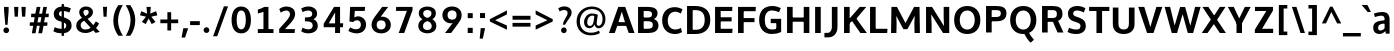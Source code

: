 SplineFontDB: 3.0
FontName: OxygenSans-Bold
FullName: OxygenSans Bold
FamilyName: OxygenSans Bold
Weight: Bold
Copyright: Copyright 2009-2013 vernon adams.
Version: 0.3
ItalicAngle: 0
UnderlinePosition: 0
UnderlineWidth: 0
Ascent: 1638
Descent: 410
UFOAscent: 2035
UFODescent: -672
LayerCount: 2
Layer: 0 0 "Back"  1
Layer: 1 0 "Fore"  0
FSType: 0
OS2Version: 0
OS2_WeightWidthSlopeOnly: 0
OS2_UseTypoMetrics: 1
CreationTime: 1360905162
ModificationTime: 1361508682
PfmFamily: 17
TTFWeight: 700
TTFWidth: 5
LineGap: 0
VLineGap: 0
OS2TypoAscent: 1600
OS2TypoAOffset: 0
OS2TypoDescent: -448
OS2TypoDOffset: 0
OS2TypoLinegap: 0
OS2WinAscent: 1600
OS2WinAOffset: 0
OS2WinDescent: 448
OS2WinDOffset: 0
HheadAscent: 1600
HheadAOffset: 0
HheadDescent: -448
HheadDOffset: 0
OS2Vendor: 'newt'
MarkAttachClasses: 1
DEI: 91125
LangName: 1033 "" "" "" "0.003;newt;OxygenSans-Bold" "" "Version 1.001;PS (version unavailable);hotconv 1.0.57;makeotf.lib2.0.21895 DEVELOPMENT" "" "" "" "Vernon Adams" "" "" "" "" "http://scripts.sil.org/OFL" 
Encoding: iso8859-5
Compacted: 1
UnicodeInterp: none
NameList: AGL For New Fonts
DisplaySize: -48
AntiAlias: 1
FitToEm: 1
WinInfo: 0 19 9
BeginPrivate: 8
BlueFuzz 1 1
BlueScale 8 0.039625
BlueShift 1 7
BlueValues 28 [-25 16 1016 1041 1326 1375]
ForceBold 4 true
OtherBlues 11 [-439 -165]
StemSnapH 36 [20 159 180 184 192 198 202 218 230]
StemSnapV 29 [190 231 245 246 253 256 288]
EndPrivate
Grid
-2048 578 m 0
 4096 578 l 0
-2048 790 m 0
 4096 790 l 0
EndSplineSet
TeXData: 1 0 0 269312 134656 89770 520192 -1048576 89770 783286 444596 497025 792723 393216 433062 380633 303038 157286 324010 404750 52429 2506097 1059062 262144
BeginChars: 708 604

StartChar: .notdef
Encoding: 256 -1 0
Width: 1024
VWidth: 0
Flags: W
LayerCount: 2
Fore
SplineSet
204 -398 m 1
 204 1399 l 1
 820 1399 l 1
 820 -398 l 1
 204 -398 l 1
102 -500 m 1
 922 -500 l 1
 922 1501 l 1
 102 1501 l 1
 102 -500 l 1
EndSplineSet
EndChar

StartChar: A
Encoding: 65 65 1
Width: 1407
VWidth: 0
Flags: HW
LayerCount: 2
UndoRedoHistory
Layer: 1
Undoes
EndUndoes
Redoes
EndRedoes
EndUndoRedoHistory
Fore
SplineSet
48 0 m 1
 347 0 l 1
 497 433 l 1
 404 365 l 1
 1002 365 l 1
 906 429 l 1
 1063 0 l 1
 1359 0 l 1
 882 1336 l 1
 527 1336 l 1
 48 0 l 1
507 473 m 1
 730 1162 l 1
 686 1162 l 1
 895 474 l 1
 945 555 l 1
 458 555 l 1
 507 473 l 1
EndSplineSet
EndChar

StartChar: AE
Encoding: 257 198 2
Width: 1781
VWidth: 0
Flags: W
LayerCount: 2
Fore
SplineSet
23 0 m 1
 316 0 l 1
 495 334 l 1
 944 334 l 1
 971 0 l 1
 1709 0 l 1
 1723 194 l 1
 1221 194 l 1
 1188 592 l 1
 1655 592 l 1
 1655 785 l 1
 1168 785 l 1
 1141 1161 l 1
 1676 1161 l 1
 1692 1355 l 1
 781 1355 l 1
 23 0 l 1
589 538 m 1
 887 1087 l 1
 928 538 l 1
 589 538 l 1
891 0 m 0
EndSplineSet
EndChar

StartChar: AEacute
Encoding: 258 508 3
Width: 1781
VWidth: 0
Flags: HW
LayerCount: 2
Fore
Refer: 155 180 N 1 0 0 1 995 398 2
Refer: 2 198 N 1 0 0 1 0 0 3
EndChar

StartChar: Aacute
Encoding: 259 193 4
Width: 1407
VWidth: 0
Flags: HW
LayerCount: 2
Fore
Refer: 155 180 N 1 0 0 1 463 398 2
Refer: 1 65 N 1 0 0 1 0 0 3
EndChar

StartChar: Abreve
Encoding: 260 258 5
Width: 1407
VWidth: 0
Flags: HW
LayerCount: 2
Fore
Refer: 223 728 N 1 0 0 1 387.5 377 2
Refer: 1 65 N 1 0 0 1 0 0 3
EndChar

StartChar: Acircumflex
Encoding: 261 194 6
Width: 1407
VWidth: 0
Flags: HW
LayerCount: 2
Fore
Refer: 236 710 N 1 0 0 1 340 434 2
Refer: 1 65 N 1 0 0 1 0 0 3
EndChar

StartChar: Adieresis
Encoding: 262 196 7
Width: 1407
VWidth: 0
Flags: HW
LayerCount: 2
Fore
Refer: 248 168 N 1 0 0 1 357 360 2
Refer: 1 65 N 1 0 0 1 0 0 3
EndChar

StartChar: Agrave
Encoding: 263 192 8
Width: 1407
VWidth: 0
Flags: HW
LayerCount: 2
Fore
Refer: 284 96 N 1 0 0 1 331 398 2
Refer: 1 65 N 1 0 0 1 0 0 3
EndChar

StartChar: Alpha
Encoding: 264 913 9
Width: 1194
VWidth: 0
Flags: W
LayerCount: 2
Fore
SplineSet
-7 0 m 1
 294 0 l 1
 414 368 l 1
 814 368 l 1
 941 0 l 1
 1230 0 l 1
 781 1342 l 1
 449 1342 l 1
 -7 0 l 1
476 577 m 1
 498 647 585 957 616 1054 c 1
 648 950 734 642 754 577 c 1
 476 577 l 1
597 0 m 0
EndSplineSet
EndChar

StartChar: Amacron
Encoding: 266 256 10
Width: 1407
VWidth: 0
Flags: HW
LayerCount: 2
Fore
Refer: 322 175 N 1 0 0 1 291 240 2
Refer: 1 65 N 1 0 0 1 0 0 3
EndChar

StartChar: Aogonek
Encoding: 267 260 11
Width: 1407
VWidth: 0
Flags: HW
LayerCount: 2
Fore
Refer: 339 731 N 1 0 0 1 434.5 -53.4333 2
Refer: 1 65 N 1 0 0 1 0 0 2
EndChar

StartChar: Aring
Encoding: 268 197 12
Width: 1407
VWidth: 0
Flags: HW
LayerCount: 2
Fore
Refer: 378 730 N 1 0 0 1 407.5 304.967 2
Refer: 1 65 N 1 0 0 1 0 0 3
EndChar

StartChar: Aringacute
Encoding: 269 506 13
Width: 1407
VWidth: 0
Flags: HW
LayerCount: 2
Fore
Refer: 155 180 N 1 0 0 1 463 775.967 2
Refer: 12 197 N 1 0 0 1 0 0 3
EndChar

StartChar: Atilde
Encoding: 270 195 14
Width: 1407
VWidth: 0
Flags: HW
LayerCount: 2
Fore
Refer: 397 732 N 1 0 0 1 354 376 2
Refer: 1 65 N 1 0 0 1 0 0 3
EndChar

StartChar: B
Encoding: 66 66 15
Width: 1293
VWidth: 0
Flags: W
LayerCount: 2
Fore
SplineSet
156 0 m 5
 705 0 l 6
 1006 0 1203 133 1203 393 c 4
 1203 601 1059 696 896 742 c 5
 896 680 l 5
 1063 746 1155 850 1155 1000 c 4
 1155 1254 966 1336 636 1336 c 6
 156 1336 l 5
 156 0 l 5
384 216 m 5
 444 153 l 5
 444 678 l 5
 384 604 l 5
 647 604 l 6
 832 604 915 554 915 412 c 4
 915 270 830 216 653 216 c 6
 384 216 l 5
384 793 m 5
 444 737 l 5
 444 1187 l 5
 384 1126 l 5
 602 1126 l 6
 788 1126 875 1093 875 956 c 4
 875 834 801 793 650 793 c 6
 384 793 l 5
EndSplineSet
EndChar

StartChar: Beta
Encoding: 271 914 16
Width: 1169
VWidth: 0
Flags: W
LayerCount: 2
Fore
SplineSet
118 0 m 1
 654 0 l 2
 955 0 1152 133 1152 393 c 0
 1152 551 1060 665 917 715 c 1
 1061 783 1104 919 1104 1000 c 0
 1104 1254 915 1342 585 1342 c 2
 118 1342 l 1
 118 0 l 1
406 220 m 1
 406 604 l 1
 596 604 l 2
 781 604 864 554 864 412 c 0
 864 270 779 220 602 220 c 2
 406 220 l 1
406 793 m 1
 406 1122 l 1
 551 1122 l 2
 737 1122 824 1093 824 956 c 0
 824 834 750 793 599 793 c 2
 406 793 l 1
EndSplineSet
EndChar

StartChar: C
Encoding: 67 67 17
Width: 1238
VWidth: 0
Flags: HW
LayerCount: 2
UndoRedoHistory
Layer: 1
Undoes
EndUndoes
Redoes
EndRedoes
EndUndoRedoHistory
Fore
SplineSet
763 -18 m 0
 908 -18 1003 13 1127 75 c 1
 1072 293 l 1
 972 236 881 210 782 213 c 0
 547 220 398 380 398 671 c 0
 398 963 573 1110 740 1123 c 0
 858 1132 974 1088 1070 1033 c 1
 1153 1247 l 1
 1031 1318 893 1357 754 1357 c 0
 379 1357 110 1114 110 677 c 0
 110 236 381 -18 763 -18 c 0
EndSplineSet
EndChar

StartChar: Cacute
Encoding: 272 262 18
Width: 1238
VWidth: 0
Flags: HW
LayerCount: 2
Fore
Refer: 155 180 N 1 0 0 1 512.5 398 2
Refer: 17 67 N 1 0 0 1 0 0 3
EndChar

StartChar: Ccaron
Encoding: 273 268 19
Width: 1238
VWidth: 0
Flags: HW
LayerCount: 2
Fore
Refer: 228 711 N 1 0 0 1 388 403 2
Refer: 17 67 N 1 0 0 1 0 0 3
EndChar

StartChar: Ccedilla
Encoding: 274 199 20
Width: 1238
VWidth: 0
Flags: HW
LayerCount: 2
Fore
Refer: 233 184 N 1 0 0 1 527.5 -66.1 2
Refer: 17 67 N 1 0 0 1 0 0 3
EndChar

StartChar: Ccircumflex
Encoding: 275 264 21
Width: 1238
VWidth: 0
Flags: HW
LayerCount: 2
Fore
Refer: 236 710 N 1 0 0 1 389.5 434 2
Refer: 17 67 N 1 0 0 1 0 0 3
EndChar

StartChar: Cdotaccent
Encoding: 276 266 22
Width: 1238
VWidth: 0
Flags: HW
LayerCount: 2
Fore
Refer: 251 729 N 1 0 0 1 520 350 2
Refer: 17 67 N 1 0 0 1 0 0 3
EndChar

StartChar: Chi
Encoding: 277 935 23
Width: 1174
VWidth: 0
Flags: W
LayerCount: 2
Fore
SplineSet
22 0 m 1
 308 0 l 1
 636 508 l 1
 956 0 l 1
 1258 0 l 1
 800 682 l 1
 1236 1342 l 1
 955 1342 l 1
 648 856 l 1
 349 1342 l 1
 54 1342 l 1
 481 687 l 1
 22 0 l 1
EndSplineSet
EndChar

StartChar: D
Encoding: 68 68 24
Width: 1457
VWidth: 0
Flags: HW
LayerCount: 2
UndoRedoHistory
Layer: 1
Undoes
EndUndoes
Redoes
EndRedoes
EndUndoRedoHistory
Fore
SplineSet
444 141 m 5
 444 1194 l 5
 376 1126 l 5
 584 1126 l 6
 892 1126 1060 992 1060 671 c 4
 1060 377 900 216 610 216 c 6
 377 216 l 5
 444 141 l 5
156 0 m 5
 596 0 l 6
 1039 0 1347 238 1347 676 c 4
 1347 1130 1022 1336 573 1336 c 6
 156 1336 l 5
 156 0 l 5
EndSplineSet
EndChar

StartChar: Dcaron
Encoding: 278 270 25
Width: 1457
VWidth: 0
Flags: HW
LayerCount: 2
Fore
Refer: 228 711 N 1 0 0 1 385.5 403 2
Refer: 24 68 N 1 0 0 1 0 0 3
EndChar

StartChar: Dcroat
Encoding: 279 272 26
Width: 1450
VWidth: 0
Flags: HW
LayerCount: 2
Fore
SplineSet
57 652 m 1
 544 652 l 1
 544 737 l 1
 57 737 l 1
 57 652 l 1
EndSplineSet
Refer: 24 68 N 1 0 0 1 0 0 2
EndChar

StartChar: Delta
Encoding: 280 916 27
Width: 1110
VWidth: 0
Flags: W
LayerCount: 2
Fore
SplineSet
-16 0 m 1
 1146 0 l 1
 675 1375 l 1
 455 1375 l 1
 -16 0 l 1
265 187 m 1
 566 1131 l 1
 872 187 l 1
 265 187 l 1
EndSplineSet
EndChar

StartChar: E
Encoding: 69 69 28
Width: 1174
VWidth: 0
Flags: HW
LayerCount: 2
UndoRedoHistory
Layer: 1
Undoes
EndUndoes
Redoes
EndRedoes
EndUndoRedoHistory
Fore
SplineSet
156 0 m 1
 1036 0 l 1
 1053 216 l 1
 369 216 l 1
 444 143 l 1
 444 676 l 1
 368 595 l 1
 1005 595 l 1
 1005 805 l 1
 369 805 l 1
 444 731 l 1
 444 1202 l 1
 368 1126 l 1
 1032 1126 l 1
 1043 1336 l 1
 156 1336 l 1
 156 0 l 1
EndSplineSet
EndChar

StartChar: Eacute
Encoding: 281 201 29
Width: 1174
VWidth: 0
Flags: HW
LayerCount: 2
Fore
Refer: 155 180 N 1 0 0 1 358 398 2
Refer: 28 69 N 1 0 0 1 0 0 3
EndChar

StartChar: Ebreve
Encoding: 282 276 30
Width: 1174
VWidth: 0
Flags: HW
LayerCount: 2
Fore
Refer: 223 728 N 1 0 0 1 282.5 377 2
Refer: 28 69 N 1 0 0 1 0 0 3
EndChar

StartChar: Ecaron
Encoding: 283 282 31
Width: 1174
VWidth: 0
Flags: HW
LayerCount: 2
Fore
Refer: 228 711 N 1 0 0 1 233.5 403 2
Refer: 28 69 N 1 0 0 1 0 0 3
EndChar

StartChar: Ecircumflex
Encoding: 284 202 32
Width: 1174
VWidth: 0
Flags: HW
LayerCount: 2
Fore
Refer: 236 710 N 1 0 0 1 235 434 2
Refer: 28 69 N 1 0 0 1 0 0 3
EndChar

StartChar: Edieresis
Encoding: 285 203 33
Width: 1174
VWidth: 0
Flags: HW
LayerCount: 2
Fore
Refer: 248 168 N 1 0 0 1 252 360 2
Refer: 28 69 N 1 0 0 1 0 0 3
EndChar

StartChar: Edotaccent
Encoding: 286 278 34
Width: 1174
VWidth: 0
Flags: HW
LayerCount: 2
Fore
Refer: 251 729 N 1 0 0 1 365.5 350 2
Refer: 28 69 N 1 0 0 1 0 0 3
EndChar

StartChar: Egrave
Encoding: 287 200 35
Width: 1174
VWidth: 0
Flags: HW
LayerCount: 2
Fore
Refer: 284 96 N 1 0 0 1 226 398 2
Refer: 28 69 N 1 0 0 1 0 0 3
EndChar

StartChar: Emacron
Encoding: 288 274 36
Width: 1174
VWidth: 0
Flags: HW
LayerCount: 2
Fore
Refer: 322 175 N 1 0 0 1 186 240 2
Refer: 28 69 N 1 0 0 1 0 0 3
EndChar

StartChar: Eng
Encoding: 289 330 37
Width: 1246
VWidth: 0
Flags: W
LayerCount: 2
Fore
SplineSet
738 -305 m 0
 1082 -305 1216 -148 1216 143 c 2
 1216 874 l 2
 1216 1177 1071 1363 782 1363 c 0
 640 1363 467 1297 374 1195 c 1
 352 1342 l 1
 96 1342 l 1
 96 0 l 1
 384 0 l 1
 384 963 l 1
 463 1099 616 1155 722 1155 c 0
 869 1155 928 1077 928 864 c 2
 928 139 l 2
 928 -27 901 -79 742 -79 c 0
 737 -79 677 -78 637 -75 c 1
 657 -301 l 1
 692 -305 732 -305 738 -305 c 0
EndSplineSet
EndChar

StartChar: Eogonek
Encoding: 290 280 38
Width: 1174
VWidth: 0
Flags: HW
LayerCount: 2
Fore
Refer: 339 731 N 1 0 0 1 327 -53.4333 2
Refer: 28 69 N 1 0 0 1 0 0 2
EndChar

StartChar: Epsilon
Encoding: 291 917 39
Width: 1009
VWidth: 0
Flags: W
LayerCount: 2
Fore
SplineSet
128 0 m 1
 961 0 l 1
 968 220 l 1
 416 220 l 1
 416 595 l 1
 920 595 l 1
 920 805 l 1
 416 805 l 1
 416 1122 l 1
 947 1122 l 1
 958 1342 l 1
 128 1342 l 1
 128 0 l 1
505 0 m 0
EndSplineSet
EndChar

StartChar: Eta
Encoding: 293 919 40
Width: 1337
VWidth: 0
Flags: W
LayerCount: 2
Fore
SplineSet
130 0 m 1
 418 0 l 1
 418 578 l 1
 962 578 l 1
 962 0 l 1
 1250 0 l 1
 1250 1342 l 1
 962 1342 l 1
 962 804 l 1
 418 804 l 1
 418 1342 l 1
 130 1342 l 1
 130 0 l 1
EndSplineSet
EndChar

StartChar: Eth
Encoding: 295 208 41
Width: 1340
VWidth: 0
Flags: W
LayerCount: 2
Fore
SplineSet
367 211 m 1
 367 590 l 1
 542 590 l 1
 542 772 l 1
 367 772 l 1
 367 1135 l 1
 484 1135 l 2
 842 1135 1027 1025 1027 669 c 0
 1027 372 862 211 565 211 c 2
 367 211 l 1
110 1 m 1
 549 1 l 2
 984 1 1288 230 1288 668 c 0
 1288 1163 948 1340 467 1340 c 2
 110 1340 l 1
 110 768 l 1
 -1 768 l 1
 -1 586 l 1
 110 586 l 1
 110 1 l 1
EndSplineSet
EndChar

StartChar: Euro
Encoding: 296 8364 42
Width: 1061
VWidth: 0
Flags: W
LayerCount: 2
Fore
SplineSet
686 -8 m 0
 812 -8 908 29 993 89 c 1
 998 91 l 1
 998 301 l 1
 981 289 l 1
 893 218 799 182 710 182 c 0
 561 182 449 288 412 467 c 1
 862 467 l 1
 886 642 l 1
 392 642 l 1
 392 696 l 1
 417 699 492 701 502 704 c 1
 901 728 l 1
 796 874 l 1
 791 930 552 957 499 966 c 1
 538 1090 657 1155 772 1141 c 1
 773 1141 l 2
 839 1141 902 1145 947 1086 c 1
 950 1080 l 1
 953 1076 l 1
 970 1084 l 1
 968 1089 l 2
 968 1090 967 1092 967 1094 c 0
 961 1123 978 1239 943 1247 c 1
 810 1309 692 1288 589 1220 c 1
 358 1218 214 1060 170 878 c 1
 83 854 l 1
 89 713 l 1
 91 695 159 686 172 683 c 1
 172 642 l 1
 90 642 l 1
 64 467 l 1
 190 467 l 1
 232 216 376 -8 686 -8 c 0
EndSplineSet
EndChar

StartChar: F
Encoding: 70 70 43
Width: 1108
VWidth: 0
Flags: W
LayerCount: 2
Fore
SplineSet
156 0 m 1
 444 0 l 1
 444 652 l 1
 348 556 l 1
 999 556 l 1
 999 765 l 1
 344 765 l 1
 444 690 l 1
 444 1204 l 1
 339 1116 l 1
 1055 1116 l 1
 1067 1336 l 1
 156 1336 l 1
 156 0 l 1
EndSplineSet
EndChar

StartChar: G
Encoding: 71 71 44
Width: 1373
VWidth: 0
Flags: HW
LayerCount: 2
UndoRedoHistory
Layer: 1
Undoes
EndUndoes
Redoes
EndRedoes
EndUndoRedoHistory
Fore
SplineSet
756 -18 m 0
 939 -18 1088 17 1236 82 c 1
 1236 727 l 1
 703 727 l 1
 703 519 l 1
 1057 519 l 1
 989 587 l 1
 989 159 l 1
 1067 287 l 1
 1006 254 955 213 767 213 c 0
 512 213 398 383 398 670 c 0
 398 964 525 1139 787 1129 c 0
 911 1124 1032 1090 1129 1042 c 1
 1218 1253 l 1
 1090 1317 946 1357 782 1357 c 0
 360 1357 110 1105 110 672 c 0
 110 248 356 -18 756 -18 c 0
EndSplineSet
EndChar

StartChar: Gbreve
Encoding: 297 286 45
Width: 1373
VWidth: 0
Flags: HW
LayerCount: 2
Fore
Refer: 223 728 N 1 0 0 1 465 377 2
Refer: 44 71 N 1 0 0 1 0 0 3
EndChar

StartChar: Gcaron
Encoding: 298 486 46
Width: 1373
VWidth: 0
Flags: HW
LayerCount: 2
Fore
Refer: 228 711 N 1 0 0 1 416 403 2
Refer: 44 71 N 1 0 0 1 0 0 3
EndChar

StartChar: Gcircumflex
Encoding: 299 284 47
Width: 1373
VWidth: 0
Flags: HW
LayerCount: 2
Fore
Refer: 236 710 N 1 0 0 1 417.5 434 2
Refer: 44 71 N 1 0 0 1 0 0 3
EndChar

StartChar: Gcommaaccent
Encoding: 300 290 48
Width: 1373
VWidth: 0
Flags: HW
LayerCount: 2
Fore
Refer: 239 806 N 1 0 0 1 525.5 -20 2
Refer: 44 71 N 1 0 0 1 0 0 3
EndChar

StartChar: Gdotaccent
Encoding: 301 288 49
Width: 1373
VWidth: 0
Flags: HW
LayerCount: 2
Fore
Refer: 251 729 N 1 0 0 1 548 350 2
Refer: 44 71 N 1 0 0 1 0 0 3
EndChar

StartChar: H
Encoding: 72 72 50
Width: 1455
VWidth: 0
Flags: HW
LayerCount: 2
Fore
SplineSet
156 0 m 5
 444 0 l 5
 444 656 l 5
 365 578 l 5
 1092 578 l 5
 1011 656 l 5
 1011 0 l 5
 1299 0 l 5
 1299 1336 l 5
 1011 1336 l 5
 1011 715 l 5
 1086 793 l 5
 364 793 l 5
 444 715 l 5
 444 1336 l 5
 156 1336 l 5
 156 0 l 5
EndSplineSet
EndChar

StartChar: Hbar
Encoding: 302 294 51
Width: 1311
VWidth: 0
Flags: W
LayerCount: 2
Fore
SplineSet
110 0 m 1
 367 0 l 1
 367 595 l 1
 962 595 l 1
 962 0 l 1
 1220 0 l 1
 1220 1068 l 1
 1295 1068 l 1
 1295 1205 l 1
 1220 1205 l 1
 1220 1335 l 1
 962 1335 l 1
 962 1205 l 1
 367 1205 l 1
 367 1335 l 1
 110 1335 l 1
 110 1205 l 1
 35 1205 l 1
 35 1068 l 1
 110 1068 l 1
 110 0 l 1
367 788 m 1
 367 1068 l 1
 962 1068 l 1
 962 788 l 1
 367 788 l 1
EndSplineSet
EndChar

StartChar: Hcircumflex
Encoding: 303 292 52
Width: 1455
VWidth: 0
Flags: HW
LayerCount: 2
Fore
Refer: 236 710 N 1 0 0 1 363 434 2
Refer: 50 72 N 1 0 0 1 0 0 3
EndChar

StartChar: I
Encoding: 73 73 53
Width: 604
VWidth: 0
Flags: HW
LayerCount: 2
UndoRedoHistory
Layer: 1
Undoes
EndUndoes
Redoes
EndRedoes
EndUndoRedoHistory
Fore
SplineSet
160 0 m 1
 448 0 l 1
 448 1336 l 1
 160 1336 l 1
 160 0 l 1
EndSplineSet
EndChar

StartChar: IJ
Encoding: 304 306 54
Width: 1451
VWidth: 0
Flags: HW
LayerCount: 2
Fore
Refer: 66 74 N 1 0 0 1 604 0 2
Refer: 53 73 N 1 0 0 1 0 0 2
EndChar

StartChar: Iacute
Encoding: 305 205 55
Width: 604
VWidth: 0
Flags: HW
LayerCount: 2
Fore
Refer: 155 180 N 1 0 0 1 62.5 398 2
Refer: 53 73 N 1 0 0 1 0 0 3
EndChar

StartChar: Ibreve
Encoding: 306 300 56
Width: 604
VWidth: 0
Flags: HW
LayerCount: 2
Fore
Refer: 223 728 N 1 0 0 1 -13 377 2
Refer: 53 73 N 1 0 0 1 0 0 3
EndChar

StartChar: Icircumflex
Encoding: 307 206 57
Width: 604
VWidth: 0
Flags: HW
LayerCount: 2
Fore
Refer: 236 710 N 1 0 0 1 -60.5 434 2
Refer: 53 73 N 1 0 0 1 0 0 3
EndChar

StartChar: Idieresis
Encoding: 308 207 58
Width: 604
VWidth: 0
Flags: HW
LayerCount: 2
Fore
Refer: 248 168 N 1 0 0 1 -43.5 360 2
Refer: 53 73 N 1 0 0 1 0 0 3
EndChar

StartChar: Idotaccent
Encoding: 309 304 59
Width: 604
VWidth: 0
Flags: HW
LayerCount: 2
Fore
Refer: 251 729 N 1 0 0 1 70 350 2
Refer: 53 73 N 1 0 0 1 0 0 3
EndChar

StartChar: Igrave
Encoding: 310 204 60
Width: 604
VWidth: 0
Flags: HW
LayerCount: 2
Fore
Refer: 284 96 N 1 0 0 1 -69.5 398 2
Refer: 53 73 N 1 0 0 1 0 0 3
EndChar

StartChar: Imacron
Encoding: 311 298 61
Width: 604
VWidth: 0
Flags: HW
LayerCount: 2
Fore
Refer: 322 175 N 1 0 0 1 -109.5 240 2
Refer: 53 73 N 1 0 0 1 0 0 3
EndChar

StartChar: Iogonek
Encoding: 312 302 62
Width: 604
VWidth: 0
Flags: HW
LayerCount: 2
Fore
Refer: 339 731 N 1 0 0 1 -18.5 -53.4333 2
Refer: 53 73 N 1 0 0 1 0 0 3
EndChar

StartChar: Iota
Encoding: 313 921 63
Width: 527
VWidth: 0
Flags: W
LayerCount: 2
Fore
SplineSet
130 0 m 1
 418 0 l 1
 418 1342 l 1
 130 1342 l 1
 130 0 l 1
EndSplineSet
EndChar

StartChar: Iotadieresis
Encoding: 314 938 64
Width: 527
VWidth: 0
Flags: W
LayerCount: 2
Fore
SplineSet
-40 1454 m 1
 154 1454 l 1
 154 1699 l 1
 -40 1699 l 1
 -40 1454 l 1
130 0 m 1
 418 0 l 1
 418 1342 l 1
 130 1342 l 1
 130 0 l 1
336 1454 m 1
 529 1454 l 1
 529 1699 l 1
 336 1699 l 1
 336 1454 l 1
EndSplineSet
EndChar

StartChar: Itilde
Encoding: 316 296 65
Width: 604
VWidth: 0
Flags: HW
LayerCount: 2
Fore
Refer: 397 732 N 1 0 0 1 -46.5 376 2
Refer: 53 73 N 1 0 0 1 0 0 3
EndChar

StartChar: J
Encoding: 74 74 66
Width: 847
VWidth: 0
Flags: HW
LayerCount: 2
Fore
SplineSet
222 -222 m 6
 498 -222 691 -14 691 301 c 6
 691 1336 l 5
 403 1336 l 5
 403 293 l 6
 403 190 347 7 183 7 c 6
 22 7 l 5
 22 -222 l 5
 222 -222 l 6
EndSplineSet
EndChar

StartChar: Jcircumflex
Encoding: 317 308 67
Width: 847
VWidth: 0
Flags: HW
LayerCount: 2
Fore
Refer: 236 710 N 1 0 0 1 182.5 434 2
Refer: 66 74 N 1 0 0 1 0 0 3
EndChar

StartChar: K
Encoding: 75 75 68
Width: 1330
VWidth: 0
Flags: HW
LayerCount: 2
UndoRedoHistory
Layer: 1
Undoes
EndUndoes
Redoes
EndRedoes
EndUndoRedoHistory
Fore
SplineSet
156 0 m 1
 444 0 l 1
 444 595 l 1
 392 463 l 1
 625 660 l 1
 520 672 l 1
 994 0 l 1
 1325 0 l 1
 731 813 l 1
 731 667 l 1
 1293 1336 l 1
 961 1336 l 1
 380 673 l 1
 444 664 l 1
 444 1336 l 1
 156 1336 l 1
 156 0 l 1
EndSplineSet
EndChar

StartChar: Kappa
Encoding: 318 922 69
Width: 1179
VWidth: 0
Flags: W
LayerCount: 2
Fore
SplineSet
128 0 m 1
 416 0 l 1
 416 516 l 1
 446 541 474 565 503 589 c 1
 919 0 l 1
 1226 0 l 1
 700 737 l 1
 1196 1342 l 1
 884 1342 l 1
 882 1334 l 1
 771 1195 532 918 416 765 c 1
 416 1342 l 1
 128 1342 l 1
 128 0 l 1
EndSplineSet
EndChar

StartChar: Kcommaaccent
Encoding: 319 310 70
Width: 1330
VWidth: 0
Flags: HW
LayerCount: 2
Fore
Refer: 239 806 N 1 0 0 1 510 -2 2
Refer: 68 75 N 1 0 0 1 0 0 3
EndChar

StartChar: L
Encoding: 76 76 71
Width: 1090
VWidth: 0
Flags: HW
LayerCount: 2
UndoRedoHistory
Layer: 1
Undoes
EndUndoes
Redoes
EndRedoes
EndUndoRedoHistory
Fore
SplineSet
156 0 m 1
 1035 0 l 1
 1049 216 l 1
 350 216 l 1
 444 122 l 1
 444 1336 l 1
 156 1336 l 1
 156 0 l 1
EndSplineSet
EndChar

StartChar: Lacute
Encoding: 320 313 72
Width: 1090
VWidth: 0
Flags: HW
LayerCount: 2
Fore
Refer: 155 180 N 1 0 0 1 361 398 2
Refer: 71 76 N 1 0 0 1 0 0 3
EndChar

StartChar: Lambda
Encoding: 321 923 73
Width: 1110
VWidth: 0
Flags: W
LayerCount: 2
Fore
SplineSet
-17 0 m 1
 170 0 l 1
 565 1155 l 1
 964 0 l 1
 1146 0 l 1
 652 1370 l 1
 476 1370 l 1
 -17 0 l 1
EndSplineSet
EndChar

StartChar: Lcaron
Encoding: 322 317 74
Width: 1090
VWidth: 0
Flags: HW
LayerCount: 2
Fore
Refer: 503 700 N 1 0 0 1 1147 0 2
Refer: 71 76 N 1 0 0 1 0 0 2
EndChar

StartChar: Lcommaaccent
Encoding: 323 315 75
Width: 1090
VWidth: 0
Flags: HW
LayerCount: 2
Fore
Refer: 239 806 N 1 0 0 1 365 -2 2
Refer: 71 76 N 1 0 0 1 0 0 3
EndChar

StartChar: Ldot
Encoding: 324 319 76
Width: 937
VWidth: 0
Flags: W
LayerCount: 2
Fore
SplineSet
128 0 m 1
 946 0 l 1
 953 213 l 1
 416 213 l 1
 416 1342 l 1
 128 1342 l 1
 128 0 l 1
EndSplineSet
EndChar

StartChar: Lslash
Encoding: 325 321 77
Width: 885
VWidth: 0
Flags: W
LayerCount: 2
Fore
SplineSet
111 0 m 1
 898 0 l 1
 913 203 l 1
 366 203 l 1
 366 678 l 1
 649 845 l 1
 649 1029 l 1
 646 1032 l 1
 366 869 l 1
 366 1340 l 1
 111 1340 l 1
 111 714 l 1
 -24 634 l 1
 -24 443 l 1
 111 524 l 1
 111 0 l 1
EndSplineSet
EndChar

StartChar: M
Encoding: 77 77 78
Width: 1790
VWidth: 0
Flags: W
LayerCount: 2
Fore
SplineSet
156 0 m 1
 430 0 l 1
 440 484 l 1
 423 976 l 1
 373 976 l 1
 787 196 l 1
 994 196 l 1
 1420 976 l 1
 1369 976 l 1
 1351 487 l 1
 1361 0 l 1
 1634 0 l 1
 1614 1336 l 1
 1335 1336 l 1
 847 418 l 1
 943 418 l 1
 460 1336 l 1
 176 1336 l 1
 156 0 l 1
EndSplineSet
EndChar

StartChar: Mu
Encoding: 326 924 79
Width: 1790
VWidth: 0
Flags: HW
LayerCount: 2
Fore
Refer: 78 77 N 1 0 0 1 0 0 2
EndChar

StartChar: N
Encoding: 78 78 80
Width: 1500
VWidth: 0
Flags: HW
LayerCount: 2
UndoRedoHistory
Layer: 1
Undoes
EndUndoes
Redoes
EndRedoes
EndUndoRedoHistory
Fore
SplineSet
156 0 m 1
 441 0 l 1
 441 409 l 1
 417 1050 l 1
 360 1050 l 1
 1026 0 l 1
 1344 0 l 1
 1344 1336 l 1
 1059 1336 l 1
 1059 795 l 1
 1079 271 l 1
 1129 271 l 1
 463 1336 l 1
 156 1336 l 1
 156 0 l 1
EndSplineSet
EndChar

StartChar: Nacute
Encoding: 327 323 81
Width: 1500
VWidth: 0
Flags: HW
LayerCount: 2
Fore
Refer: 155 180 N 1 0 0 1 508.5 398 2
Refer: 80 78 N 1 0 0 1 0 0 3
EndChar

StartChar: Ncaron
Encoding: 328 327 82
Width: 1500
VWidth: 0
Flags: HW
LayerCount: 2
Fore
Refer: 228 711 N 1 0 0 1 384 403 2
Refer: 80 78 N 1 0 0 1 0 0 3
EndChar

StartChar: Ncommaaccent
Encoding: 329 325 83
Width: 1500
VWidth: 0
Flags: HW
LayerCount: 2
Fore
Refer: 239 806 N 1 0 0 1 519.5 -2 2
Refer: 80 78 N 1 0 0 1 0 0 3
EndChar

StartChar: Ntilde
Encoding: 330 209 84
Width: 1500
VWidth: 0
Flags: HW
LayerCount: 2
Fore
Refer: 397 732 N 1 0 0 1 399.5 376 2
Refer: 80 78 N 1 0 0 1 0 0 3
EndChar

StartChar: Nu
Encoding: 331 925 85
Width: 1367
VWidth: 0
Flags: W
LayerCount: 2
Fore
SplineSet
130 0 m 1
 415 0 l 1
 415 409 l 2
 415 430 387 945 387 945 c 1
 975 0 l 1
 1282 0 l 1
 1282 1342 l 1
 996 1342 l 1
 996 801 l 2
 996 793 1014 461 1015 384 c 1
 426 1342 l 1
 130 1342 l 1
 130 0 l 1
EndSplineSet
EndChar

StartChar: O
Encoding: 79 79 86
Width: 1562
VWidth: 0
Flags: HW
LayerCount: 2
UndoRedoHistory
Layer: 1
Undoes
EndUndoes
Redoes
EndRedoes
EndUndoRedoHistory
Fore
SplineSet
782 210 m 0
 554 210 398 393 398 667 c 0
 398 946 555 1127 782 1127 c 0
 1009 1127 1164 946 1164 667 c 0
 1164 393 1010 210 782 210 c 0
782 -18 m 0
 1175 -18 1452 237 1452 669 c 0
 1452 1105 1173 1357 782 1357 c 0
 391 1357 110 1105 110 669 c 0
 110 237 389 -18 782 -18 c 0
EndSplineSet
EndChar

StartChar: OE
Encoding: 332 338 87
Width: 1922
VWidth: 0
Flags: W
LayerCount: 2
Fore
SplineSet
727 -17 m 0
 842 -17 954 19 1030 67 c 1
 1030 4 l 1
 1887 4 l 1
 1905 208 l 1
 1277 208 l 1
 1277 596 l 1
 1835 596 l 1
 1835 798 l 1
 1277 798 l 1
 1277 1133 l 1
 1861 1133 l 1
 1879 1338 l 1
 1030 1338 l 1
 1030 1278 l 1
 945 1332 844 1363 722 1363 c 0
 349 1363 68 1073 65 676 c 1
 65 274 338 -17 727 -17 c 0
725 187 m 0
 451 188 318 415 318 672 c 1
 320 928 461 1160 722 1160 c 0
 863 1160 966 1111 1030 1048 c 1
 1030 289 l 1
 969 235 863 187 725 187 c 0
961 0 m 0
EndSplineSet
EndChar

StartChar: Oacute
Encoding: 333 211 88
Width: 1562
VWidth: 0
Flags: HW
LayerCount: 2
Fore
Refer: 155 180 N 1 0 0 1 540.5 398 2
Refer: 86 79 N 1 0 0 1 0 0 3
EndChar

StartChar: Obreve
Encoding: 334 334 89
Width: 1562
VWidth: 0
Flags: HW
LayerCount: 2
Fore
Refer: 223 728 N 1 0 0 1 465 377 2
Refer: 86 79 N 1 0 0 1 0 0 3
EndChar

StartChar: Ocircumflex
Encoding: 335 212 90
Width: 1562
VWidth: 0
Flags: HW
LayerCount: 2
Fore
Refer: 236 710 N 1 0 0 1 417.5 434 2
Refer: 86 79 N 1 0 0 1 0 0 3
EndChar

StartChar: Odieresis
Encoding: 336 214 91
Width: 1562
VWidth: 0
Flags: HW
LayerCount: 2
Fore
Refer: 248 168 N 1 0 0 1 434.5 360 2
Refer: 86 79 N 1 0 0 1 0 0 3
EndChar

StartChar: Ograve
Encoding: 337 210 92
Width: 1562
VWidth: 0
Flags: HW
LayerCount: 2
Fore
Refer: 284 96 N 1 0 0 1 408.5 398 2
Refer: 86 79 N 1 0 0 1 0 0 3
EndChar

StartChar: Ohorn
Encoding: 338 416 93
Width: 1562
VWidth: 0
Flags: HW
LayerCount: 2
Fore
Refer: 506 795 N 1 0 0 1 732 873 2
Refer: 86 79 N 1 0 0 1 0 0 2
EndChar

StartChar: Ohungarumlaut
Encoding: 339 336 94
Width: 1562
VWidth: 0
Flags: HW
LayerCount: 2
Fore
Refer: 294 733 N 1 0 0 1 451.5 433 2
Refer: 86 79 N 1 0 0 1 0 0 3
EndChar

StartChar: Omacron
Encoding: 340 332 95
Width: 1562
VWidth: 0
Flags: HW
LayerCount: 2
Fore
Refer: 322 175 N 1 0 0 1 368.5 240 2
Refer: 86 79 N 1 0 0 1 0 0 3
EndChar

StartChar: Omicron
Encoding: 342 927 96
Width: 1431
VWidth: 0
Flags: W
LayerCount: 2
Fore
SplineSet
738 212 m 0
 490 212 378 395 378 669 c 0
 378 948 492 1129 739 1129 c 0
 985 1129 1100 948 1100 669 c 0
 1100 395 986 212 738 212 c 0
737 -16 m 0
 1129 -16 1388 241 1388 671 c 0
 1388 1105 1129 1359 738 1359 c 0
 347 1359 90 1107 90 671 c 0
 90 239 344 -16 737 -16 c 0
EndSplineSet
EndChar

StartChar: Oslash
Encoding: 344 216 97
Width: 1553
VWidth: 0
Flags: HW
LayerCount: 2
Fore
SplineSet
519 -228 m 1
 1200 1512 l 1
 1069 1562 l 1
 393 -183 l 1
 519 -228 l 1
827 1349 m 0
EndSplineSet
Refer: 86 79 N 1 0 0 1 0 0 2
EndChar

StartChar: Oslashacute
Encoding: 345 510 98
Width: 1553
VWidth: 0
Flags: HW
LayerCount: 2
Fore
Refer: 155 180 N 1 0 0 1 539.5 603 2
Refer: 97 216 N 1 0 0 1 0 0 3
EndChar

StartChar: Otilde
Encoding: 346 213 99
Width: 1562
VWidth: 0
Flags: HW
LayerCount: 2
Fore
Refer: 397 732 N 1 0 0 1 431.5 376 2
Refer: 86 79 N 1 0 0 1 0 0 3
EndChar

StartChar: P
Encoding: 80 80 100
Width: 1257
VWidth: 0
Flags: HW
LayerCount: 2
Fore
SplineSet
156 0 m 5
 444 0 l 5
 444 652 l 5
 378 572 l 5
 680 573 l 6
 1069 573 1201 734 1201 976 c 4
 1201 1262 979 1336 680 1336 c 6
 156 1336 l 5
 156 0 l 5
654 792 m 6
 381 792 l 5
 444 721 l 5
 444 1188 l 5
 381 1126 l 5
 681 1126 l 6
 842 1126 913 1085 913 968 c 4
 913 855 866 792 654 792 c 6
EndSplineSet
EndChar

StartChar: Phi
Encoding: 347 934 101
Width: 1462
VWidth: 0
Flags: W
LayerCount: 2
Fore
SplineSet
649 0 m 1
 824 0 l 1
 824 154 l 1
 1197 185 1394 412 1394 706 c 0
 1394 1007 1182 1215 824 1244 c 1
 824 1370 l 1
 649 1370 l 1
 649 1244 l 1
 290 1214 84 1004 84 706 c 0
 84 411 282 186 649 154 c 1
 649 0 l 1
649 317 m 1
 385 347 271 508 271 706 c 0
 271 913 398 1054 649 1081 c 1
 649 317 l 1
824 317 m 1
 824 1081 l 1
 1081 1055 1206 910 1206 706 c 0
 1206 505 1087 346 824 317 c 1
EndSplineSet
EndChar

StartChar: Pi
Encoding: 348 928 102
Width: 1288
VWidth: 0
Flags: W
LayerCount: 2
Fore
SplineSet
125 0 m 1
 302 0 l 1
 302 1215 l 1
 1001 1215 l 1
 1001 0 l 1
 1178 0 l 1
 1178 1370 l 1
 125 1370 l 1
 125 0 l 1
EndSplineSet
EndChar

StartChar: Q
Encoding: 81 81 103
Width: 1562
VWidth: 0
Flags: HW
LayerCount: 2
Fore
SplineSet
1160 -460 m 1
 1329 -313 l 1
 1218 -202 1122 -32 1077 43 c 1
 838 -16 l 1
 915 -158 1050 -382 1160 -460 c 1
EndSplineSet
Refer: 86 79 N 1 0 0 1 0 0 2
EndChar

StartChar: R
Encoding: 82 82 104
Width: 1324
VWidth: 0
Flags: HW
LayerCount: 2
UndoRedoHistory
Layer: 1
Undoes
EndUndoes
Redoes
EndRedoes
EndUndoRedoHistory
Fore
SplineSet
156 0 m 1
 444 0 l 1
 444 591 l 1
 380 543 l 1
 808 553 l 1
 692 607 l 1
 806 331 l 1
 950 0 l 1
 1253 0 l 1
 1075 391 l 1
 940 681 l 1
 920 572 l 1
 1069 625 1203 707 1203 947 c 0
 1203 1258 994 1336 688 1336 c 2
 156 1336 l 1
 156 0 l 1
444 675 m 1
 444 1187 l 1
 384 1126 l 1
 701 1126 l 2
 865 1126 915 1064 915 943 c 0
 915 804 872 742 691 742 c 2
 378 742 l 1
 444 675 l 1
EndSplineSet
EndChar

StartChar: Racute
Encoding: 350 340 105
Width: 1324
VWidth: 0
Flags: HW
LayerCount: 2
Fore
Refer: 155 180 N 1 0 0 1 180.5 398 2
Refer: 104 82 N 1 0 0 1 0 0 3
EndChar

StartChar: Rcaron
Encoding: 351 344 106
Width: 1324
VWidth: 0
Flags: HW
LayerCount: 2
Fore
Refer: 228 711 N 1 0 0 1 56 403 2
Refer: 104 82 N 1 0 0 1 0 0 3
EndChar

StartChar: Rcommaaccent
Encoding: 352 342 107
Width: 1324
VWidth: 0
Flags: HW
LayerCount: 2
Fore
Refer: 239 806 N 1 0 0 1 474 -2 2
Refer: 104 82 N 1 0 0 1 0 0 3
EndChar

StartChar: Rho
Encoding: 353 929 108
Width: 1075
VWidth: 0
Flags: W
LayerCount: 2
Fore
SplineSet
128 0 m 1
 416 0 l 1
 416 489 l 1
 483 483 547 482 599 482 c 0
 988 482 1120 677 1120 919 c 0
 1120 1205 898 1342 599 1342 c 2
 128 1342 l 1
 128 0 l 1
573 677 m 0
 527 677 444 677 416 678 c 1
 416 1122 l 1
 600 1122 l 2
 761 1122 832 1053 832 911 c 0
 832 798 818 677 573 677 c 0
EndSplineSet
EndChar

StartChar: S
Encoding: 83 83 109
Width: 1171
VWidth: 0
Flags: HW
LayerCount: 2
UndoRedoHistory
Layer: 1
Undoes
EndUndoes
Redoes
EndRedoes
EndUndoRedoHistory
Fore
SplineSet
573 -18 m 0
 862 -18 1066 119 1066 381 c 0
 1066 598 961 705 726 783 c 1
 518 853 l 2
 457 873 420 915 420 980 c 0
 420 1087 494 1128 627 1128 c 0
 746 1128 873 1075 965 1035 c 1
 1047 1251 l 1
 926 1320 776 1358 616 1358 c 0
 348 1358 151 1227 151 975 c 0
 151 785 255 670 417 617 c 2
 641 544 l 2
 738 512 793 464 793 385 c 0
 793 262 724 210 583 210 c 0
 451 210 288 253 211 303 c 1
 128 87 l 1
 244 21 397 -18 573 -18 c 0
EndSplineSet
EndChar

StartChar: Sacute
Encoding: 354 346 110
Width: 1171
VWidth: 0
Flags: HW
LayerCount: 2
Fore
Refer: 155 180 N 1 0 0 1 374.5 399 2
Refer: 109 83 N 1 0 0 1 0 0 3
EndChar

StartChar: Scaron
Encoding: 355 352 111
Width: 1171
VWidth: 0
Flags: HW
LayerCount: 2
Fore
Refer: 228 711 N 1 0 0 1 250 404 2
Refer: 109 83 N 1 0 0 1 0 0 3
EndChar

StartChar: Scedilla
Encoding: 356 350 112
Width: 1171
VWidth: 0
Flags: HW
LayerCount: 2
Fore
Refer: 233 184 N 1 0 0 1 337.5 -66.1 2
Refer: 109 83 N 1 0 0 1 0 0 3
EndChar

StartChar: Scircumflex
Encoding: 357 348 113
Width: 1171
VWidth: 0
Flags: HW
LayerCount: 2
Fore
Refer: 236 710 N 1 0 0 1 251.5 435 2
Refer: 109 83 N 1 0 0 1 0 0 3
EndChar

StartChar: Scommaaccent
Encoding: 358 536 114
Width: 1171
VWidth: 0
Flags: HW
LayerCount: 2
Fore
Refer: 239 806 N 1 0 0 1 342.5 -20 2
Refer: 109 83 N 1 0 0 1 0 0 3
EndChar

StartChar: Sigma
Encoding: 359 931 115
Width: 1009
VWidth: 0
Flags: W
LayerCount: 2
Fore
SplineSet
128 0 m 1
 961 0 l 1
 968 220 l 1
 416 220 l 1
 416 595 l 1
 920 595 l 1
 920 805 l 1
 416 805 l 1
 416 1122 l 1
 947 1122 l 1
 958 1342 l 1
 128 1342 l 1
 128 0 l 1
EndSplineSet
EndChar

StartChar: T
Encoding: 84 84 116
Width: 1150
VWidth: 0
Flags: HW
LayerCount: 2
UndoRedoHistory
Layer: 1
Undoes
EndUndoes
Redoes
EndRedoes
EndUndoRedoHistory
Fore
SplineSet
433 0 m 1
 721 0 l 1
 721 1198 l 1
 648 1126 l 1
 1092 1126 l 1
 1092 1336 l 1
 58 1336 l 1
 58 1126 l 1
 506 1126 l 1
 433 1199 l 1
 433 0 l 1
EndSplineSet
EndChar

StartChar: Tau
Encoding: 360 932 117
Width: 997
VWidth: 0
Flags: W
LayerCount: 2
Fore
SplineSet
416 0 m 1
 704 0 l 1
 704 1122 l 1
 1073 1122 l 1
 1073 1342 l 1
 49 1342 l 1
 49 1122 l 1
 416 1122 l 1
 416 0 l 1
EndSplineSet
EndChar

StartChar: Tcaron
Encoding: 361 356 118
Width: 1150
VWidth: 0
Flags: HW
LayerCount: 2
Fore
Refer: 228 711 N 1 0 0 1 209 403 2
Refer: 116 84 N 1 0 0 1 0 0 3
EndChar

StartChar: Thorn
Encoding: 363 222 119
Width: 1164
VWidth: 0
Flags: W
LayerCount: 2
Fore
SplineSet
153 16 m 1
 370 16 l 1
 370 311 l 1
 423 311 643 310 645 310 c 0
 924 310 1140 454 1140 720 c 0
 1140 1016 908 1126 613 1126 c 2
 370 1126 l 1
 370 1326 l 1
 153 1326 l 1
 153 16 l 1
371 505 m 1
 370 946 l 1
 632 946 l 2
 823 946 921 882 921 725 c 0
 921 585 826 505 657 505 c 2
 371 505 l 1
EndSplineSet
EndChar

StartChar: U
Encoding: 85 85 120
Width: 1400
VWidth: 0
Flags: HW
LayerCount: 2
UndoRedoHistory
Layer: 1
Undoes
EndUndoes
Redoes
EndRedoes
EndUndoRedoHistory
Fore
SplineSet
700 -18 m 0
 1047 -18 1256 172 1256 484 c 2
 1256 1336 l 1
 968 1336 l 1
 968 505 l 2
 968 310 882 213 700 213 c 0
 524 213 432 309 432 504 c 2
 432 1336 l 1
 144 1336 l 1
 144 485 l 2
 144 170 352 -18 700 -18 c 0
EndSplineSet
EndChar

StartChar: Uacute
Encoding: 364 218 121
Width: 1400
VWidth: 0
Flags: HW
LayerCount: 2
Fore
Refer: 155 180 N 1 0 0 1 458.5 398 2
Refer: 120 85 N 1 0 0 1 0 0 3
EndChar

StartChar: Ubreve
Encoding: 365 364 122
Width: 1400
VWidth: 0
Flags: HW
LayerCount: 2
Fore
Refer: 223 728 N 1 0 0 1 383 377 2
Refer: 120 85 N 1 0 0 1 0 0 3
EndChar

StartChar: Ucircumflex
Encoding: 366 219 123
Width: 1400
VWidth: 0
Flags: HW
LayerCount: 2
Fore
Refer: 236 710 N 1 0 0 1 335.5 434 2
Refer: 120 85 N 1 0 0 1 0 0 3
EndChar

StartChar: Udieresis
Encoding: 367 220 124
Width: 1400
VWidth: 0
Flags: HW
LayerCount: 2
Fore
Refer: 248 168 N 1 0 0 1 352.5 360 2
Refer: 120 85 N 1 0 0 1 0 0 3
EndChar

StartChar: Ugrave
Encoding: 368 217 125
Width: 1400
VWidth: 0
Flags: HW
LayerCount: 2
Fore
Refer: 284 96 N 1 0 0 1 326.5 398 2
Refer: 120 85 N 1 0 0 1 0 0 3
EndChar

StartChar: Uhorn
Encoding: 369 431 126
Width: 1400
VWidth: 0
Flags: HW
LayerCount: 2
Fore
Refer: 506 795 N 1 0 0 1 1206 873 2
Refer: 120 85 N 1 0 0 1 0 0 2
EndChar

StartChar: Uhungarumlaut
Encoding: 370 368 127
Width: 1400
VWidth: 0
Flags: HW
LayerCount: 2
Fore
Refer: 294 733 N 1 0 0 1 369.5 433 2
Refer: 120 85 N 1 0 0 1 0 0 3
EndChar

StartChar: Umacron
Encoding: 371 362 128
Width: 1400
VWidth: 0
Flags: HW
LayerCount: 2
Fore
Refer: 322 175 N 1 0 0 1 286.5 240 2
Refer: 120 85 N 1 0 0 1 0 0 3
EndChar

StartChar: Uogonek
Encoding: 372 370 129
Width: 1400
VWidth: 0
Flags: HW
LayerCount: 2
Fore
Refer: 339 731 N 1 0 0 1 377.5 -71.4333 2
Refer: 120 85 N 1 0 0 1 0 0 3
EndChar

StartChar: Upsilon
Encoding: 373 933 130
Width: 1101
VWidth: 0
Flags: W
LayerCount: 2
Fore
SplineSet
454 0 m 1
 714 0 l 1
 714 536 l 1
 1169 1342 l 1
 886 1342 l 1
 584 786 l 1
 283 1342 l 1
 0 1342 l 1
 454 532 l 1
 454 0 l 1
EndSplineSet
EndChar

StartChar: Upsilondieresis
Encoding: 374 939 131
Width: 1101
VWidth: 0
Flags: W
LayerCount: 2
Fore
SplineSet
454 0 m 1
 714 0 l 1
 714 536 l 1
 1169 1342 l 1
 886 1342 l 1
 584 786 l 1
 283 1342 l 1
 0 1342 l 1
 454 532 l 1
 454 0 l 1
279 1454 m 1
 473 1454 l 1
 473 1699 l 1
 279 1699 l 1
 279 1454 l 1
655 1454 m 1
 848 1454 l 1
 848 1699 l 1
 655 1699 l 1
 655 1454 l 1
EndSplineSet
EndChar

StartChar: Uring
Encoding: 376 366 132
Width: 1400
VWidth: 0
Flags: HW
LayerCount: 2
Fore
Refer: 378 730 N 1 0 0 1 403 440 2
Refer: 120 85 N 1 0 0 1 0 0 3
EndChar

StartChar: Utilde
Encoding: 377 360 133
Width: 1400
VWidth: 0
Flags: HW
LayerCount: 2
Fore
Refer: 397 732 N 1 0 0 1 349.5 376 2
Refer: 120 85 N 1 0 0 1 0 0 3
EndChar

StartChar: V
Encoding: 86 86 134
Width: 1362
VWidth: 0
Flags: W
LayerCount: 2
Fore
SplineSet
516 0 m 1
 844 0 l 1
 1298 1336 l 1
 992 1336 l 1
 765 587 l 1
 652 191 l 1
 719 191 l 1
 603 586 l 1
 372 1336 l 1
 64 1336 l 1
 516 0 l 1
EndSplineSet
EndChar

StartChar: W
Encoding: 87 87 135
Width: 1906
VWidth: 0
Flags: HW
LayerCount: 2
UndoRedoHistory
Layer: 1
Undoes
EndUndoes
Redoes
EndRedoes
EndUndoRedoHistory
Fore
SplineSet
398 0 m 1
 668 0 l 1
 978 1040 l 1
 933 1040 l 1
 1219 0 l 1
 1491 0 l 1
 1874 1336 l 1
 1593 1336 l 1
 1332 308 l 1
 1367 308 l 1
 1083 1330 l 1
 824 1330 l 1
 523 308 l 1
 561 308 l 1
 314 1336 l 1
 32 1336 l 1
 398 0 l 1
EndSplineSet
EndChar

StartChar: Wacute
Encoding: 378 7810 136
Width: 1906
VWidth: 0
Flags: HW
LayerCount: 2
Fore
Refer: 155 180 N 1 0 0 1 711.5 398 2
Refer: 135 87 N 1 0 0 1 0 0 3
EndChar

StartChar: Wcircumflex
Encoding: 379 372 137
Width: 1906
VWidth: 0
Flags: HW
LayerCount: 2
Fore
Refer: 236 710 N 1 0 0 1 588.5 434 2
Refer: 135 87 N 1 0 0 1 0 0 3
EndChar

StartChar: Wdieresis
Encoding: 380 7812 138
Width: 1906
VWidth: 0
Flags: HW
LayerCount: 2
Fore
Refer: 248 168 N 1 0 0 1 605.5 360 2
Refer: 135 87 N 1 0 0 1 0 0 3
EndChar

StartChar: Wgrave
Encoding: 381 7808 139
Width: 1906
VWidth: 0
Flags: HW
LayerCount: 2
Fore
Refer: 284 96 N 1 0 0 1 579.5 398 2
Refer: 135 87 N 1 0 0 1 0 0 3
EndChar

StartChar: X
Encoding: 88 88 140
Width: 1316
VWidth: 0
Flags: W
LayerCount: 2
Fore
SplineSet
40 0 m 1
 336 0 l 1
 674 476 l 1
 808 652 l 1
 1254 1336 l 1
 963 1336 l 1
 666 880 l 1
 519 707 l 1
 40 0 l 1
964 0 m 1
 1276 0 l 1
 377 1336 l 1
 72 1336 l 1
 964 0 l 1
EndSplineSet
EndChar

StartChar: Y
Encoding: 89 89 141
Width: 1257
VWidth: 0
Flags: HW
LayerCount: 2
UndoRedoHistory
Layer: 1
Undoes
EndUndoes
Redoes
EndRedoes
EndUndoRedoHistory
Fore
SplineSet
487 0 m 1
 769 0 l 1
 769 604 l 1
 715 397 l 1
 1213 1336 l 1
 915 1336 l 1
 583 658 l 1
 668 658 l 1
 347 1336 l 1
 44 1336 l 1
 547 382 l 1
 487 598 l 1
 487 0 l 1
EndSplineSet
EndChar

StartChar: Yacute
Encoding: 383 221 142
Width: 1257
VWidth: 0
Flags: HW
LayerCount: 2
Fore
Refer: 155 180 N 1 0 0 1 387 398 2
Refer: 141 89 N 1 0 0 1 0 0 3
EndChar

StartChar: Ycircumflex
Encoding: 384 374 143
Width: 1257
VWidth: 0
Flags: HW
LayerCount: 2
Fore
Refer: 236 710 N 1 0 0 1 264 434 2
Refer: 141 89 N 1 0 0 1 0 0 3
EndChar

StartChar: Ydieresis
Encoding: 385 376 144
Width: 1257
VWidth: 0
Flags: HW
LayerCount: 2
Fore
Refer: 248 168 N 1 0 0 1 281 360 2
Refer: 141 89 N 1 0 0 1 0 0 3
EndChar

StartChar: Ygrave
Encoding: 386 7922 145
Width: 1257
VWidth: 0
Flags: HW
LayerCount: 2
Fore
Refer: 284 96 N 1 0 0 1 255 398 2
Refer: 141 89 N 1 0 0 1 0 0 3
EndChar

StartChar: Z
Encoding: 90 90 146
Width: 1198
VWidth: 0
Flags: HW
LayerCount: 2
UndoRedoHistory
Layer: 1
Undoes
EndUndoes
Redoes
EndRedoes
EndUndoRedoHistory
Fore
SplineSet
146 0 m 1
 1084 0 l 1
 1084 216 l 1
 429 216 l 1
 466 133 l 1
 1075 1150 l 1
 1075 1336 l 1
 153 1336 l 1
 153 1126 l 1
 830 1126 l 1
 787 1212 l 1
 146 172 l 1
 146 0 l 1
EndSplineSet
EndChar

StartChar: Zacute
Encoding: 387 377 147
Width: 1198
VWidth: 0
Flags: HW
LayerCount: 2
Fore
Refer: 155 180 N 1 0 0 1 372.5 398 2
Refer: 146 90 N 1 0 0 1 0 0 3
EndChar

StartChar: Zcaron
Encoding: 388 381 148
Width: 1198
VWidth: 0
Flags: HW
LayerCount: 2
Fore
Refer: 228 711 N 1 0 0 1 248 403 2
Refer: 146 90 N 1 0 0 1 0 0 3
EndChar

StartChar: Zdotaccent
Encoding: 389 379 149
Width: 1198
VWidth: 0
Flags: HW
LayerCount: 2
Fore
Refer: 251 729 N 1 0 0 1 380 350 2
Refer: 146 90 N 1 0 0 1 0 0 3
EndChar

StartChar: Zeta
Encoding: 390 918 150
Width: 1060
VWidth: 0
Flags: W
LayerCount: 2
Fore
SplineSet
70 0 m 1
 1058 0 l 1
 1060 220 l 1
 395 220 l 1
 1054 1150 l 1
 1054 1342 l 1
 93 1342 l 1
 92 1122 l 1
 742 1122 l 1
 70 172 l 1
 70 0 l 1
EndSplineSet
EndChar

StartChar: a
Encoding: 97 97 151
Width: 1070
VWidth: 0
Flags: HW
LayerCount: 2
UndoRedoHistory
Layer: 1
Undoes
EndUndoes
Redoes
EndRedoes
EndUndoRedoHistory
Fore
SplineSet
431 -18 m 0
 574 -18 704 80 767 173 c 1
 716 198 l 1
 762 0 l 1
 952 0 l 1
 952 660 l 2
 952 927 828 1041 563 1041 c 0
 416 1041 270 1007 150 963 c 1
 199 786 l 1
 292 821 445 852 532 852 c 0
 634 852 697 807 697 689 c 2
 697 603 l 1
 737 641 l 1
 693 637 582 628 522 621 c 0
 269 595 112 508 112 284 c 0
 112 77 255 -18 431 -18 c 0
488 162 m 0
 404 162 363 208 363 287 c 0
 363 404 445 463 617 478 c 2
 617 478 703 485 723 487 c 1
 696 516 l 1
 696 227 l 1
 736 299 l 1
 719 261 596 162 488 162 c 0
EndSplineSet
EndChar

StartChar: aacute
Encoding: 391 225 152
Width: 1070
VWidth: 0
Flags: HW
LayerCount: 2
Fore
Refer: 155 180 N 1 0 0 1 321.5 82 2
Refer: 151 97 N 1 0 0 1 0 0 3
EndChar

StartChar: abreve
Encoding: 392 259 153
Width: 1070
VWidth: 0
Flags: HW
LayerCount: 2
Fore
Refer: 223 728 N 1 0 0 1 246 61 2
Refer: 151 97 N 1 0 0 1 0 0 3
EndChar

StartChar: acircumflex
Encoding: 393 226 154
Width: 1070
VWidth: 0
Flags: HW
LayerCount: 2
Fore
Refer: 236 710 N 1 0 0 1 198.5 118 2
Refer: 151 97 N 1 0 0 1 0 0 3
EndChar

StartChar: acute
Encoding: 394 180 155
Width: 541
VWidth: 0
Flags: W
LayerCount: 2
Fore
SplineSet
163 1081 m 1
 320 1081 l 1
 615 1442 l 1
 323 1442 l 1
 163 1081 l 1
389 0 m 0
EndSplineSet
EndChar

StartChar: adieresis
Encoding: 395 228 156
Width: 1070
VWidth: 0
Flags: HW
LayerCount: 2
Fore
Refer: 248 168 N 1 0 0 1 215.5 44 2
Refer: 151 97 N 1 0 0 1 0 0 3
EndChar

StartChar: ae
Encoding: 396 230 157
Width: 1478
VWidth: 0
Flags: W
LayerCount: 2
Fore
SplineSet
368 -19 m 0
 536 -19 661 45 744 119 c 1
 816 32 918 -18 1079 -18 c 0
 1242 -18 1339 22 1418 79 c 1
 1424 84 l 1
 1352 247 l 1
 1342 240 l 1
 1299 206 1207 168 1095 168 c 1
 939 170 858 270 848 451 c 1
 951 458 1261 483 1293 485 c 0
 1381 488 1442 509 1442 573 c 0
 1442 822 1339 1049 1073 1049 c 0
 936 1049 823 983 757 901 c 1
 714 1000 604 1051 459 1049 c 1
 306 1045 205 1014 119 973 c 1
 112 969 l 1
 160 788 l 1
 170 792 l 2
 221 812 342 861 453 861 c 1
 578 855 608 802 608 687 c 2
 608 591 l 1
 542 584 l 1
 253 552 59 526 59 297 c 0
 59 119 178 -19 368 -19 c 0
402 153 m 0
 325 153 287 196 287 281 c 0
 287 369 367 392 543 412 c 1
 544 412 l 2
 546 412 595 418 613 421 c 1
 617 358 639 283 650 256 c 1
 573 197 489 153 402 153 c 0
849 614 m 1
 868 805 976 859 1071 859 c 0
 1189 859 1215 757 1215 665 c 2
 1215 646 l 1
 849 614 l 1
739 0 m 0
EndSplineSet
EndChar

StartChar: aeacute
Encoding: 397 509 158
Width: 1478
VWidth: 0
Flags: HW
LayerCount: 2
Fore
Refer: 155 180 N 1 0 0 1 524.5 90.0566 2
Refer: 157 230 N 1 0 0 1 0 0 3
EndChar

StartChar: afii10017
Encoding: -1 1040 159
Width: 1407
VWidth: 0
Flags: HW
LayerCount: 2
Fore
Refer: 1 65 N 1 0 0 1 0 0 2
EndChar

StartChar: afii10028
Encoding: -1 1050 160
Width: 1330
VWidth: 0
Flags: HW
LayerCount: 2
Fore
Refer: 68 75 N 1 0 0 1 0 0 2
EndChar

StartChar: afii10030
Encoding: -1 1052 161
Width: 1790
VWidth: 0
Flags: W
LayerCount: 2
Fore
Refer: 78 77 N 1 0 0 1 0 0 2
EndChar

StartChar: afii10031
Encoding: -1 1053 162
Width: 1455
VWidth: 0
Flags: W
LayerCount: 2
Fore
Refer: 50 72 N 1 0 0 1 0 0 2
EndChar

StartChar: afii10035
Encoding: -1 1057 163
Width: 1238
VWidth: 0
Flags: HW
LayerCount: 2
Fore
Refer: 17 67 N 1 0 0 1 0 0 2
EndChar

StartChar: afii10036
Encoding: -1 1058 164
Width: 1150
VWidth: 0
Flags: HW
LayerCount: 2
Fore
Refer: 116 84 N 1 0 0 1 0 0 2
EndChar

StartChar: afii10039
Encoding: -1 1061 165
Width: 1316
VWidth: 0
Flags: W
LayerCount: 2
Fore
Refer: 140 88 N 1 0 0 1 0 0 2
EndChar

StartChar: afii10054
Encoding: -1 1029 166
Width: 1171
VWidth: 0
Flags: HW
LayerCount: 2
Fore
Refer: 109 83 N 1 0 0 1 0 0 2
EndChar

StartChar: afii10057
Encoding: -1 1032 167
Width: 847
VWidth: 0
Flags: W
LayerCount: 2
Fore
Refer: 66 74 N 1 0 0 1 0 0 2
Refer: 66 74 N 1 0 0 1 0 0 2
EndChar

StartChar: afii10065
Encoding: 208 1072 168
Width: 1070
VWidth: 0
Flags: HW
LayerCount: 2
Fore
Refer: 151 97 N 1 0 0 1 0 0 2
EndChar

StartChar: afii10066
Encoding: 209 1073 169
Width: 953
VWidth: 0
Flags: W
LayerCount: 2
Fore
SplineSet
512 -17 m 0
 773 -17 962 136 962 402 c 0
 962 655 795 797 556 797 c 0
 528 797 381 775 352 741 c 1
 365 775 451 1001 813 1001 c 1
 761 1216 l 1
 344 1216 64 931 64 480 c 0
 64 138 242 -17 512 -17 c 0
506 180 m 0
 352 180 307 336 307 495 c 1
 344 534 450 586 521 586 c 0
 634 586 722 536 722 389 c 0
 722 248 620 180 506 180 c 0
EndSplineSet
EndChar

StartChar: afii10067
Encoding: 210 1074 170
Width: 976
VWidth: 0
Flags: W
LayerCount: 2
Fore
SplineSet
89 0 m 1
 577 0 l 2
 790 0 942 98 942 299 c 1
 941 394 886 496 789 532 c 1
 874 572 915 649 915 734 c 0
 915 923 769 1016 559 1016 c 2
 89 1016 l 1
 89 0 l 1
336 187 m 1
 336 433 l 1
 585 433 l 2
 676 433 721 372 722 311 c 1
 722 246 677 187 585 187 c 2
 336 187 l 1
336 604 m 1
 336 814 l 1
 577 814 l 2
 658 814 694 766 694 711 c 0
 694 659 656 604 577 604 c 2
 336 604 l 1
EndSplineSet
EndChar

StartChar: afii10068
Encoding: 211 1075 171
Width: 649
VWidth: 0
Flags: HW
LayerCount: 2
UndoRedoHistory
Layer: 1
Undoes
EndUndoes
Redoes
EndRedoes
EndUndoRedoHistory
Fore
SplineSet
89 0 m 1
 336 0 l 1
 336 819 l 1
 625 819 l 1
 625 1016 l 1
 89 1016 l 1
 89 0 l 1
EndSplineSet
EndChar

StartChar: afii10069
Encoding: 212 1076 172
Width: 1064
VWidth: 0
Flags: W
LayerCount: 2
Fore
SplineSet
29 -302 m 1
 249 -302 l 1
 257 0 l 1
 833 0 l 1
 848 -302 l 1
 1064 -302 l 1
 1064 194 l 1
 956 194 l 1
 956 1016 l 1
 233 1016 l 1
 226 741 l 1
 224 521 165 299 106 194 c 1
 29 194 l 1
 29 -302 l 1
381 197 m 1
 410 271 454 425 468 647 c 1
 471 676 473 771 474 810 c 1
 711 810 l 1
 711 197 l 1
 381 197 l 1
EndSplineSet
EndChar

StartChar: afii10070
Encoding: 213 1077 173
Width: 1120
VWidth: 0
Flags: HW
LayerCount: 2
Fore
Refer: 253 101 N 1 0 0 1 0 0 2
EndChar

StartChar: afii10072
Encoding: 214 1078 174
Width: 1385
VWidth: 0
Flags: W
LayerCount: 2
Fore
SplineSet
11 0 m 1
 294 0 l 1
 592 415 l 1
 592 0 l 1
 823 0 l 1
 823 415 l 1
 1120 0 l 1
 1404 0 l 1
 1013 512 l 1
 1387 1016 l 1
 1095 1016 l 1
 823 603 l 1
 823 1016 l 1
 592 1016 l 1
 592 603 l 1
 319 1016 l 1
 28 1016 l 1
 401 512 l 1
 11 0 l 1
EndSplineSet
EndChar

StartChar: afii10073
Encoding: 215 1079 175
Width: 874
VWidth: 0
Flags: HW
LayerCount: 2
UndoRedoHistory
Layer: 1
Undoes
EndUndoes
Redoes
EndRedoes
EndUndoRedoHistory
Fore
SplineSet
424 -18 m 0
 656 -18 839 68 839 286 c 1
 837 386 776 481 687 521 c 1
 775 562 813 647 813 736 c 0
 813 918 635 1006 410 1006 c 0
 291 1006 144 987 62 928 c 1
 120 759 l 1
 174 797 276 823 408 823 c 0
 539 823 593 782 593 706 c 0
 593 647 551 596 458 596 c 2
 253 596 l 1
 253 419 l 1
 458 419 l 2
 563 419 620 368 620 305 c 0
 620 219 570 169 431 169 c 0
 304 169 183 200 118 243 c 1
 67 79 l 1
 147 16 273 -18 424 -18 c 0
EndSplineSet
EndChar

StartChar: afii10074
Encoding: 216 1080 176
Width: 1037
VWidth: 0
Flags: HW
LayerCount: 2
UndoRedoHistory
Layer: 1
Undoes
EndUndoes
Redoes
EndRedoes
EndUndoRedoHistory
Fore
SplineSet
89 0 m 1
 302 0 l 1
 739 558 l 1
 739 0 l 1
 969 0 l 1
 969 1016 l 1
 739 1016 l 1
 739 906 l 1
 322 376 l 1
 322 1016 l 1
 89 1016 l 1
 89 0 l 1
EndSplineSet
EndChar

StartChar: afii10075
Encoding: 217 1081 177
Width: 1037
VWidth: 0
Flags: W
LayerCount: 2
Fore
SplineSet
89 0 m 1
 302 0 l 1
 739 558 l 1
 739 0 l 1
 969 0 l 1
 969 1016 l 1
 739 1016 l 1
 739 906 l 1
 322 376 l 1
 322 1016 l 1
 89 1016 l 1
 89 0 l 1
518 1102 m 0
 671 1102 788 1179 788 1345 c 1
 619 1345 l 1
 619 1284 592 1260 518 1260 c 0
 444 1260 418 1284 418 1345 c 1
 250 1345 l 1
 250 1180 366 1102 518 1102 c 0
EndSplineSet
EndChar

StartChar: afii10076
Encoding: 218 1082 178
Width: 987
VWidth: 0
Flags: HW
LayerCount: 2
UndoRedoHistory
Layer: 1
Undoes
EndUndoes
Redoes
EndRedoes
EndUndoRedoHistory
Fore
SplineSet
89 0 m 1
 336 0 l 1
 336 373 l 1
 713 0 l 1
 1034 0 l 1
 512 515 l 1
 545 549 988 1015 988 1015 c 1
 691 1017 l 1
 691 1017 385 686 336 634 c 1
 336 1016 l 1
 89 1016 l 1
 89 0 l 1
EndSplineSet
EndChar

StartChar: afii10077
Encoding: 219 1083 179
Width: 1075
VWidth: 0
Flags: W
LayerCount: 2
Fore
SplineSet
20 -24 m 0
 267 -16 395 94 395 360 c 2
 395 811 l 1
 758 811 l 1
 758 1 l 1
 1004 1 l 1
 1004 1016 l 1
 151 1016 l 1
 151 387 l 2
 151 219 141 193 10 181 c 1
 10 181 11 -25 20 -24 c 0
EndSplineSet
EndChar

StartChar: afii10078
Encoding: 220 1084 180
Width: 1139
VWidth: 0
Flags: W
LayerCount: 2
Fore
SplineSet
89 0 m 1
 322 0 l 1
 322 627 l 1
 527 309 l 1
 634 309 l 1
 841 628 l 1
 841 0 l 1
 1071 0 l 1
 1071 1016 l 1
 850 1016 l 1
 580 600 l 1
 311 1016 l 1
 89 1016 l 1
 89 0 l 1
EndSplineSet
EndChar

StartChar: afii10079
Encoding: 221 1085 181
Width: 1157
VWidth: 0
Flags: HW
LayerCount: 2
Fore
SplineSet
128 0 m 5
 384 0 l 5
 384 433 l 5
 773 433 l 5
 773 0 l 5
 1029 0 l 5
 1029 1016 l 5
 773 1016 l 5
 773 641 l 5
 384 641 l 5
 384 1016 l 5
 128 1016 l 5
 128 0 l 5
EndSplineSet
EndChar

StartChar: afii10080
Encoding: 222 1086 182
Width: 1168
VWidth: 0
Flags: HW
LayerCount: 2
Fore
Refer: 333 111 N 1 0 0 1 0 0 2
Refer: 333 111 N 1 0 0 1 0 0 2
EndChar

StartChar: afii10081
Encoding: 223 1087 183
Width: 1157
VWidth: 0
Flags: HW
LayerCount: 2
Back
SplineSet
128 0 m 5
 384 0 l 5
 384 433 l 5
 773 433 l 5
 773 0 l 5
 1029 0 l 5
 1029 1016 l 5
 773 1016 l 5
 773 641 l 5
 384 641 l 5
 384 1016 l 5
 128 1016 l 5
 128 0 l 5
EndSplineSet
Fore
SplineSet
128 0 m 1
 384 0 l 1
 384 813 l 1
 773 813 l 1
 773 0 l 1
 1029 0 l 1
 1029 1016 l 1
 128 1016 l 1
 128 0 l 1
EndSplineSet
EndChar

StartChar: afii10082
Encoding: 224 1088 184
Width: 1157
VWidth: 0
Flags: W
LayerCount: 2
Fore
Refer: 353 112 N 1 0 0 1 0 0 2
EndChar

StartChar: afii10083
Encoding: 225 1089 185
Width: 945
VWidth: 0
Flags: HW
LayerCount: 2
Fore
Refer: 226 99 N 1 0 0 1 0 0 2
EndChar

StartChar: afii10084
Encoding: 226 1090 186
Width: 784
VWidth: 0
Flags: HW
LayerCount: 2
Back
SplineSet
276 0 m 5
 532 0 l 5
 532 1016 l 5
 276 1016 l 5
 276 0 l 5
EndSplineSet
Fore
SplineSet
268 0 m 1
 524 0 l 1
 524 837 l 1
 789 837 l 1
 789 1016 l 1
 -5 1016 l 1
 -5 837 l 1
 268 837 l 1
 268 0 l 1
EndSplineSet
EndChar

StartChar: afii10085
Encoding: 227 1091 187
Width: 971
VWidth: 0
Flags: HW
LayerCount: 2
UndoRedoHistory
Layer: 1
Undoes
EndUndoes
Redoes
EndRedoes
EndUndoRedoHistory
Fore
SplineSet
63 -365 m 1
 63 -365 500 -296 600 -33 c 1
 991 1016 l 1
 726 1016 l 1
 502 350 l 1
 248 1016 l 1
 -12 1016 l 1
 378 46 l 1
 314 -183 36 -172 36 -172 c 1
 63 -365 l 1
EndSplineSet
EndChar

StartChar: afii10086
Encoding: 228 1092 188
Width: 1303
VWidth: 0
Flags: W
LayerCount: 2
Fore
SplineSet
540 -165 m 1
 785 -165 l 1
 785 17 l 1
 812 14 866 13 875 13 c 0
 1116 13 1255 272 1255 510 c 0
 1255 750 1103 1007 860 1007 c 0
 852 1007 805 1005 785 1003 c 1
 785 1156 l 1
 540 1156 l 1
 540 1003 l 1
 516 1006 474 1007 465 1007 c 0
 222 1007 70 751 70 511 c 0
 70 274 207 13 449 13 c 0
 457 13 516 14 540 17 c 1
 540 -165 l 1
453 196 m 0
 350 196 297 351 297 505 c 0
 297 659 364 823 467 823 c 0
 474 823 524 822 540 820 c 1
 540 199 l 1
 517 196 462 196 453 196 c 0
870 196 m 0
 863 196 804 197 785 200 c 1
 785 821 l 1
 805 825 850 824 858 824 c 0
 960 824 1027 660 1027 506 c 0
 1027 353 974 196 870 196 c 0
EndSplineSet
EndChar

StartChar: afii10087
Encoding: 229 1093 189
Width: 1045
VWidth: 0
Flags: W
LayerCount: 2
Fore
SplineSet
57 0 m 1
 344 0 l 1
 569 355 l 1
 789 0 l 1
 1080 0 l 1
 730 521 l 1
 1069 1017 l 1
 785 1017 l 1
 569 688 l 1
 362 1017 l 1
 74 1017 l 1
 410 520 l 1
 57 0 l 1
EndSplineSet
EndChar

StartChar: afii10088
Encoding: 230 1094 190
Width: 1059
VWidth: 0
Flags: W
LayerCount: 2
Fore
SplineSet
845 -302 m 1
 1052 -302 l 1
 1052 114 l 1
 943 114 l 1
 943 1016 l 1
 697 1016 l 1
 697 193 l 1
 339 193 l 1
 339 1016 l 1
 92 1016 l 1
 92 0 l 1
 826 0 l 1
 845 -302 l 1
EndSplineSet
EndChar

StartChar: afii10090
Encoding: 232 1096 191
Width: 1301
VWidth: 0
Flags: W
LayerCount: 2
Fore
SplineSet
89 0 m 1
 1233 0 l 1
 1233 1016 l 1
 1002 1016 l 1
 1002 195 l 1
 777 195 l 1
 777 1016 l 1
 546 1016 l 1
 546 195 l 1
 322 195 l 1
 322 1016 l 1
 89 1016 l 1
 89 0 l 1
EndSplineSet
EndChar

StartChar: afii10091
Encoding: 233 1097 192
Width: 1356
VWidth: 0
Flags: W
LayerCount: 2
Fore
SplineSet
1131 -295 m 1
 1342 -295 l 1
 1342 113 l 1
 1233 113 l 1
 1233 1016 l 1
 1003 1016 l 1
 1003 193 l 1
 777 193 l 1
 777 1016 l 1
 547 1016 l 1
 547 193 l 1
 322 193 l 1
 322 1016 l 1
 89 1016 l 1
 89 0 l 1
 1117 0 l 1
 1131 -295 l 1
EndSplineSet
EndChar

StartChar: afii10092
Encoding: 234 1098 193
Width: 1042
VWidth: 0
Flags: W
LayerCount: 2
Fore
SplineSet
190 0 m 1
 669 0 l 2
 878 0 1014 133 1014 329 c 0
 1014 539 849 647 656 647 c 2
 434 647 l 1
 434 1016 l 1
 -2 1016 l 1
 -2 823 l 1
 190 823 l 1
 190 0 l 1
435 188 m 1
 435 467 l 1
 649 467 l 2
 743 467 789 399 789 333 c 0
 789 259 741 188 655 188 c 2
 435 188 l 1
EndSplineSet
EndChar

StartChar: afii10094
Encoding: 236 1100 194
Width: 927
VWidth: 0
Flags: W
LayerCount: 2
Fore
SplineSet
89 0 m 1
 554 0 l 2
 762 0 899 136 899 332 c 0
 899 543 734 652 542 652 c 2
 335 652 l 1
 335 1017 l 1
 89 1017 l 1
 89 0 l 1
336 188 m 1
 336 470 l 1
 536 470 l 2
 629 470 673 405 673 336 c 0
 673 261 626 188 541 188 c 2
 336 188 l 1
EndSplineSet
EndChar

StartChar: afii10095
Encoding: 237 1101 195
Width: 868
VWidth: 0
Flags: W
LayerCount: 2
Fore
SplineSet
338 -19 m 0
 629 -19 831 178 831 523 c 0
 831 859 606 1034 351 1034 c 0
 226 1034 132 1005 56 946 c 1
 109 774 l 1
 151 804 244 844 329 844 c 0
 465 844 560 772 585 602 c 1
 153 602 l 1
 153 420 l 1
 585 420 l 1
 557 244 462 168 325 168 c 0
 240 168 165 201 105 241 c 1
 48 67 l 1
 127 12 216 -19 338 -19 c 0
EndSplineSet
EndChar

StartChar: afii10096
Encoding: 238 1102 196
Width: 1360
VWidth: 0
Flags: W
LayerCount: 2
Fore
SplineSet
885 -18 m 0
 1171 -18 1325 227 1325 511 c 0
 1325 802 1178 1034 885 1034 c 0
 624 1034 479 850 445 610 c 1
 336 610 l 1
 336 1016 l 1
 89 1016 l 1
 89 0 l 1
 336 0 l 1
 336 410 l 1
 445 410 l 1
 478 175 621 -18 885 -18 c 0
885 168 m 0
 743 168 677 325 677 508 c 0
 677 693 746 847 885 847 c 0
 1034 847 1084 703 1084 509 c 0
 1084 326 1029 168 885 168 c 0
EndSplineSet
EndChar

StartChar: afii10097
Encoding: 239 1103 197
Width: 992
VWidth: 0
Flags: W
LayerCount: 2
Fore
SplineSet
63 0 m 1
 338 0 l 1
 524 392 l 1
 680 392 l 1
 680 0 l 1
 926 0 l 1
 926 1016 l 1
 438 1016 l 2
 231 1016 83 898 83 705 c 0
 83 570 170 475 284 430 c 1
 63 0 l 1
460 588 m 2
 367 588 327 705 327 705 c 1
 327 764 368 813 460 813 c 2
 680 813 l 1
 680 588 l 1
 460 588 l 2
EndSplineSet
EndChar

StartChar: afii10099
Encoding: 242 1106 198
Width: 974
VWidth: 0
Flags: W
LayerCount: 2
Fore
SplineSet
539 -252 m 1
 609 -252 l 2
 879 -252 902 -120 902 155 c 2
 902 414 l 2
 902 676 798 824 564 824 c 0
 439 824 340 770 266 682 c 1
 266 994 l 1
 628 994 l 1
 628 1119 l 1
 266 1119 l 1
 266 1382 l 1
 96 1382 l 1
 96 1119 l 1
 13 1119 l 1
 13 995 l 1
 96 995 l 1
 96 0 l 1
 266 0 l 1
 266 453 l 1
 290 542 407 664 550 664 c 0
 706 664 734 562 734 340 c 2
 734 104 l 2
 734 -86 721 -106 574 -106 c 2
 527 -106 l 1
 539 -252 l 1
EndSplineSet
EndChar

StartChar: afii10100
Encoding: 243 1107 199
Width: 649
VWidth: 0
Flags: HW
LayerCount: 2
Fore
Refer: 155 180 N 1 0 0 1 115.5 82 2
Refer: 171 1075 N 1 0 0 1 0 0 3
EndChar

StartChar: afii10101
Encoding: 244 1108 200
Width: 868
VWidth: 0
Flags: W
LayerCount: 2
Fore
SplineSet
543 -19 m 0
 664 -19 754 12 833 67 c 1
 839 71 l 1
 786 249 l 1
 774 241 l 1
 704 192 631 168 560 168 c 0
 429 168 324 256 296 428 c 1
 728 428 l 1
 728 609 l 1
 295 609 l 1
 321 773 423 845 551 845 c 0
 631 845 711 816 772 774 c 1
 783 767 l 1
 830 942 l 1
 825 946 l 1
 749 1004 654 1039 529 1039 c 0
 275 1039 49 859 49 523 c 0
 49 178 252 -19 543 -19 c 0
EndSplineSet
EndChar

StartChar: afii10102
Encoding: 245 1109 201
Width: 942
VWidth: 0
Flags: HW
LayerCount: 2
Fore
Refer: 379 115 N 1 0 0 1 0 0 3
EndChar

StartChar: afii10109
Encoding: 252 1116 202
Width: 987
VWidth: 0
Flags: HW
LayerCount: 2
Fore
Refer: 155 180 N 1 0 0 1 449.5 82 2
Refer: 178 1082 N 1 0 0 1 0 0 3
EndChar

StartChar: afii10110
Encoding: 254 1118 203
Width: 971
VWidth: 0
Flags: HW
LayerCount: 2
Fore
Refer: 223 728 N 1 0 0 1 172.5 61 2
Refer: 187 1091 N 1 0 0 1 0 0 3
EndChar

StartChar: agrave
Encoding: 398 224 204
Width: 1070
VWidth: 0
Flags: HW
LayerCount: 2
Fore
Refer: 284 96 N 1 0 0 1 189.5 82 2
Refer: 151 97 N 1 0 0 1 0 0 3
EndChar

StartChar: amacron
Encoding: 401 257 205
Width: 1070
VWidth: 0
Flags: HW
LayerCount: 2
Fore
Refer: 322 175 N 1 0 0 1 149.5 -76 2
Refer: 151 97 N 1 0 0 1 0 0 3
EndChar

StartChar: ampersand
Encoding: 38 38 206
Width: 1331
VWidth: 0
Flags: W
LayerCount: 2
Fore
SplineSet
587 -1 m 0
 733 -1 872 49 987 134 c 1
 1111 4 l 1
 1319 57 l 1
 1130 256 l 1
 1189 322 1246 409 1286 488 c 1
 1117 597 l 1
 1083 533 1034 456 989 403 c 1
 697 725 l 1
 835 795 973 898 973 1068 c 0
 973 1275 782 1359 614 1359 c 0
 433 1359 268 1263 268 1052 c 0
 268 936 341 851 409 772 c 1
 256 688 115 585 115 389 c 0
 115 111 344 -1 587 -1 c 0
592 178 m 0
 450 178 340 247 340 399 c 0
 340 518 422 574 522 630 c 1
 569 578 805 320 854 266 c 1
 782 210 687 178 592 178 c 0
581 863 m 1
 524 924 483 984 483 1061 c 0
 483 1150 538 1189 621 1189 c 0
 698 1189 754 1151 754 1067 c 0
 754 968 668 911 581 863 c 1
EndSplineSet
EndChar

StartChar: aogonek
Encoding: 402 261 207
Width: 1070
VWidth: 0
Flags: HW
LayerCount: 2
Fore
Refer: 339 731 N 1 0 0 1 162 -71.4333 2
Refer: 151 97 N 1 0 0 1 0 0 2
EndChar

StartChar: approxequal
Encoding: 403 8776 208
Width: 1151
VWidth: 0
Flags: W
LayerCount: 2
Fore
SplineSet
212 104 m 1
 245 176 295 234 376 234 c 0
 439 234 485 213 543 183 c 1
 634 139 700 110 789 110 c 0
 929 110 1044 206 1087 305 c 1
 999 421 l 1
 925 333 871 299 803 299 c 0
 753 299 695 321 620 357 c 1
 548 390 464 421 383 421 c 0
 241 421 158 335 114 226 c 1
 212 104 l 1
212 472 m 1
 244 544 295 602 375 602 c 0
 438 602 485 581 543 551 c 1
 633 507 699 478 788 478 c 0
 928 478 1044 573 1087 673 c 1
 998 789 l 1
 926 700 871 667 803 667 c 0
 752 667 699 685 622 723 c 1
 546 759 462 789 382 789 c 0
 240 789 157 703 114 594 c 1
 212 472 l 1
EndSplineSet
EndChar

StartChar: aring
Encoding: 404 229 209
Width: 1070
VWidth: 0
Flags: HW
LayerCount: 2
Fore
Refer: 378 730 N 1 0 0 1 266 124 2
Refer: 151 97 N 1 0 0 1 0 0 3
EndChar

StartChar: aringacute
Encoding: 405 507 210
Width: 1070
VWidth: 0
Flags: HW
LayerCount: 2
Fore
Refer: 155 180 N 1 0 0 1 321.5 595 2
Refer: 209 229 N 1 0 0 1 0 0 3
EndChar

StartChar: asciicircum
Encoding: 94 94 211
Width: 1081
VWidth: 0
Flags: W
LayerCount: 2
Fore
SplineSet
46 491 m 1
 255 491 l 1
 529 1075 l 1
 826 491 l 1
 1035 491 l 1
 590 1347 l 1
 465 1347 l 1
 46 491 l 1
EndSplineSet
EndChar

StartChar: asciitilde
Encoding: 126 126 212
Width: 1139
VWidth: 0
Flags: W
LayerCount: 2
Fore
SplineSet
196 433 m 1
 232 500 289 561 367 561 c 0
 431 561 482 539 547 508 c 1
 632 470 696 443 783 443 c 0
 915 443 1029 530 1077 620 c 1
 999 753 l 1
 925 670 864 635 797 635 c 0
 747 635 689 656 610 691 c 0
 534 724 453 750 375 750 c 0
 237 750 159 667 112 571 c 1
 196 433 l 1
EndSplineSet
EndChar

StartChar: asterisk
Encoding: 42 42 213
Width: 1093
VWidth: 0
Flags: W
LayerCount: 2
Fore
SplineSet
700 456 m 1
 896 568 l 1
 896 568 721 788 683 836 c 1
 990 904 l 1
 929 1117 l 1
 627 993 l 1
 656 1336 l 1
 435 1336 l 1
 466 993 l 1
 167 1117 l 1
 103 904 l 1
 409 836 l 1
 196 568 l 1
 397 458 l 1
 545 741 l 1
 700 456 l 1
EndSplineSet
EndChar

StartChar: at
Encoding: 64 64 214
Width: 1742
VWidth: 0
Flags: W
LayerCount: 2
Fore
SplineSet
855 -119 m 0
 1026 -119 1210 -80 1325 -3 c 1
 1283 118 l 1
 1164 50 1003 15 856 15 c 0
 481 15 300 298 300 590 c 0
 300 902 507 1225 907 1225 c 0
 1317 1225 1461 960 1461 721 c 0
 1461 465 1352 368 1266 368 c 0
 1209 368 1162 410 1162 476 c 0
 1162 586 1196 750 1221 930 c 1
 1144 975 1004 1000 918 1000 c 0
 659 1000 514 763 514 554 c 0
 514 390 603 244 796 244 c 0
 914 244 1029 352 1051 440 c 1
 1075 309 1165 243 1265 243 c 0
 1420 243 1610 400 1610 713 c 0
 1610 1106 1304 1358 915 1358 c 0
 466 1358 132 1034 132 596 c 0
 132 157 434 -119 855 -119 c 0
813 360 m 0
 718 360 675 446 675 549 c 0
 675 723 776 890 942 890 c 0
 973 890 1005 884 1040 872 c 1
 1033 803 1025 732 1016 664 c 0
 994 487 949 360 813 360 c 0
EndSplineSet
EndChar

StartChar: atilde
Encoding: 406 227 215
Width: 1070
VWidth: 0
Flags: HW
LayerCount: 2
Fore
Refer: 397 732 N 1 0 0 1 212.5 60 2
Refer: 151 97 N 1 0 0 1 0 0 3
EndChar

StartChar: b
Encoding: 98 98 216
Width: 1154
VWidth: 0
Flags: W
LayerCount: 2
Fore
SplineSet
657 -18 m 0
 910 -18 1070 202 1070 519 c 0
 1070 819 920 1041 661 1041 c 0
 517 1041 410 960 348 878 c 1
 378 860 l 1
 384 1079 l 1
 384 1393 l 1
 128 1376 l 1
 128 1 l 1
 349 1 l 1
 377 171 l 1
 335 153 l 1
 394 57 524 -18 657 -18 c 0
594 179 m 0
 466 179 379 277 379 527 c 1
 381 757 474 845 599 845 c 0
 724 845 814 751 814 516 c 0
 814 281 719 179 594 179 c 0
EndSplineSet
EndChar

StartChar: backslash
Encoding: 92 92 217
Width: 843
VWidth: 0
Flags: W
LayerCount: 2
Fore
SplineSet
539 0 m 1
 765 0 l 1
 329 1336 l 1
 98 1336 l 1
 539 0 l 1
EndSplineSet
EndChar

StartChar: bar
Encoding: 124 124 218
Width: 605
VWidth: 0
Flags: W
LayerCount: 2
Fore
SplineSet
213 -256 m 1
 414 -256 l 1
 414 1456 l 1
 213 1456 l 1
 213 -256 l 1
EndSplineSet
EndChar

StartChar: braceleft
Encoding: 123 123 219
Width: 691
VWidth: 0
Flags: W
LayerCount: 2
Fore
SplineSet
630 -245 m 2
 640 -245 l 1
 640 -47 l 1
 630 -47 l 1
 503 -45 485 -16 485 97 c 2
 485 340 l 2
 485 461 424 533 318 564 c 1
 432 613 483 676 485 796 c 1
 485 1037 l 2
 485 1150 504 1181 630 1183 c 1
 640 1183 l 1
 640 1383 l 1
 630 1383 l 2
 377 1383 240 1325 240 1112 c 2
 240 849 l 2
 240 711 211 672 49 671 c 1
 39 671 l 1
 39 458 l 1
 49 458 l 2
 204 458 240 413 240 277 c 2
 240 30 l 2
 240 -186 373 -245 630 -245 c 2
EndSplineSet
EndChar

StartChar: braceright
Encoding: 125 125 220
Width: 691
VWidth: 0
Flags: W
LayerCount: 2
Fore
SplineSet
80 -245 m 1
 339 -245 469 -189 469 22 c 2
 469 277 l 2
 469 416 506 458 661 458 c 1
 661 671 l 1
 500 672 469 712 469 848 c 2
 469 1104 l 2
 469 1326 336 1383 80 1383 c 1
 80 1183 l 1
 207 1181 224 1151 224 1037 c 2
 224 796 l 1
 226 675 281 605 392 564 c 1
 282 525 224 462 224 340 c 2
 224 97 l 2
 224 -17 206 -45 80 -47 c 1
 80 -245 l 1
EndSplineSet
EndChar

StartChar: bracketleft
Encoding: 91 91 221
Width: 756
VWidth: 0
Flags: W
LayerCount: 2
Fore
SplineSet
198 -108 m 1
 630 -108 l 1
 630 73 l 1
 443 73 l 1
 443 1254 l 1
 630 1254 l 1
 630 1434 l 1
 198 1434 l 1
 198 -108 l 1
EndSplineSet
EndChar

StartChar: bracketright
Encoding: 93 93 222
Width: 756
VWidth: 0
Flags: W
LayerCount: 2
Fore
SplineSet
126 -108 m 1
 558 -108 l 1
 558 1434 l 1
 126 1434 l 1
 126 1253 l 1
 313 1253 l 1
 313 72 l 1
 126 72 l 1
 126 -108 l 1
EndSplineSet
EndChar

StartChar: breve
Encoding: 408 728 223
Width: 622
VWidth: 0
Flags: W
LayerCount: 2
Fore
SplineSet
316 1102 m 0
 469 1102 586 1179 586 1345 c 1
 417 1345 l 1
 417 1284 390 1260 316 1260 c 0
 242 1260 216 1284 216 1345 c 1
 48 1345 l 1
 48 1180 164 1102 316 1102 c 0
317 0 m 0
EndSplineSet
EndChar

StartChar: brokenbar
Encoding: 409 166 224
Width: 718
VWidth: 0
Flags: W
LayerCount: 2
Fore
SplineSet
266 -337 m 1
 467 -337 l 1
 467 331 l 1
 266 331 l 1
 266 -337 l 1
266 739 m 1
 467 739 l 1
 467 1406 l 1
 266 1406 l 1
 266 739 l 1
EndSplineSet
EndChar

StartChar: bullet
Encoding: 410 8226 225
Width: 871
VWidth: 0
Flags: W
LayerCount: 2
Fore
SplineSet
443 324 m 0
 628 324 769 462 769 641 c 0
 769 819 631 950 448 950 c 0
 264 950 121 813 121 635 c 0
 121 457 258 324 443 324 c 0
EndSplineSet
EndChar

StartChar: c
Encoding: 99 99 226
Width: 945
VWidth: 0
Flags: HW
LayerCount: 2
UndoRedoHistory
Layer: 1
Undoes
EndUndoes
Redoes
EndRedoes
EndUndoRedoHistory
Fore
SplineSet
578 -18 m 0
 763 -18 840 41 872 64 c 1
 839 247 l 1
 768 207 694 178 604 183 c 0
 459 190 340 292 340 513 c 0
 340 735 467 840 611 840 c 0
 720 840 792 799 822 781 c 1
 882 959 l 1
 800 1015 704 1041 581 1041 c 0
 304 1041 84 856 84 516 c 0
 84 170 283 -18 578 -18 c 0
EndSplineSet
EndChar

StartChar: cacute
Encoding: 411 263 227
Width: 945
VWidth: 0
Flags: HW
LayerCount: 2
Fore
Refer: 155 180 N 1 0 0 1 339.5 82 2
Refer: 226 99 N 1 0 0 1 0 0 3
EndChar

StartChar: caron
Encoding: 412 711 228
Width: 679
VWidth: 0
Flags: W
LayerCount: 2
Fore
SplineSet
271 1076 m 1
 461 1076 l 1
 709 1413 l 1
 504 1413 l 1
 354 1242 l 1
 224 1413 l 1
 23 1413 l 1
 271 1076 l 1
366 0 m 0
EndSplineSet
EndChar

StartChar: ccaron
Encoding: 413 269 229
Width: 945
VWidth: 0
Flags: HW
LayerCount: 2
Fore
Refer: 228 711 N 1 0 0 1 215 87 2
Refer: 226 99 N 1 0 0 1 0 0 3
EndChar

StartChar: ccedilla
Encoding: 414 231 230
Width: 945
VWidth: 0
Flags: HW
LayerCount: 2
Fore
Refer: 233 184 N 1 0 0 1 342.5 -66.1 2
Refer: 226 99 N 1 0 0 1 0 0 3
EndChar

StartChar: ccircumflex
Encoding: 415 265 231
Width: 945
VWidth: 0
Flags: HW
LayerCount: 2
Fore
Refer: 236 710 N 1 0 0 1 216.5 118 2
Refer: 226 99 N 1 0 0 1 0 0 3
EndChar

StartChar: cdotaccent
Encoding: 416 267 232
Width: 945
VWidth: 0
Flags: HW
LayerCount: 2
Fore
Refer: 251 729 N 1 0 0 1 347 34 2
Refer: 226 99 N 1 0 0 1 0 0 3
EndChar

StartChar: cedilla
Encoding: 417 184 233
Width: 514
VWidth: 0
Flags: W
LayerCount: 2
Fore
SplineSet
46 -297 m 1
 255 -297 l 1
 309 60 l 1
 162 60 l 1
 46 -297 l 1
177.5 0 m 0
EndSplineSet
EndChar

StartChar: cent
Encoding: 418 162 234
Width: 937
VWidth: 0
Flags: HW
LayerCount: 2
Fore
SplineSet
573 -146 m 1
 657 -146 l 1
 657 1156 l 1
 573 1156 l 1
 573 -146 l 1
EndSplineSet
Refer: 226 99 N 1 0 0 1 0 0 2
EndChar

StartChar: chi
Encoding: 419 967 235
Width: 1015
VWidth: 0
Flags: W
LayerCount: 2
Fore
SplineSet
28 0 m 1
 315 0 l 1
 540 355 l 1
 760 0 l 1
 1051 0 l 1
 701 521 l 1
 1040 1017 l 1
 756 1017 l 1
 540 688 l 1
 333 1017 l 1
 45 1017 l 1
 381 520 l 1
 28 0 l 1
EndSplineSet
EndChar

StartChar: circumflex
Encoding: 420 710 236
Width: 680
VWidth: 0
Flags: W
LayerCount: 2
Fore
SplineSet
31 1045 m 1
 212 1045 l 1
 354 1239 l 1
 512 1045 l 1
 698 1045 l 1
 462 1413 l 1
 266 1413 l 1
 31 1045 l 1
364.5 0 m 0
EndSplineSet
EndChar

StartChar: colon
Encoding: 58 58 237
Width: 638
VWidth: 0
Flags: W
LayerCount: 2
Fore
SplineSet
191 0 m 1
 447 0 l 1
 447 266 l 1
 191 266 l 1
 191 0 l 1
191 761 m 1
 447 761 l 1
 447 1016 l 1
 191 1016 l 1
 191 761 l 1
EndSplineSet
EndChar

StartChar: comma
Encoding: 44 44 238
Width: 528
VWidth: 0
Flags: W
LayerCount: 2
Fore
SplineSet
133 -233 m 1
 310 -233 l 1
 453 190 l 1
 458 245 l 1
 221 245 l 1
 133 -233 l 1
EndSplineSet
EndChar

StartChar: commaaccentcomb
Encoding: 421 806 239
Width: 490
VWidth: 0
Flags: W
LayerCount: 2
Fore
SplineSet
69 -599 m 1
 237 -599 l 1
 392 -120 l 1
 170 -120 l 1
 69 -599 l 1
230.5 0 m 0
EndSplineSet
EndChar

StartChar: copyright
Encoding: 422 169 240
Width: 1533
VWidth: 0
Flags: W
LayerCount: 2
Fore
SplineSet
759 236 m 0
 868 236 963 263 1035 310 c 1
 986 419 l 1
 923 381 838 361 772 361 c 0
 600 361 491 487 491 679 c 0
 491 874 599 1003 769 1003 c 0
 835 1003 917 984 981 946 c 1
 1034 1054 l 1
 960 1104 867 1129 758 1129 c 0
 511 1129 342 929 342 679 c 0
 342 422 519 236 759 236 c 0
771 108 m 0
 439 108 195 367 195 688 c 0
 195 1007 439 1268 770 1268 c 0
 1106 1268 1350 1007 1350 687 c 0
 1350 367 1107 108 771 108 c 0
771 0 m 0
 1150 0 1472 285 1472 688 c 0
 1472 1090 1148 1377 770 1377 c 0
 395 1377 72 1091 72 688 c 0
 72 285 396 0 771 0 c 0
EndSplineSet
EndChar

StartChar: currency
Encoding: 423 164 241
Width: 1017
VWidth: 0
Flags: W
LayerCount: 2
Fore
SplineSet
906 210 m 1
 999 308 l 1
 836 464 l 1
 877 528 899 597 899 675 c 0
 899 753 874 826 835 887 c 1
 1000 1045 l 1
 906 1142 l 1
 739 985 l 1
 675 1034 603 1060 519 1060 c 0
 437 1060 359 1032 298 987 c 1
 136 1142 l 1
 37 1046 l 1
 203 887 l 1
 162 822 139 752 139 675 c 0
 139 597 164 525 203 464 c 1
 38 306 l 1
 136 211 l 1
 296 365 l 1
 359 317 434 291 519 291 c 0
 602 291 677 320 739 366 c 1
 906 210 l 1
519 434 m 0
 389 434 283 541 283 675 c 0
 283 808 389 917 519 917 c 0
 650 917 757 809 757 675 c 0
 757 541 651 434 519 434 c 0
EndSplineSet
EndChar

StartChar: d
Encoding: 100 100 242
Width: 1154
VWidth: 0
Flags: HW
LayerCount: 2
UndoRedoHistory
Layer: 1
Undoes
EndUndoes
Redoes
EndRedoes
EndUndoRedoHistory
Fore
SplineSet
505 -17 m 0
 704 -17 780 88 822 162 c 1
 772 162 l 1
 806 0 l 1
 1026 0 l 1
 1026 1393 l 1
 770 1376 l 1
 770 1052 l 1
 780 869 l 1
 818 890 l 1
 761 985 657 1041 505 1041 c 0
 243 1041 84 826 84 517 c 0
 84 200 244 -17 505 -17 c 0
561 179 m 0
 425 179 340 275 340 512 c 0
 340 754 447 843 572 843 c 0
 704 843 781 759 781 497 c 1
 779 267 697 179 561 179 c 0
EndSplineSet
EndChar

StartChar: dagger
Encoding: 424 8224 243
Width: 856
VWidth: 0
Flags: W
LayerCount: 2
Fore
SplineSet
335 102 m 1
 518 102 l 1
 518 872 l 1
 822 872 l 1
 822 1052 l 1
 526 1052 l 1
 526 1360 l 1
 335 1360 l 1
 335 1052 l 1
 54 1052 l 1
 54 872 l 1
 335 872 l 1
 335 102 l 1
EndSplineSet
EndChar

StartChar: daggerdbl
Encoding: 425 8225 244
Width: 870
VWidth: 0
Flags: W
LayerCount: 2
Fore
SplineSet
352 -23 m 1
 544 -23 l 1
 544 335 l 1
 785 335 l 1
 785 498 l 1
 544 498 l 1
 543 863 l 1
 788 863 l 1
 788 1037 l 1
 543 1037 l 1
 543 1354 l 1
 352 1354 l 1
 352 1037 l 1
 109 1037 l 1
 109 863 l 1
 352 863 l 1
 352 498 l 1
 107 498 l 1
 107 335 l 1
 352 335 l 1
 352 -23 l 1
EndSplineSet
EndChar

StartChar: dblgravecmb
Encoding: 426 783 245
Width: 866
VWidth: 0
Flags: W
LayerCount: 2
Fore
SplineSet
282 1083 m 1
 454 1083 l 1
 259 1405 l 1
 -13 1405 l 1
 282 1083 l 1
610 1083 m 1
 801 1083 l 1
 585 1405 l 1
 323 1405 l 1
 610 1083 l 1
394 0 m 0
EndSplineSet
EndChar

StartChar: dcaron
Encoding: 427 271 246
Width: 1154
VWidth: 0
Flags: HW
LayerCount: 2
Fore
Refer: 503 700 N 1 0 0 1 1124 36 2
Refer: 242 100 N 1 0 0 1 0 0 2
EndChar

StartChar: degree
Encoding: 428 176 247
Width: 748
VWidth: 0
Flags: W
LayerCount: 2
Fore
SplineSet
384 908 m 0
 314 908 247 961 247 1052 c 0
 247 1141 314 1191 385 1191 c 0
 454 1191 519 1141 519 1052 c 0
 519 961 454 908 384 908 c 0
384 774 m 0
 570 774 673 914 673 1057 c 0
 673 1204 565 1332 384 1332 c 0
 200 1332 93 1204 93 1057 c 0
 93 913 197 774 384 774 c 0
EndSplineSet
EndChar

StartChar: dieresis
Encoding: 430 168 248
Width: 679
VWidth: 0
Flags: W
LayerCount: 2
Fore
SplineSet
63 1119 m 1
 257 1119 l 1
 257 1364 l 1
 63 1364 l 1
 63 1119 l 1
439 1119 m 1
 632 1119 l 1
 632 1364 l 1
 439 1364 l 1
 439 1119 l 1
347.5 0 m 0
EndSplineSet
EndChar

StartChar: divide
Encoding: 432 247 249
Width: 1282
VWidth: 0
Flags: W
LayerCount: 2
Fore
SplineSet
519 18 m 1
 779 18 l 1
 779 279 l 1
 519 279 l 1
 519 18 l 1
154 444 m 1
 1142 444 l 1
 1142 630 l 1
 154 630 l 1
 154 444 l 1
519 797 m 1
 787 797 l 1
 787 1047 l 1
 519 1047 l 1
 519 797 l 1
EndSplineSet
EndChar

StartChar: dollar
Encoding: 36 36 250
Width: 1174
VWidth: 0
Flags: W
LayerCount: 2
Fore
SplineSet
544 -148 m 1
 663 -148 l 1
 663 -11 l 1
 897 18 1055 151 1055 381 c 0
 1055 598 950 705 715 783 c 1
 663 801 l 1
 663 1126 l 1
 764 1118 859 1083 939 1048 c 1
 1020 1255 l 1
 914 1315 798 1349 663 1356 c 1
 663 1480 l 1
 544 1480 l 1
 544 1356 l 1
 308 1337 140 1207 140 975 c 0
 140 785 244 670 406 617 c 2
 544 572 l 1
 544 211 l 1
 417 216 266 254 190 300 c 1
 125 82 l 1
 237 18 376 -15 544 -17 c 1
 544 -148 l 1
544 841 m 1
 507 853 l 2
 446 873 409 915 409 980 c 0
 409 1066 457 1109 544 1123 c 1
 544 841 l 1
663 220 m 1
 663 532 l 1
 739 500 782 454 782 385 c 0
 782 293 744 241 666 220 c 1
 663 220 l 1
EndSplineSet
EndChar

StartChar: dotaccent
Encoding: 433 729 251
Width: 473
VWidth: 0
Flags: W
LayerCount: 2
Fore
SplineSet
135 1129 m 1
 333 1129 l 1
 333 1342 l 1
 135 1342 l 1
 135 1129 l 1
234 0 m 0
EndSplineSet
EndChar

StartChar: dotlessi
Encoding: 434 305 252
Width: 521
VWidth: 0
Flags: HW
LayerCount: 2
Fore
SplineSet
137 0 m 1
 393 0 l 1
 393 1016 l 1
 137 1016 l 1
 137 0 l 1
EndSplineSet
EndChar

StartChar: e
Encoding: 101 101 253
Width: 1120
VWidth: 0
Flags: HW
LayerCount: 2
UndoRedoHistory
Layer: 1
Undoes
EndUndoes
Redoes
EndRedoes
EndUndoRedoHistory
Fore
SplineSet
623 -18 m 0
 779 -18 907 9 1003 70 c 1
 968 250 l 1
 926 231 810 174 647 174 c 0
 474 174 342 273 343 492 c 1
 294 448 l 1
 1023 448 l 1
 1023 448 1030 543 1030 558 c 0
 1030 840 864 1041 585 1041 c 0
 296 1040 84 830 84 512 c 0
 84 183 308 -18 623 -18 c 0
349 570 m 1
 349 769 484 854 587 854 c 0
 704 854 786 763 790 573 c 1
 829 613 l 1
 296 613 l 1
 349 570 l 1
EndSplineSet
EndChar

StartChar: eacute
Encoding: 435 233 254
Width: 1120
VWidth: 0
Flags: HW
LayerCount: 2
Fore
Refer: 155 180 N 1 0 0 1 343.5 82 2
Refer: 253 101 N 1 0 0 1 0 0 3
EndChar

StartChar: ebreve
Encoding: 436 277 255
Width: 1120
VWidth: 0
Flags: HW
LayerCount: 2
Fore
Refer: 223 728 N 1 0 0 1 268 61 2
Refer: 253 101 N 1 0 0 1 0 0 3
EndChar

StartChar: ecaron
Encoding: 437 283 256
Width: 1120
VWidth: 0
Flags: HW
LayerCount: 2
Fore
Refer: 228 711 N 1 0 0 1 219 87 2
Refer: 253 101 N 1 0 0 1 0 0 3
EndChar

StartChar: ecircumflex
Encoding: 438 234 257
Width: 1120
VWidth: 0
Flags: HW
LayerCount: 2
Fore
Refer: 236 710 N 1 0 0 1 220.5 118 2
Refer: 253 101 N 1 0 0 1 0 0 3
EndChar

StartChar: edieresis
Encoding: 439 235 258
Width: 1120
VWidth: 0
Flags: HW
LayerCount: 2
Fore
Refer: 248 168 N 1 0 0 1 237.5 44 2
Refer: 253 101 N 1 0 0 1 0 0 3
EndChar

StartChar: edotaccent
Encoding: 440 279 259
Width: 1120
VWidth: 0
Flags: HW
LayerCount: 2
Fore
Refer: 251 729 N 1 0 0 1 351 34 2
Refer: 253 101 N 1 0 0 1 0 0 3
EndChar

StartChar: egrave
Encoding: 441 232 260
Width: 1120
VWidth: 0
Flags: HW
LayerCount: 2
Fore
Refer: 284 96 N 1 0 0 1 211.5 82 2
Refer: 253 101 N 1 0 0 1 0 0 3
EndChar

StartChar: eight
Encoding: 56 56 261
Width: 1261
VWidth: 0
Flags: W
LayerCount: 2
Fore
SplineSet
633 -18 m 0
 880 -18 1093 114 1093 361 c 0
 1093 525 1011 640 890 705 c 1
 996 766 1069 862 1069 1011 c 0
 1069 1243 872 1357 632 1357 c 0
 394 1357 193 1243 193 1011 c 0
 193 859 274 764 385 705 c 1
 256 641 168 527 168 362 c 0
 168 116 384 -18 633 -18 c 0
633 154 m 0
 491 154 407 230 407 355 c 0
 407 488 503 573 633 608 c 1
 762 573 857 487 857 356 c 0
 857 230 776 154 633 154 c 0
633 775 m 1
 500 806 418 885 418 1010 c 0
 418 1112 510 1178 633 1178 c 0
 756 1178 845 1112 845 1010 c 0
 845 885 765 806 633 775 c 1
EndSplineSet
EndChar

StartChar: emacron
Encoding: 442 275 262
Width: 1120
VWidth: 0
Flags: HW
LayerCount: 2
Fore
Refer: 322 175 N 1 0 0 1 171.5 -76 2
Refer: 253 101 N 1 0 0 1 0 0 3
EndChar

StartChar: emdash
Encoding: 443 8212 263
Width: 1894
VWidth: 0
Flags: W
LayerCount: 2
Fore
SplineSet
19 419 m 1
 1886 419 l 1
 1886 603 l 1
 19 603 l 1
 19 419 l 1
EndSplineSet
EndChar

StartChar: endash
Encoding: 444 8211 264
Width: 1113
VWidth: 0
Flags: W
LayerCount: 2
Fore
SplineSet
72 419 m 1
 1063 419 l 1
 1063 603 l 1
 72 603 l 1
 72 419 l 1
EndSplineSet
EndChar

StartChar: eng
Encoding: 445 331 265
Width: 1041
VWidth: 0
Flags: W
LayerCount: 2
Fore
SplineSet
583 -332 m 1
 646 -332 l 2
 963 -332 1023 -185 1024 101 c 1
 1024 640 l 2
 1024 891 911 1041 676 1041 c 0
 535 1041 435 979 355 902 c 1
 331 1016 l 1
 123 1016 l 1
 123 0 l 1
 379 0 l 1
 379 496 l 2
 379 582 382 656 395 713 c 1
 431 789 513 844 611 844 c 0
 737 844 767 761 768 612 c 1
 768 54 l 2
 768 -109 753 -141 617 -141 c 2
 557 -141 l 1
 583 -332 l 1
EndSplineSet
EndChar

StartChar: eogonek
Encoding: 446 281 266
Width: 1120
VWidth: 0
Flags: HW
LayerCount: 2
Fore
Refer: 339 731 N 1 0 0 1 300.5 -71.4333 2
Refer: 253 101 N 1 0 0 1 0 0 3
EndChar

StartChar: equal
Encoding: 61 61 267
Width: 1179
VWidth: 0
Flags: W
LayerCount: 2
Fore
SplineSet
130 326 m 1
 1049 326 l 1
 1049 518 l 1
 130 518 l 1
 130 326 l 1
130 680 m 1
 1049 680 l 1
 1049 881 l 1
 130 881 l 1
 130 680 l 1
EndSplineSet
EndChar

StartChar: eth
Encoding: 451 240 268
Width: 1075
VWidth: 0
Flags: W
LayerCount: 2
Fore
SplineSet
557 -17 m 0
 851 -17 1041 146 1041 424 c 1
 1040 557 1003 675 947 770 c 1
 875 889 780 996 680 1110 c 1
 861 1183 l 1
 798 1353 l 1
 558 1255 l 1
 454 1377 l 1
 165 1377 l 1
 350 1169 l 1
 192 1105 l 1
 253 936 l 1
 476 1025 l 1
 508 990 595 890 633 842 c 1
 599 852 552 862 515 862 c 0
 247 862 69 691 69 433 c 0
 69 167 267 -17 557 -17 c 0
564 179 m 0
 399 179 302 285 302 434 c 0
 302 589 393 688 558 688 c 0
 723 688 818 582 818 430 c 0
 818 278 726 179 564 179 c 0
EndSplineSet
EndChar

StartChar: exclam
Encoding: 33 33 269
Width: 629
VWidth: 0
Flags: W
LayerCount: 2
Fore
SplineSet
272 418 m 1
 385 418 l 1
 442 1127 l 1
 442 1335 l 1
 208 1335 l 1
 208 1127 l 1
 272 418 l 1
321 -7 m 0
 404 -7 467 61 467 139 c 0
 467 218 404 286 321 286 c 0
 237 286 174 218 174 139 c 0
 174 61 237 -7 321 -7 c 0
EndSplineSet
EndChar

StartChar: exclamdown
Encoding: 452 161 270
Width: 386
VWidth: 0
Flags: W
LayerCount: 2
Fore
SplineSet
89 -4 m 1
 324 -4 l 1
 324 203 l 1
 266 913 l 1
 152 913 l 1
 89 203 l 1
 89 -4 l 1
202 1046 m 0
 285 1046 348 1114 348 1193 c 0
 348 1272 285 1338 202 1338 c 0
 119 1338 55 1273 55 1193 c 0
 55 1114 118 1046 202 1046 c 0
EndSplineSet
EndChar

StartChar: f
Encoding: 102 102 271
Width: 749
VWidth: 0
Flags: W
LayerCount: 2
Fore
SplineSet
219 0 m 1
 475 0 l 1
 475 898 l 1
 435 839 l 1
 703 839 l 1
 703 1016 l 1
 425 1016 l 1
 475 965 l 1
 475 1074 l 2
 475 1201 524 1219 606 1219 c 0
 646 1219 695 1213 725 1208 c 1
 748 1401 l 1
 681 1414 619 1420 560 1420 c 0
 365 1420 219 1350 219 1061 c 2
 219 963 l 1
 264 1020 l 1
 78 998 l 1
 73 839 l 1
 259 839 l 1
 219 902 l 1
 219 0 l 1
EndSplineSet
EndChar

StartChar: five
Encoding: 53 53 272
Width: 1222
VWidth: 0
Flags: W
LayerCount: 2
Fore
SplineSet
589 -18 m 0
 901 -18 1078 165 1078 428 c 0
 1078 679 904 855 648 855 c 0
 596 855 528 822 478 799 c 1
 480 862 500 1081 502 1129 c 1
 1011 1129 l 1
 1028 1336 l 1
 264 1336 l 1
 227 590 l 1
 411 561 l 1
 471 625 542 654 609 654 c 0
 728 654 814 569 814 430 c 0
 814 292 737 189 563 189 c 0
 412 189 276 281 261 292 c 1
 172 110 l 1
 194 91 382 -18 589 -18 c 0
EndSplineSet
EndChar

StartChar: fj
Encoding: 453 -1 273
Width: 903
VWidth: 0
Flags: W
LayerCount: 2
Fore
SplineSet
466 -446 m 1
 519 -446 l 2
 766 -446 823 -355 823 -111 c 2
 823 1013 l 1
 321 1013 l 1
 321 1220 329 1272 477 1272 c 2
 570 1272 l 1
 548 1405 l 1
 478 1405 l 2
 237 1405 156 1322 154 1011 c 1
 12 1011 l 1
 12 885 l 1
 154 885 l 1
 154 4 l 1
 321 4 l 1
 321 885 l 1
 655 885 l 1
 655 -96 l 2
 655 -244 654 -293 500 -293 c 2
 444 -293 l 1
 466 -446 l 1
655 1175 m 1
 823 1175 l 1
 823 1370 l 1
 655 1370 l 1
 655 1175 l 1
EndSplineSet
EndChar

StartChar: florin
Encoding: 454 402 274
Width: 923
VWidth: 0
Flags: W
LayerCount: 2
Fore
SplineSet
144 -299 m 0
 395 -299 451 -65 489 127 c 1
 599 712 l 1
 789 712 l 1
 802 897 l 1
 632 897 l 1
 657 1037 l 2
 672 1118 692 1152 775 1152 c 0
 801 1152 878 1128 885 1125 c 2
 897 1120 l 1
 909 1318 l 1
 901 1321 l 1
 889 1324 801 1343 754 1343 c 0
 534 1343 454 1179 429 1002 c 2
 414 893 l 1
 258 893 l 1
 243 710 l 1
 381 710 l 1
 338 486 302 255 249 43 c 0
 228 -45 199 -114 133 -114 c 0
 120 -114 56 -94 51 -92 c 2
 39 -89 l 1
 24 -276 l 1
 31 -278 l 1
 41 -282 113 -299 144 -299 c 0
EndSplineSet
EndChar

StartChar: four
Encoding: 52 52 275
Width: 1246
VWidth: 0
Flags: W
LayerCount: 2
Fore
SplineSet
722 0 m 1
 976 0 l 1
 976 296 l 1
 1123 296 l 1
 1137 498 l 1
 976 498 l 1
 976 1336 l 1
 666 1336 l 1
 138 473 l 1
 138 296 l 1
 722 296 l 1
 722 0 l 1
397 494 m 1
 722 1055 l 1
 722 494 l 1
 397 494 l 1
EndSplineSet
EndChar

StartChar: fraction
Encoding: 455 8260 276
Width: 1033
VWidth: 0
Flags: W
LayerCount: 2
Fore
SplineSet
25 0 m 1
 226 0 l 1
 1029 1347 l 1
 831 1347 l 1
 25 0 l 1
EndSplineSet
EndChar

StartChar: g
Encoding: 103 103 277
Width: 1147
VWidth: 0
Flags: HW
LayerCount: 2
UndoRedoHistory
Layer: 1
Undoes
EndUndoes
Redoes
EndRedoes
EndUndoRedoHistory
Fore
SplineSet
534 -439 m 0
 914 -439 1027 -235 1027 149 c 2
 1027 1017 l 1
 800 1017 l 1
 782 844 l 1
 817 853 l 1
 750 1005 643 1041 511 1041 c 0
 276 1041 84 854 84 519 c 0
 84 213 242 0 502 0 c 0
 640 0 777 79 827 239 c 1
 778 249 l 1
 779 29 l 2
 779 -143 727 -237 509 -237 c 0
 407 -237 269 -222 233 -216 c 1
 244 -411 l 1
 252 -414 387 -439 534 -439 c 0
563 195 m 0
 414 195 340 343 340 526 c 0
 340 716 410 843 576 843 c 1
 719 841 782 733 782 536 c 2
 782 508 l 1
 780 323 733 195 563 195 c 0
EndSplineSet
EndChar

StartChar: gbreve
Encoding: 457 287 278
Width: 1147
VWidth: 0
Flags: HW
LayerCount: 2
Fore
Refer: 223 728 N 1 0 0 1 194 61 2
Refer: 277 103 N 1 0 0 1 0 0 3
EndChar

StartChar: gcaron
Encoding: 458 487 279
Width: 1147
VWidth: 0
Flags: HW
LayerCount: 2
Fore
Refer: 228 711 N 1 0 0 1 145 87 2
Refer: 277 103 N 1 0 0 1 0 0 3
EndChar

StartChar: gcircumflex
Encoding: 459 285 280
Width: 1147
VWidth: 0
Flags: HW
LayerCount: 2
Fore
Refer: 236 710 N 1 0 0 1 146.5 118 2
Refer: 277 103 N 1 0 0 1 0 0 3
EndChar

StartChar: gcommaaccent
Encoding: 460 291 281
Width: 1120
VWidth: 0
Flags: W
LayerCount: 2
Fore
SplineSet
516 -439 m 0
 896 -439 1034 -166 1034 185 c 2
 1034 1017 l 1
 807 1017 l 1
 793 903 l 1
 737 991 643 1041 511 1041 c 0
 276 1041 72 854 72 519 c 0
 72 213 263 0 523 0 c 0
 661 0 745 68 783 136 c 1
 785 119 786 103 786 87 c 0
 786 -85 709 -237 491 -237 c 0
 393 -237 275 -209 275 -209 c 1
 264 -207 l 1
 248 -402 l 1
 255 -405 l 2
 256 -405 369 -439 516 -439 c 0
559 195 m 0
 410 195 327 343 327 526 c 0
 327 716 406 843 572 843 c 1
 715 841 789 733 789 536 c 2
 789 508 l 1
 787 323 729 195 559 195 c 0
388 1098 m 1
 606 1098 l 1
 707 1577 l 1
 540 1577 l 1
 388 1098 l 1
EndSplineSet
EndChar

StartChar: gdotaccent
Encoding: 461 289 282
Width: 1147
VWidth: 0
Flags: HW
LayerCount: 2
Fore
Refer: 251 729 N 1 0 0 1 277 34 2
Refer: 277 103 N 1 0 0 1 0 0 3
EndChar

StartChar: germandbls
Encoding: 462 223 283
Width: 1104
VWidth: 0
Flags: W
LayerCount: 2
Fore
SplineSet
89 0 m 1
 338 0 l 1
 338 929 l 2
 338 1083 369 1175 519 1175 c 0
 619 1175 687 1127 687 1046 c 0
 687 946 589 899 505 835 c 1
 472 808 438 772 438 722 c 0
 438 661 483 623 520 600 c 0
 649 518 825 459 825 320 c 0
 825 233 775 180 680 180 c 2
 463 180 l 1
 462 172 l 1
 462 172 443 26 440 13 c 1
 439 11 l 1
 445 0 l 1
 704 0 l 2
 912 0 1076 100 1076 320 c 0
 1076 545 842 646 690 733 c 1
 798 802 927 884 927 1046 c 0
 927 1261 734 1363 519 1363 c 0
 242 1363 89 1202 89 934 c 2
 89 0 l 1
EndSplineSet
EndChar

StartChar: grave
Encoding: 96 96 284
Width: 447
VWidth: 0
Flags: HW
LayerCount: 2
UndoRedoHistory
Layer: 1
Undoes
EndUndoes
Redoes
EndRedoes
EndUndoRedoHistory
Fore
SplineSet
291 1081 m 1
 456 1081 l 1
 279 1442 l 1
 -20 1442 l 1
 291 1081 l 1
EndSplineSet
EndChar

StartChar: greater
Encoding: 62 62 285
Width: 1105
VWidth: 0
Flags: W
LayerCount: 2
Fore
SplineSet
136 171 m 1
 1009 588 l 1
 1009 709 l 1
 136 1158 l 1
 136 953 l 1
 740 654 l 1
 136 386 l 1
 136 171 l 1
EndSplineSet
EndChar

StartChar: greaterequal
Encoding: 463 8805 286
Width: 1074
VWidth: 0
Flags: W
LayerCount: 2
Fore
SplineSet
129 195 m 1
 975 624 l 1
 975 738 l 1
 130 1177 l 1
 130 980 l 1
 729 680 l 1
 129 394 l 1
 129 195 l 1
123 2 m 1
 979 2 l 1
 979 159 l 1
 123 160 l 1
 123 2 l 1
EndSplineSet
EndChar

StartChar: guillemotleft
Encoding: 464 171 287
Width: 948
VWidth: 0
Flags: W
LayerCount: 2
Fore
SplineSet
344 120 m 1
 544 173 l 1
 299 519 l 1
 547 866 l 1
 347 918 l 1
 70 547 l 1
 59 504 l 1
 344 120 l 1
715 120 m 1
 914 173 l 1
 669 519 l 1
 918 866 l 1
 717 918 l 1
 424 516 l 1
 715 120 l 1
EndSplineSet
EndChar

StartChar: guillemotright
Encoding: 465 187 288
Width: 1025
VWidth: 0
Flags: W
LayerCount: 2
Fore
SplineSet
291 120 m 1
 584 522 l 1
 292 918 l 1
 93 866 l 1
 340 519 l 1
 91 173 l 1
 291 120 l 1
671 120 m 1
 966 522 l 1
 674 918 l 1
 477 866 l 1
 719 519 l 1
 473 173 l 1
 671 120 l 1
EndSplineSet
EndChar

StartChar: guilsinglleft
Encoding: 466 8249 289
Width: 511
VWidth: 0
Flags: W
LayerCount: 2
Fore
SplineSet
285 155 m 1
 487 155 l 1
 254 524 l 1
 493 898 l 1
 291 898 l 1
 41 524 l 1
 285 155 l 1
EndSplineSet
EndChar

StartChar: guilsinglright
Encoding: 467 8250 290
Width: 511
VWidth: 0
Flags: W
LayerCount: 2
Fore
SplineSet
38 155 m 1
 240 155 l 1
 493 525 l 1
 246 898 l 1
 44 898 l 1
 276 525 l 1
 38 155 l 1
EndSplineSet
EndChar

StartChar: h
Encoding: 104 104 291
Width: 1138
VWidth: 0
Flags: HW
LayerCount: 2
UndoRedoHistory
Layer: 1
Undoes
EndUndoes
Redoes
EndRedoes
EndUndoRedoHistory
Fore
SplineSet
128 0 m 1
 381 0 l 1
 381 491 l 2
 381 699 422 844 611 844 c 0
 726 844 764 775 764 618 c 2
 764 0 l 1
 1020 0 l 1
 1020 641 l 2
 1020 918 881 1041 667 1041 c 0
 523 1041 394 966 325 858 c 1
 374 838 l 1
 384 1102 l 1
 384 1393 l 1
 128 1376 l 1
 128 0 l 1
EndSplineSet
EndChar

StartChar: hbar
Encoding: 468 295 292
Width: 1042
VWidth: 0
Flags: W
LayerCount: 2
Fore
SplineSet
89 0 m 1
 335 0 l 1
 335 686 l 1
 377 771 473 844 586 844 c 0
 707 844 734 772 734 605 c 2
 734 0 l 1
 980 0 l 1
 980 615 l 2
 980 922 832 1034 641 1034 c 0
 517 1034 413 993 335 918 c 1
 335 1108 l 1
 595 1108 l 1
 595 1249 l 1
 335 1249 l 1
 335 1387 l 1
 89 1369 l 1
 89 1249 l 1
 -1 1249 l 1
 -1 1108 l 1
 89 1108 l 1
 89 0 l 1
EndSplineSet
EndChar

StartChar: hcircumflex
Encoding: 469 293 293
Width: 1138
VWidth: 0
Flags: HW
LayerCount: 2
Fore
Refer: 236 710 N 1 0 0 1 209.5 470 2
Refer: 291 104 N 1 0 0 1 0 0 3
EndChar

StartChar: hungarumlaut
Encoding: 470 733 294
Width: 867
VWidth: 0
Flags: W
LayerCount: 2
Fore
SplineSet
123 1046 m 1
 266 1046 l 1
 581 1386 l 1
 355 1386 l 1
 123 1046 l 1
397 1046 m 1
 538 1046 l 1
 863 1386 l 1
 634 1386 l 1
 397 1046 l 1
493 0 m 0
EndSplineSet
EndChar

StartChar: hyphen
Encoding: 45 45 295
Width: 594
VWidth: 0
Flags: W
LayerCount: 2
Fore
SplineSet
57 406 m 1
 553 406 l 1
 553 606 l 1
 57 606 l 1
 57 406 l 1
EndSplineSet
EndChar

StartChar: i
Encoding: 105 105 296
Width: 521
VWidth: 0
Flags: W
LayerCount: 2
Fore
SplineSet
137 0 m 5
 393 0 l 5
 393 1016 l 5
 137 1016 l 5
 137 0 l 5
137 1157 m 1
 393 1157 l 1
 393 1375 l 1
 137 1375 l 1
 137 1157 l 1
EndSplineSet
EndChar

StartChar: iacute
Encoding: 471 237 297
Width: 521
VWidth: 0
Flags: HW
LayerCount: 2
Fore
Refer: 155 180 N 1 0 0 1 -9 82 2
Refer: 252 305 N 1 0 0 1 0 0 3
EndChar

StartChar: ibreve
Encoding: 472 301 298
Width: 521
VWidth: 0
Flags: HW
LayerCount: 2
Fore
Refer: 223 728 N 1 0 0 1 -84.5 61 2
Refer: 252 305 N 1 0 0 1 0 0 3
EndChar

StartChar: icircumflex
Encoding: 473 238 299
Width: 521
VWidth: 0
Flags: HW
LayerCount: 2
Fore
Refer: 236 710 N 1 0 0 1 -132 118 2
Refer: 252 305 N 1 0 0 1 0 0 3
EndChar

StartChar: idieresis
Encoding: 474 239 300
Width: 521
VWidth: 0
Flags: HW
LayerCount: 2
Fore
Refer: 248 168 N 1 0 0 1 -115 44 2
Refer: 252 305 N 1 0 0 1 0 0 3
EndChar

StartChar: igrave
Encoding: 475 236 301
Width: 521
VWidth: 0
Flags: HW
LayerCount: 2
Fore
Refer: 284 96 N 1 0 0 1 -141 82 2
Refer: 252 305 N 1 0 0 1 0 0 3
EndChar

StartChar: ij
Encoding: 476 307 302
Width: 1083
VWidth: 0
Flags: HW
LayerCount: 2
Fore
Refer: 306 106 N 1 0 0 1 521 0 2
Refer: 296 105 N 1 0 0 1 0 0 2
EndChar

StartChar: imacron
Encoding: 477 299 303
Width: 521
VWidth: 0
Flags: HW
LayerCount: 2
Fore
Refer: 322 175 N 1 0 0 1 -181 -76 2
Refer: 252 305 N 1 0 0 1 0 0 3
EndChar

StartChar: iogonek
Encoding: 478 303 304
Width: 521
VWidth: 0
Flags: HW
LayerCount: 2
Fore
Refer: 339 731 N 1 0 0 1 -57.5 -53.4333 2
Refer: 296 105 N 1 0 0 1 0 0 3
EndChar

StartChar: itilde
Encoding: 483 297 305
Width: 521
VWidth: 0
Flags: HW
LayerCount: 2
Fore
Refer: 397 732 N 1 0 0 1 -118 60 2
Refer: 252 305 N 1 0 0 1 0 0 3
EndChar

StartChar: j
Encoding: 106 106 306
Width: 562
VWidth: 0
Flags: W
LayerCount: 2
Fore
SplineSet
-4 -379 m 1
 56 -379 l 2
 374 -379 436 -240 436 40 c 2
 436 1017 l 1
 183 1017 l 1
 183 -4 l 2
 183 -149 170 -187 29 -187 c 2
 -33 -187 l 1
 -4 -379 l 1
183 1157 m 1
 436 1157 l 1
 436 1375 l 1
 183 1375 l 1
 183 1157 l 1
EndSplineSet
EndChar

StartChar: jcircumflex
Encoding: 484 309 307
Width: 562
VWidth: 0
Flags: HW
LayerCount: 2
Fore
Refer: 236 710 N 1 0 0 1 -101 118 2
Refer: 501 567 N 1 0 0 1 0 0 3
EndChar

StartChar: k
Encoding: 107 107 308
Width: 1098
VWidth: 0
Flags: HW
LayerCount: 2
UndoRedoHistory
Layer: 1
Undoes
EndUndoes
Redoes
EndRedoes
EndUndoRedoHistory
Fore
SplineSet
128 0 m 1
 384 0 l 1
 384 421 l 1
 324 294 l 1
 512 473 l 1
 439 473 l 1
 787 0 l 1
 1088 0 l 1
 631 615 l 1
 631 501 l 1
 1064 1016 l 1
 741 1016 l 1
 334 529 l 1
 377 529 l 1
 384 785 l 1
 384 1392 l 1
 128 1376 l 1
 128 0 l 1
EndSplineSet
EndChar

StartChar: kappa
Encoding: 485 954 309
Width: 991
VWidth: 0
Flags: W
LayerCount: 2
EndChar

StartChar: kcommaaccent
Encoding: 486 311 310
Width: 1098
VWidth: 0
Flags: HW
LayerCount: 2
Fore
Refer: 239 806 N 1 0 0 1 377.5 -2 2
Refer: 308 107 N 1 0 0 1 0 0 3
EndChar

StartChar: kgreenlandic
Encoding: 487 312 311
Width: 2048
VWidth: 0
Flags: W
LayerCount: 2
EndChar

StartChar: l
Encoding: 108 108 312
Width: 678
VWidth: 0
Flags: HW
LayerCount: 2
Fore
SplineSet
485 -13 m 4
 560 -13 624 5 631 8 c 5
 631 188 l 5
 610 186 550 178 521 178 c 4
 436 178 384 205 384 404 c 6
 384 1393 l 5
 128 1376 l 5
 128 401 l 6
 128 124 208 -13 485 -13 c 4
EndSplineSet
EndChar

StartChar: lacute
Encoding: 488 314 313
Width: 678
VWidth: 0
Flags: HW
LayerCount: 2
Fore
Refer: 155 180 N 1 0 0 1 142.5 434 2
Refer: 312 108 N 1 0 0 1 0 0 3
EndChar

StartChar: lcaron
Encoding: 490 318 314
Width: 678
VWidth: 0
Flags: HW
LayerCount: 2
Fore
Refer: 503 700 N 1 0 0 1 482 36 2
Refer: 312 108 N 1 0 0 1 0 0 2
EndChar

StartChar: lcommaaccent
Encoding: 491 316 315
Width: 678
VWidth: 0
Flags: HW
LayerCount: 2
Fore
Refer: 239 806 N 1 0 0 1 254.5 -15 2
Refer: 312 108 N 1 0 0 1 0 0 3
EndChar

StartChar: less
Encoding: 60 60 316
Width: 1105
VWidth: 0
Flags: W
LayerCount: 2
Fore
SplineSet
969 169 m 1
 969 169 968 383 967 384 c 2
 364 654 l 1
 969 952 l 1
 969 1157 l 1
 96 710 l 1
 96 588 l 1
 969 169 l 1
EndSplineSet
EndChar

StartChar: lessequal
Encoding: 492 8804 317
Width: 1074
VWidth: 0
Flags: W
LayerCount: 2
Fore
SplineSet
970 194 m 1
 970 394 l 1
 369 681 l 1
 970 982 l 1
 970 1176 l 1
 123 738 l 1
 123 623 l 1
 970 194 l 1
117 2 m 1
 975 2 l 1
 975 160 l 1
 117 159 l 1
 117 2 l 1
EndSplineSet
EndChar

StartChar: logicalnot
Encoding: 493 172 318
Width: 1129
VWidth: 0
Flags: W
LayerCount: 2
Fore
SplineSet
841 229 m 1
 1031 229 l 1
 1031 771 l 1
 112 771 l 1
 112 580 l 1
 841 580 l 1
 841 229 l 1
EndSplineSet
EndChar

StartChar: lozenge
Encoding: 494 9674 319
Width: 1077
VWidth: 0
Flags: W
LayerCount: 2
Fore
SplineSet
483 -41 m 1
 606 -41 l 1
 1019 667 l 1
 615 1377 l 1
 490 1377 l 1
 81 666 l 1
 483 -41 l 1
544 168 m 1
 455 335 366 503 279 668 c 1
 369 833 463 998 553 1165 c 1
 640 998 733 832 820 667 c 1
 730 502 635 337 544 168 c 1
EndSplineSet
EndChar

StartChar: lslash
Encoding: 495 322 320
Width: 597
VWidth: 0
Flags: W
LayerCount: 2
Fore
SplineSet
464 -13 m 0
 506 -13 601 -2 612 -1 c 2
 621 0 l 1
 605 189 l 1
 595 188 l 2
 584 187 515 181 505 181 c 0
 372 181 367 226 367 404 c 2
 367 771 l 1
 507 859 l 1
 507 1049 l 1
 367 963 l 1
 367 1384 l 1
 366 1385 366 1386 365 1387 c 1
 120 1368 l 1
 120 807 l 1
 21 747 l 1
 21 559 l 1
 120 619 l 1
 120 424 l 2
 120 131 174 -13 464 -13 c 0
EndSplineSet
EndChar

StartChar: m
Encoding: 109 109 321
Width: 1697
VWidth: 0
Flags: W
LayerCount: 2
Fore
SplineSet
128 0 m 1
 384 0 l 1
 384 494 l 2
 384 694 407 844 591 844 c 0
 708 844 728 754 728 590 c 2
 728 0 l 1
 984 0 l 1
 984 596 l 1
 1001 738 1040 844 1181 844 c 0
 1296 844 1323 762 1323 579 c 2
 1323 0 l 1
 1579 0 l 1
 1579 646 l 2
 1579 897 1475 1041 1241 1041 c 0
 1111 1041 991 981 910 847 c 1
 967 847 l 1
 905 980 821 1041 666 1041 c 0
 487 1041 378 950 320 851 c 1
 373 845 l 1
 336 1016 l 1
 128 1016 l 1
 128 0 l 1
EndSplineSet
EndChar

StartChar: macron
Encoding: 496 175 322
Width: 801
VWidth: 0
Flags: W
LayerCount: 2
Fore
SplineSet
89 1239 m 1
 738 1239 l 1
 738 1398 l 1
 89 1398 l 1
 89 1239 l 1
413.5 0 m 0
EndSplineSet
EndChar

StartChar: minus
Encoding: 497 8722 323
Width: 1240
VWidth: 0
Flags: W
LayerCount: 2
Fore
SplineSet
152 425 m 1
 1106 425 l 1
 1106 609 l 1
 152 609 l 1
 152 425 l 1
EndSplineSet
EndChar

StartChar: multiply
Encoding: 498 215 324
Width: 1230
VWidth: 0
Flags: W
LayerCount: 2
Fore
SplineSet
373 130 m 1
 639 397 l 1
 903 130 l 1
 1038 272 l 1
 1038 272 842 473 777 538 c 1
 1038 809 l 1
 902 947 l 1
 639 678 l 1
 373 947 l 1
 241 810 l 1
 499 538 l 1
 241 271 l 1
 373 130 l 1
EndSplineSet
EndChar

StartChar: n
Encoding: 110 110 325
Width: 1175
VWidth: 0
Flags: HW
LayerCount: 2
UndoRedoHistory
Layer: 1
Undoes
EndUndoes
Redoes
EndRedoes
EndUndoRedoHistory
Fore
SplineSet
128 0 m 1
 384 0 l 1
 384 496 l 2
 384 709 449 844 644 844 c 0
 770 844 800 761 801 612 c 1
 801 0 l 1
 1057 0 l 1
 1057 640 l 2
 1057 891 944 1041 709 1041 c 0
 532 1041 408 963 320 841 c 1
 372 841 l 1
 336 1016 l 1
 128 1016 l 1
 128 0 l 1
EndSplineSet
EndChar

StartChar: nacute
Encoding: 499 324 326
Width: 1175
VWidth: 0
Flags: HW
LayerCount: 2
Fore
Refer: 155 180 N 1 0 0 1 351 82 2
Refer: 325 110 N 1 0 0 1 0 0 3
EndChar

StartChar: ncaron
Encoding: 500 328 327
Width: 1175
VWidth: 0
Flags: HW
LayerCount: 2
Fore
Refer: 228 711 N 1 0 0 1 226.5 87 2
Refer: 325 110 N 1 0 0 1 0 0 3
EndChar

StartChar: ncommaaccent
Encoding: 501 326 328
Width: 1175
VWidth: 0
Flags: HW
LayerCount: 2
Fore
Refer: 239 806 N 1 0 0 1 362 -2 2
Refer: 325 110 N 1 0 0 1 0 0 3
EndChar

StartChar: nine
Encoding: 57 57 329
Width: 1221
VWidth: 0
Flags: W
LayerCount: 2
Fore
SplineSet
257 0 m 1
 570 0 l 1
 570 0 918 469 939 497 c 0
 1028 620 1109 744 1109 916 c 0
 1109 1184 902 1357 613 1357 c 0
 334 1357 123 1184 123 918 c 0
 123 665 315 496 571 496 c 0
 639 496 750 543 769 554 c 1
 719 601 l 1
 589 432 l 1
 257 0 l 1
621 681 m 0
 460 681 386 777 386 924 c 0
 386 1065 473 1160 625 1160 c 0
 773 1160 849 1068 849 928 c 0
 849 783 785 681 621 681 c 0
EndSplineSet
EndChar

StartChar: notequal
Encoding: 502 8800 330
Width: 1154
VWidth: 0
Flags: W
LayerCount: 2
Fore
SplineSet
420 38 m 1
 543 288 l 1
 1057 288 l 1
 1045 455 l 1
 623 455 l 1
 722 651 l 1
 1057 651 l 1
 1044 831 l 1
 801 831 l 1
 906 1043 l 1
 740 1065 l 1
 620 831 l 1
 120 831 l 1
 132 652 l 1
 542 652 l 1
 445 456 l 1
 122 456 l 1
 132 288 l 1
 364 288 l 1
 256 63 l 1
 420 38 l 1
EndSplineSet
EndChar

StartChar: ntilde
Encoding: 503 241 331
Width: 1175
VWidth: 0
Flags: HW
LayerCount: 2
Fore
Refer: 397 732 N 1 0 0 1 242 60 2
Refer: 325 110 N 1 0 0 1 0 0 3
EndChar

StartChar: numbersign
Encoding: 35 35 332
Width: 1212
VWidth: 0
Flags: W
LayerCount: 2
Fore
SplineSet
249 -13 m 1
 436 -13 l 1
 506 369 l 1
 652 369 l 1
 583 -13 l 1
 774 -13 l 1
 845 369 l 1
 1038 369 l 1
 1047 547 l 1
 874 547 l 1
 923 809 l 1
 1106 809 l 1
 1118 990 l 1
 957 990 l 1
 1023 1336 l 1
 835 1336 l 1
 770 990 l 1
 622 990 l 1
 688 1336 l 1
 497 1336 l 1
 427 990 l 1
 216 990 l 1
 209 808 l 1
 395 808 l 1
 350 547 l 1
 147 547 l 1
 138 369 l 1
 316 369 l 1
 249 -13 l 1
538 547 m 1
 588 809 l 1
 736 809 l 1
 688 547 l 1
 538 547 l 1
EndSplineSet
EndChar

StartChar: o
Encoding: 111 111 333
Width: 1168
VWidth: 0
Flags: HW
LayerCount: 2
UndoRedoHistory
Layer: 1
Undoes
EndUndoes
Redoes
EndRedoes
EndUndoRedoHistory
Fore
SplineSet
584 178 m 0
 433 178 340 291 340 512 c 0
 340 730 435 844 584 844 c 0
 735 844 828 730 828 512 c 0
 828 289 734 178 584 178 c 0
584 -18 m 0
 892 -18 1084 185 1084 512 c 0
 1084 835 881 1041 584 1041 c 0
 276 1041 84 843 84 512 c 0
 84 190 289 -18 584 -18 c 0
EndSplineSet
EndChar

StartChar: oacute
Encoding: 505 243 334
Width: 1168
VWidth: 0
Flags: HW
LayerCount: 2
Fore
Refer: 155 180 N 1 0 0 1 342.5 82 2
Refer: 333 111 N 1 0 0 1 0 0 3
EndChar

StartChar: obreve
Encoding: 506 335 335
Width: 1168
VWidth: 0
Flags: HW
LayerCount: 2
Fore
Refer: 223 728 N 1 0 0 1 267 61 2
Refer: 333 111 N 1 0 0 1 0 0 3
EndChar

StartChar: ocircumflex
Encoding: 507 244 336
Width: 1168
VWidth: 0
Flags: HW
LayerCount: 2
Fore
Refer: 236 710 N 1 0 0 1 219.5 118 2
Refer: 333 111 N 1 0 0 1 0 0 3
EndChar

StartChar: odieresis
Encoding: 508 246 337
Width: 1168
VWidth: 0
Flags: HW
LayerCount: 2
Fore
Refer: 248 168 N 1 0 0 1 236.5 44 2
Refer: 333 111 N 1 0 0 1 0 0 3
EndChar

StartChar: oe
Encoding: 509 339 338
Width: 1657
VWidth: 0
Flags: W
LayerCount: 2
Fore
SplineSet
531 -18 m 0
 694 -18 815 52 880 148 c 1
 951 39 1076 -18 1252 -18 c 0
 1414 -18 1513 30 1598 95 c 1
 1604 100 l 1
 1532 256 l 1
 1522 249 l 1
 1462 204 1379 161 1257 161 c 0
 1096 161 1004 266 997 451 c 1
 1625 451 l 1
 1625 461 l 2
 1625 466 1626 517 1626 540 c 0
 1626 816 1511 1034 1225 1034 c 1
 1068 1033 949 977 882 872 c 1
 810 973 694 1034 532 1034 c 0
 208 1034 55 806 55 511 c 0
 55 224 208 -18 531 -18 c 0
531 159 m 0
 388 159 295 292 295 510 c 0
 295 733 386 856 530 856 c 0
 675 856 768 742 768 511 c 0
 768 288 672 159 531 159 c 0
1000 614 m 1
 1018 804 1119 857 1211 857 c 0
 1333 857 1398 781 1399 614 c 1
 1000 614 l 1
829 0 m 0
EndSplineSet
EndChar

StartChar: ogonek
Encoding: 510 731 339
Width: 504
VWidth: 0
Flags: W
LayerCount: 2
Fore
SplineSet
290 -340 m 0
 349 -340 410 -325 465 -304 c 1
 465 -304 458 -163 457 -163 c 0
 445 -168 386 -194 334 -194 c 0
 296 -194 270 -159 270 -125 c 0
 270 -70 302 -6 376 51 c 1
 269 67 l 1
 198 26 95 -49 95 -172 c 0
 95 -286 186 -340 290 -340 c 0
465 10 m 0
EndSplineSet
EndChar

StartChar: ograve
Encoding: 511 242 340
Width: 1168
VWidth: 0
Flags: HW
LayerCount: 2
Fore
Refer: 284 96 N 1 0 0 1 210.5 82 2
Refer: 333 111 N 1 0 0 1 0 0 3
EndChar

StartChar: ohorn
Encoding: 512 417 341
Width: 1168
VWidth: 0
Flags: HW
LayerCount: 2
Fore
Refer: 506 795 N 1 0 0 1 534 557 2
Refer: 333 111 N 1 0 0 1 0 0 2
EndChar

StartChar: ohungarumlaut
Encoding: 513 337 342
Width: 1168
VWidth: 0
Flags: HW
LayerCount: 2
Fore
Refer: 294 733 N 1 0 0 1 253.5 117 2
Refer: 333 111 N 1 0 0 1 0 0 3
EndChar

StartChar: omacron
Encoding: 514 333 343
Width: 1168
VWidth: 0
Flags: HW
LayerCount: 2
Fore
Refer: 322 175 N 1 0 0 1 170.5 -76 2
Refer: 333 111 N 1 0 0 1 0 0 3
EndChar

StartChar: omicron
Encoding: 517 959 344
Width: 1071
VWidth: 0
Flags: W
LayerCount: 2
Fore
SplineSet
550 178 m 0
 399 178 324 296 324 511 c 0
 324 729 400 844 549 844 c 0
 700 844 774 730 774 512 c 0
 774 296 700 178 550 178 c 0
545 -18 m 0
 853 -18 1027 195 1027 512 c 0
 1027 825 851 1041 554 1041 c 0
 246 1041 72 833 72 512 c 0
 72 200 250 -18 545 -18 c 0
536 0 m 0
EndSplineSet
EndChar

StartChar: omicrontonos
Encoding: 518 972 345
Width: 407
VWidth: 0
Flags: W
LayerCount: 2
Fore
SplineSet
215 483 m 0
 300 483 342 547 342 610 c 0
 342 673 300 737 215 737 c 0
 131 737 87 673 87 610 c 0
 87 547 131 483 215 483 c 0
EndSplineSet
EndChar

StartChar: one
Encoding: 49 49 346
Width: 1117
VWidth: 0
Flags: W
LayerCount: 2
Fore
SplineSet
196 0 m 1
 997 0 l 1
 997 200 l 1
 647 200 l 1
 740 106 l 1
 740 1336 l 1
 519 1336 l 1
 441 1280 313 1232 196 1200 c 1
 196 999 l 1
 335 1021 473 1076 529 1129 c 1
 484 1163 l 1
 484 106 l 1
 577 200 l 1
 196 200 l 1
 196 0 l 1
EndSplineSet
EndChar

StartChar: onehalf
Encoding: 519 189 347
Width: 1593
VWidth: 0
Flags: W
LayerCount: 2
Fore
SplineSet
106 553 m 1
 545 553 l 1
 545 691 l 1
 421 691 l 1
 421 1358 l 1
 257 1359 l 1
 254 1356 l 2
 248 1350 106 1267 94 1261 c 1
 89 1258 l 1
 89 1105 l 1
 102 1112 l 2
 111 1116 199 1167 232 1186 c 1
 232 691 l 1
 106 691 l 1
 106 553 l 1
1002 -26 m 1
 1514 -26 l 1
 1531 114 l 1
 1250 114 l 1
 1411 249 1531 342 1531 515 c 0
 1531 678 1402 772 1265 772 c 0
 1150 772 1050 733 994 651 c 1
 991 646 l 1
 1059 523 l 1
 1068 535 l 2
 1109 591 1183 618 1246 618 c 0
 1302 618 1360 579 1360 510 c 0
 1360 388 1182 268 1006 115 c 1
 1003 113 l 1
 1002 -26 l 1
262 19 m 1
 464 19 l 1
 1378 1347 l 1
 1178 1347 l 1
 262 19 l 1
EndSplineSet
EndChar

StartChar: onequarter
Encoding: 520 188 348
Width: 1525
VWidth: 0
Flags: W
LayerCount: 2
Fore
SplineSet
87 544 m 1
 527 544 l 1
 527 696 l 1
 402 696 l 1
 402 1358 l 1
 261 1359 l 1
 258 1354 l 1
 242 1342 87 1267 75 1260 c 2
 70 1257 l 1
 70 1103 l 1
 85 1111 l 2
 91 1114 180 1155 214 1171 c 1
 214 696 l 1
 87 696 l 1
 87 544 l 1
1223 9 m 1
 1382 9 l 1
 1383 161 l 1
 1488 161 l 1
 1485 301 l 1
 1384 301 l 1
 1384 798 l 1
 1213 798 l 1
 866 305 l 1
 866 161 l 1
 1223 161 l 1
 1223 9 l 1
258 0 m 1
 459 0 l 1
 1370 1347 l 1
 1174 1347 l 1
 258 0 l 1
1064 301 m 1
 1221 560 l 1
 1221 301 l 1
 1064 301 l 1
EndSplineSet
EndChar

StartChar: ordfeminine
Encoding: 521 170 349
Width: 664
VWidth: 0
Flags: W
LayerCount: 2
Fore
SplineSet
269 686 m 0
 337 686 417 717 459 762 c 1
 472 698 l 1
 611 698 l 1
 611 698 609 810 609 813 c 2
 609 1156 l 2
 609 1325 493 1384 358 1384 c 0
 264 1384 163 1359 79 1315 c 1
 125 1200 l 1
 213 1236 286 1250 343 1250 c 0
 413 1250 442 1222 443 1134 c 1
 443 1114 l 1
 280 1096 60 1079 60 885 c 0
 60 754 157 686 269 686 c 0
94 486 m 1
 613 486 l 1
 613 611 l 1
 94 611 l 1
 94 486 l 1
286 813 m 0
 248 813 219 834 219 883 c 0
 219 958 302 977 443 996 c 1
 443 909 l 1
 399 846 341 813 286 813 c 0
EndSplineSet
EndChar

StartChar: oslash
Encoding: 522 248 350
Width: 1150
VWidth: 0
Flags: HW
LayerCount: 2
Fore
SplineSet
276 -141 m 1
 957 1108 l 1
 882 1152 l 1
 207 -96 l 1
 276 -141 l 1
623 986 m 0
EndSplineSet
Refer: 333 111 N 1 0 0 1 0 0 2
EndChar

StartChar: oslashacute
Encoding: 523 511 351
Width: 1150
VWidth: 0
Flags: HW
LayerCount: 2
Fore
Refer: 155 180 N 1 0 0 1 342.5 193 2
Refer: 350 248 N 1 0 0 1 0 0 3
EndChar

StartChar: otilde
Encoding: 524 245 352
Width: 1168
VWidth: 0
Flags: HW
LayerCount: 2
Fore
Refer: 397 732 N 1 0 0 1 233.5 60 2
Refer: 333 111 N 1 0 0 1 0 0 3
EndChar

StartChar: p
Encoding: 112 112 353
Width: 1157
VWidth: 0
Flags: W
LayerCount: 2
Fore
SplineSet
131 -408 m 1
 387 -395 l 1
 387 -15 l 1
 381 183 l 1
 332 159 l 1
 369 96 480 -18 655 -18 c 0
 915 -18 1073 207 1073 513 c 0
 1073 806 924 1041 676 1041 c 0
 548 1041 409 983 324 843 c 1
 387 843 l 1
 352 1016 l 1
 131 1016 l 1
 131 -408 l 1
607 179 m 0
 463 179 385 277 385 530 c 1
 387 755 467 844 603 844 c 0
 730 844 817 746 817 515 c 0
 817 291 733 179 607 179 c 0
EndSplineSet
EndChar

StartChar: paragraph
Encoding: 525 182 354
Width: 1054
VWidth: 0
Flags: W
LayerCount: 2
Fore
SplineSet
367 -134 m 1
 555 -134 l 1
 555 1188 l 1
 679 1188 l 1
 679 -134 l 1
 847 -134 l 1
 847 1188 l 1
 920 1188 l 1
 920 1360 l 1
 541 1360 l 2
 278 1360 64 1276 64 1036 c 0
 64 861 186 724 367 705 c 1
 367 -134 l 1
EndSplineSet
EndChar

StartChar: parenleft
Encoding: 40 40 355
Width: 721
VWidth: 0
Flags: W
LayerCount: 2
Fore
SplineSet
426 -140 m 1
 658 -140 l 1
 520 94 410 341 410 637 c 0
 410 953 555 1276 659 1427 c 1
 425 1427 l 1
 284 1238 169 954 169 635 c 0
 169 319 273 76 426 -140 c 1
EndSplineSet
EndChar

StartChar: parenright
Encoding: 41 41 356
Width: 732
VWidth: 0
Flags: W
LayerCount: 2
Fore
SplineSet
88 -140 m 1
 322 -140 l 1
 463 49 578 333 578 652 c 0
 578 968 474 1211 321 1427 c 1
 89 1427 l 1
 227 1193 337 946 337 650 c 0
 337 334 192 11 88 -140 c 1
EndSplineSet
EndChar

StartChar: period
Encoding: 46 46 357
Width: 549
VWidth: 0
Flags: W
LayerCount: 2
Fore
SplineSet
281 3 m 0
 364 3 427 70 427 148 c 0
 427 227 364 295 281 295 c 0
 197 295 133 227 133 148 c 0
 133 69 198 3 281 3 c 0
EndSplineSet
EndChar

StartChar: pi
Encoding: 527 960 358
Width: 1247
VWidth: 0
Flags: W
LayerCount: 2
Fore
SplineSet
1023 -6 m 0
 1065 -6 1103 -1 1143 6 c 1
 1151 7 l 1
 1151 14 l 2
 1151 16 1160 160 1162 203 c 1
 1163 216 l 1
 1150 213 l 1
 1121 204 1087 191 1060 191 c 0
 1013 191 1007 222 1007 298 c 2
 1007 841 l 1
 1181 841 l 1
 1181 1024 l 1
 381 1024 l 2
 227 1024 133 1017 50 954 c 1
 45 950 l 1
 71 772 l 1
 83 779 l 1
 146 817 207 839 300 846 c 1
 295 740 256 199 167 14 c 1
 161 1 l 1
 371 1 l 1
 374 6 l 1
 470 191 502 531 514 825 c 1
 808 825 l 1
 805 288 l 2
 805 121 844 -6 1023 -6 c 0
EndSplineSet
EndChar

StartChar: plus
Encoding: 43 43 359
Width: 1035
VWidth: 0
Flags: W
LayerCount: 2
Fore
SplineSet
429 130 m 1
 622 130 l 1
 622 502 l 1
 983 502 l 1
 983 692 l 1
 623 692 l 1
 623 1065 l 1
 430 1065 l 1
 430 692 l 1
 68 692 l 1
 68 502 l 1
 429 502 l 1
 429 130 l 1
EndSplineSet
EndChar

StartChar: plusminus
Encoding: 528 177 360
Width: 1131
VWidth: 0
Flags: W
LayerCount: 2
Fore
SplineSet
477 241 m 1
 671 241 l 1
 671 575 l 1
 1006 575 l 1
 1006 775 l 1
 670 775 l 1
 670 1101 l 1
 477 1101 l 1
 477 775 l 1
 142 775 l 1
 142 575 l 1
 477 575 l 1
 477 241 l 1
142 0 m 1
 1006 0 l 1
 1006 177 l 1
 142 177 l 1
 142 0 l 1
EndSplineSet
EndChar

StartChar: q
Encoding: 113 113 361
Width: 1154
VWidth: 0
Flags: W
LayerCount: 2
Fore
SplineSet
770 -408 m 1
 1026 -393 l 1
 1026 1016 l 1
 801 1016 l 1
 776 841 l 1
 826 858 l 1
 775 941 689 1041 507 1041 c 0
 235 1041 84 817 84 513 c 0
 84 202 252 -18 511 -18 c 0
 657 -18 759 52 833 177 c 1
 776 197 l 1
 770 16 l 1
 770 -408 l 1
557 177 m 0
 424 177 340 283 340 511 c 0
 340 744 427 843 554 843 c 0
 699 843 780 746 780 495 c 1
 777 263 696 177 557 177 c 0
EndSplineSet
EndChar

StartChar: question
Encoding: 63 63 362
Width: 969
VWidth: 0
Flags: W
LayerCount: 2
Fore
SplineSet
515 423 m 1
 648 691 852 830 852 1050 c 0
 852 1265 663 1363 501 1363 c 0
 355 1363 255 1327 165 1267 c 1
 237 1103 l 1
 289 1135 362 1177 477 1177 c 0
 584 1177 646 1116 647 1019 c 1
 647 861 436 688 403 429 c 1
 515 423 l 1
458 -7 m 0
 538 -7 598 61 598 139 c 0
 598 218 538 286 458 286 c 0
 376 286 311 218 311 139 c 0
 311 60 377 -7 458 -7 c 0
EndSplineSet
EndChar

StartChar: questiondown
Encoding: 530 191 363
Width: 901
VWidth: 0
Flags: W
LayerCount: 2
Fore
SplineSet
467 -47 m 0
 613 -47 713 -11 803 49 c 1
 810 53 l 1
 740 218 l 1
 731 213 l 1
 679 181 606 139 491 139 c 0
 384 139 322 200 321 297 c 1
 321 455 532 628 565 887 c 1
 567 898 l 1
 456 898 l 1
 453 893 l 1
 320 625 116 486 116 266 c 0
 116 51 305 -47 467 -47 c 0
510 1030 m 0
 592 1030 657 1098 657 1177 c 0
 657 1256 591 1323 510 1323 c 0
 430 1323 370 1255 370 1177 c 0
 370 1098 430 1030 510 1030 c 0
EndSplineSet
EndChar

StartChar: quotedbl
Encoding: 34 34 364
Width: 762
VWidth: 0
Flags: W
LayerCount: 2
Fore
SplineSet
138 837 m 1
 299 837 l 1
 327 1336 l 1
 106 1336 l 1
 138 837 l 1
516 837 m 1
 677 837 l 1
 705 1336 l 1
 484 1336 l 1
 516 837 l 1
EndSplineSet
EndChar

StartChar: quotedblbase
Encoding: 531 8222 365
Width: 880
VWidth: 0
Flags: W
LayerCount: 2
Fore
SplineSet
135 -230 m 1
 307 -230 l 1
 461 227 l 1
 237 227 l 1
 135 -230 l 1
444 -230 m 1
 621 -230 l 1
 773 227 l 1
 551 227 l 1
 444 -230 l 1
EndSplineSet
EndChar

StartChar: quotedblleft
Encoding: 532 8220 366
Width: 649
VWidth: 0
Flags: W
LayerCount: 2
Fore
SplineSet
199 897 m 1
 353 1009 l 1
 252 1380 l 1
 44 1271 l 1
 199 897 l 1
463 897 m 1
 623 1009 l 1
 517 1381 l 1
 317 1271 l 1
 463 897 l 1
EndSplineSet
EndChar

StartChar: quotedblright
Encoding: 533 8221 367
Width: 841
VWidth: 0
Flags: W
LayerCount: 2
Fore
SplineSet
150 908 m 1
 320 908 l 1
 458 1378 l 1
 251 1378 l 1
 150 908 l 1
418 900 m 1
 578 900 l 1
 726 1378 l 1
 510 1378 l 1
 418 900 l 1
EndSplineSet
EndChar

StartChar: quoteleft
Encoding: 534 8216 368
Width: 384
VWidth: 0
Flags: W
LayerCount: 2
Fore
SplineSet
199 898 m 1
 359 1009 l 1
 251 1380 l 1
 44 1271 l 1
 199 898 l 1
EndSplineSet
EndChar

StartChar: quoteright
Encoding: 535 8217 369
Width: 383
VWidth: 0
Flags: W
LayerCount: 2
Fore
SplineSet
46 920 m 1
 214 920 l 1
 362 1378 l 1
 145 1378 l 1
 46 920 l 1
EndSplineSet
EndChar

StartChar: quotesinglbase
Encoding: 536 8218 370
Width: 488
VWidth: 0
Flags: W
LayerCount: 2
Fore
SplineSet
96 -230 m 1
 266 -230 l 1
 414 227 l 1
 196 227 l 1
 96 -230 l 1
EndSplineSet
EndChar

StartChar: quotesingle
Encoding: 39 39 371
Width: 514
VWidth: 0
Flags: W
LayerCount: 2
Fore
SplineSet
184 833 m 1
 337 833 l 1
 362 1341 l 1
 152 1341 l 1
 184 833 l 1
EndSplineSet
EndChar

StartChar: r
Encoding: 114 114 372
Width: 785
VWidth: 0
Flags: W
LayerCount: 2
Fore
SplineSet
130 0 m 1
 386 0 l 1
 386 551 l 2
 386 707 489 807 661 807 c 0
 687 807 712 805 745 799 c 1
 749 1015 l 1
 722 1021 701 1021 678 1021 c 0
 560 1021 423 954 328 805 c 1
 386 794 l 1
 346 1016 l 1
 130 1016 l 1
 130 0 l 1
386 0 m 0
386 0 m 0
EndSplineSet
EndChar

StartChar: racute
Encoding: 537 341 373
Width: 785
VWidth: 0
Flags: HW
LayerCount: 2
Fore
Refer: 155 180 N 1 0 0 1 198 82 2
Refer: 372 114 N 1 0 0 1 0 0 3
EndChar

StartChar: rcaron
Encoding: 538 345 374
Width: 785
VWidth: 0
Flags: HW
LayerCount: 2
Fore
Refer: 228 711 N 1 0 0 1 73.5 87 2
Refer: 372 114 N 1 0 0 1 0 0 3
EndChar

StartChar: rcommaaccent
Encoding: 539 343 375
Width: 785
VWidth: 0
Flags: HW
LayerCount: 2
Fore
Refer: 239 806 N 1 0 0 1 27.5 -2 2
Refer: 372 114 N 1 0 0 1 0 0 3
EndChar

StartChar: registered
Encoding: 540 174 376
Width: 1526
VWidth: 0
Flags: W
LayerCount: 2
Fore
SplineSet
487 251 m 1
 637 251 l 1
 637 620 l 1
 758 620 l 1
 788 590 959 251 959 251 c 1
 1128 251 l 1
 1128 251 958 569 904 641 c 1
 1038 675 1086 750 1086 877 c 0
 1086 1052 958 1119 774 1119 c 2
 487 1119 l 1
 487 251 l 1
636 752 m 1
 636 988 l 1
 736 988 l 2
 873 988 935 984 935 875 c 0
 935 768 868 752 744 752 c 2
 636 752 l 1
770 108 m 0
 439 108 195 367 195 688 c 0
 195 1007 438 1268 769 1268 c 0
 1104 1268 1346 1007 1346 687 c 0
 1346 367 1104 108 770 108 c 0
770 0 m 0
 1147 0 1469 285 1469 688 c 0
 1469 1090 1146 1377 769 1377 c 0
 394 1377 72 1091 72 688 c 0
 72 285 395 0 770 0 c 0
EndSplineSet
EndChar

StartChar: rho
Encoding: 541 961 377
Width: 1101
VWidth: 0
Flags: W
LayerCount: 2
Fore
SplineSet
130 -408 m 1
 384 -395 l 1
 384 -15 l 2
 384 13 382 54 379 99 c 1
 446 28 540 -18 655 -18 c 0
 915 -18 1070 207 1070 513 c 0
 1070 806 924 1041 676 1041 c 0
 548 1041 430 976 371 906 c 1
 349 1017 l 1
 130 1017 l 1
 130 -408 l 1
607 179 m 0
 463 179 382 277 382 530 c 1
 384 755 467 844 603 844 c 0
 730 844 817 746 817 515 c 0
 817 291 733 179 607 179 c 0
EndSplineSet
EndChar

StartChar: ring
Encoding: 542 730 378
Width: 581
VWidth: 0
Flags: W
LayerCount: 2
Fore
SplineSet
297 1140 m 0
 240 1140 212 1183 212 1235 c 0
 212 1283 244 1330 297 1330 c 0
 352 1330 383 1284 383 1235 c 0
 383 1184 352 1140 297 1140 c 0
297 1039 m 0
 426 1039 503 1132 503 1235 c 0
 503 1337 428 1430 297 1430 c 0
 167 1430 91 1338 91 1235 c 0
 91 1132 168 1039 297 1039 c 0
297 0 m 0
EndSplineSet
EndChar

StartChar: s
Encoding: 115 115 379
Width: 942
VWidth: 0
Flags: HW
LayerCount: 2
UndoRedoHistory
Layer: 1
Undoes
EndUndoes
Redoes
EndRedoes
EndUndoRedoHistory
Fore
SplineSet
481 -17 m 0
 719 -17 856 99 856 306 c 0
 856 466 754 536 586 612 c 2
 531 637 l 2
 405 694 358 709 358 768 c 0
 358 827 412 854 498 854 c 0
 587 854 692 818 766 781 c 1
 824 953 l 1
 721 1005 611 1041 489 1041 c 0
 265 1041 131 940 131 748 c 1
 132 586 209 526 377 447 c 1
 429 421 l 2
 549 361 614 340 614 275 c 1
 612 204 577 170 481 167 c 0
 381 164 241 227 166 277 c 1
 121 99 l 1
 141 83 286 -17 481 -17 c 0
EndSplineSet
EndChar

StartChar: sacute
Encoding: 543 347 380
Width: 942
VWidth: 0
Flags: HW
LayerCount: 2
Fore
Refer: 155 180 N 1 0 0 1 247.5 82 2
Refer: 379 115 N 1 0 0 1 0 0 3
EndChar

StartChar: scaron
Encoding: 544 353 381
Width: 942
VWidth: 0
Flags: HW
LayerCount: 2
Fore
Refer: 228 711 N 1 0 0 1 123 87 2
Refer: 379 115 N 1 0 0 1 0 0 3
EndChar

StartChar: scedilla
Encoding: 545 351 382
Width: 942
VWidth: 0
Flags: HW
LayerCount: 2
Fore
Refer: 233 184 N 1 0 0 1 245.5 -65.1 2
Refer: 379 115 N 1 0 0 1 0 0 3
EndChar

StartChar: scircumflex
Encoding: 546 349 383
Width: 942
VWidth: 0
Flags: HW
LayerCount: 2
Fore
Refer: 236 710 N 1 0 0 1 124.5 118 2
Refer: 379 115 N 1 0 0 1 0 0 3
EndChar

StartChar: scommaaccent
Encoding: 547 537 384
Width: 942
VWidth: 0
Flags: HW
LayerCount: 2
Fore
Refer: 239 806 N 1 0 0 1 250.5 -19 2
Refer: 379 115 N 1 0 0 1 0 0 3
EndChar

StartChar: semicolon
Encoding: 59 59 385
Width: 636
VWidth: 0
Flags: W
LayerCount: 2
Fore
SplineSet
191 -287 m 1
 349 -287 l 1
 465 248 l 1
 241 248 l 1
 191 -287 l 1
207 767 m 1
 462 767 l 1
 462 1022 l 1
 207 1022 l 1
 207 767 l 1
EndSplineSet
EndChar

StartChar: seven
Encoding: 55 55 386
Width: 1057
VWidth: 0
Flags: W
LayerCount: 2
Fore
SplineSet
241 0 m 1
 523 0 l 1
 949 1172 l 1
 949 1336 l 1
 112 1336 l 1
 100 1132 l 1
 660 1132 l 1
 241 0 l 1
EndSplineSet
EndChar

StartChar: six
Encoding: 54 54 387
Width: 1256
VWidth: 0
Flags: W
LayerCount: 2
Fore
SplineSet
628 -18 m 0
 906 -18 1118 154 1118 417 c 0
 1118 667 925 838 669 838 c 0
 583 838 495 787 473 781 c 1
 521 726 l 1
 678 935 l 1
 982 1336 l 1
 675 1336 l 1
 314 853 l 2
 216 722 132 598 132 422 c 0
 132 156 339 -18 628 -18 c 0
618 180 m 0
 470 180 393 272 393 411 c 0
 393 552 456 650 621 650 c 0
 782 650 854 557 854 413 c 0
 854 274 770 180 618 180 c 0
EndSplineSet
EndChar

StartChar: slash
Encoding: 47 47 388
Width: 881
VWidth: 0
Flags: W
LayerCount: 2
Fore
SplineSet
56 -167 m 1
 267 -167 l 1
 823 1364 l 1
 609 1364 l 1
 56 -167 l 1
EndSplineSet
EndChar

StartChar: space
Encoding: 32 32 389
Width: 526
VWidth: 0
Flags: W
LayerCount: 2
EndChar

StartChar: sterling
Encoding: 550 163 390
Width: 1006
VWidth: 0
Flags: W
LayerCount: 2
Fore
SplineSet
71 19 m 1
 983 19 l 1
 989 230 l 1
 442 230 l 2
 438 230 397 229 374 229 c 1
 436 293 457 377 457 481 c 2
 457 606 l 1
 800 606 l 1
 800 785 l 1
 457 785 l 1
 457 934 l 2
 457 1075 507 1155 633 1155 c 0
 720 1155 790 1122 867 1069 c 1
 971 1234 l 1
 880 1311 763 1361 623 1361 c 0
 329 1361 218 1153 218 869 c 2
 218 785 l 1
 53 785 l 1
 53 605 l 1
 218 605 l 1
 218 446 l 2
 218 311 177 256 62 208 c 1
 71 19 l 1
EndSplineSet
EndChar

StartChar: summation
Encoding: 551 8721 391
Width: 1113
VWidth: 0
Flags: W
LayerCount: 2
Fore
SplineSet
47 -298 m 1
 1095 -298 l 1
 1095 -105 l 1
 338 -105 l 1
 828 530 l 1
 362 1147 l 1
 1056 1147 l 1
 1056 1335 l 1
 65 1335 l 1
 65 1207 l 1
 585 523 l 1
 47 -175 l 1
 47 -298 l 1
EndSplineSet
EndChar

StartChar: t
Encoding: 116 116 392
Width: 834
VWidth: 0
Flags: HW
LayerCount: 2
UndoRedoHistory
Layer: 1
Undoes
EndUndoes
Redoes
EndRedoes
EndUndoRedoHistory
Fore
SplineSet
571 -13 m 0
 675 -13 772 17 780 20 c 1
 780 191 l 1
 775 188 683 172 624 172 c 0
 525 172 463 222 463 386 c 2
 463 901 l 1
 423 852 l 1
 738 852 l 1
 738 1016 l 1
 422 1016 l 1
 463 962 l 1
 463 1268 l 1
 281 1268 l 1
 210 968 l 1
 284 1019 l 1
 60 1004 l 1
 46 853 l 1
 247 853 l 1
 207 902 l 1
 207 392 l 1
 208 126 304 -13 571 -13 c 0
EndSplineSet
EndChar

StartChar: tcaron
Encoding: 553 357 393
Width: 834
VWidth: 0
Flags: HW
LayerCount: 2
Fore
Refer: 503 700 N 1 0 0 1 561 -89 2
Refer: 392 116 N 1 0 0 1 0 0 2
EndChar

StartChar: thorn
Encoding: 555 254 394
Width: 2048
VWidth: 0
Flags: W
LayerCount: 2
EndChar

StartChar: three
Encoding: 51 51 395
Width: 1188
VWidth: 0
Flags: W
LayerCount: 2
Fore
SplineSet
543 -18 m 0
 799 -18 1013 116 1013 367 c 0
 1013 522 932 663 786 707 c 1
 911 760 977 857 977 994 c 0
 977 1209 797 1357 550 1357 c 0
 385 1357 266 1321 164 1258 c 1
 238 1071 l 1
 312 1119 414 1153 528 1153 c 0
 665 1153 731 1065 731 975 c 0
 731 827 602 800 415 799 c 1
 355 799 l 1
 355 599 l 1
 415 599 l 1
 626 594 755 558 755 379 c 0
 755 267 674 187 544 187 c 0
 426 187 302 226 239 278 c 1
 162 94 l 1
 244 24 391 -18 543 -18 c 0
EndSplineSet
EndChar

StartChar: threequarters
Encoding: 556 190 396
Width: 1482
VWidth: 0
Flags: W
LayerCount: 2
Fore
SplineSet
310 562 m 0
 456 562 594 644 594 808 c 0
 594 889 542 954 483 986 c 1
 567 1027 576 1114 576 1132 c 0
 576 1280 448 1346 321 1346 c 0
 228 1346 132 1314 69 1261 c 1
 136 1151 l 1
 172 1177 245 1201 308 1201 c 0
 374 1201 402 1170 402 1126 c 0
 402 1077 371 1043 273 1043 c 2
 193 1043 l 1
 193 902 l 1
 272 903 l 1
 371 903 423 874 423 810 c 0
 423 739 377 706 303 706 c 0
 247 706 171 725 133 759 c 1
 77 636 l 1
 144 587 229 562 310 562 c 0
1179 19 m 1
 1338 19 l 1
 1339 179 l 1
 1444 179 l 1
 1442 318 l 1
 1340 318 l 1
 1340 820 l 1
 1169 820 l 1
 823 317 l 1
 823 179 l 1
 1179 179 l 1
 1179 19 l 1
235 19 m 1
 439 19 l 1
 1347 1347 l 1
 1149 1347 l 1
 235 19 l 1
1019 318 m 1
 1177 575 l 1
 1177 318 l 1
 1019 318 l 1
EndSplineSet
EndChar

StartChar: tilde
Encoding: 557 732 397
Width: 690
VWidth: 0
Flags: W
LayerCount: 2
Fore
SplineSet
182 1103 m 1
 182 1103 196 1193 217 1193 c 0
 274 1193 407 1103 508 1103 c 0
 656 1103 666 1345 666 1345 c 1
 516 1345 l 1
 516 1345 504 1261 484 1260 c 1
 453 1260 318 1345 197 1345 c 0
 49 1345 35 1207 35 1113 c 1
 182 1103 l 1
350.5 0 m 0
EndSplineSet
EndChar

StartChar: trademark
Encoding: 559 8482 398
Width: 1605
VWidth: 0
Flags: W
LayerCount: 2
Fore
SplineSet
703 595 m 1
 868 595 l 1
 868 1037 l 1
 1037 610 l 1
 1143 610 l 1
 1322 1046 l 1
 1322 595 l 1
 1484 595 l 1
 1484 1346 l 1
 1290 1346 l 1
 1096 862 l 1
 911 1346 l 1
 703 1346 l 1
 703 595 l 1
281 595 m 1
 447 595 l 1
 447 1189 l 1
 665 1189 l 1
 665 1346 l 1
 56 1346 l 1
 57 1189 l 1
 281 1189 l 1
 281 595 l 1
EndSplineSet
EndChar

StartChar: two
Encoding: 50 50 399
Width: 1141
VWidth: 0
Flags: W
LayerCount: 2
Fore
SplineSet
167 0 m 1
 953 0 l 1
 970 200 l 1
 342 200 l 1
 386 117 l 1
 729 488 l 2
 897 670 978 816 978 975 c 0
 978 1223 788 1357 541 1357 c 0
 378 1357 246 1293 169 1226 c 1
 244 1040 l 1
 281 1069 405 1152 528 1152 c 0
 638 1152 719 1071 719 964 c 0
 719 879 658 764 578 674 c 2
 161 207 l 1
 167 0 l 1
EndSplineSet
EndChar

StartChar: u
Encoding: 117 117 400
Width: 1175
VWidth: 0
Flags: HW
LayerCount: 2
UndoRedoHistory
Layer: 1
Undoes
EndUndoes
Redoes
EndRedoes
EndUndoRedoHistory
Fore
Refer: 325 110 N -1 0 0 -1 1175 1016 2
EndChar

StartChar: uacute
Encoding: 560 250 401
Width: 1175
VWidth: 0
Flags: HW
LayerCount: 2
Fore
Refer: 155 180 N 1 0 0 1 341 82 2
Refer: 400 117 N 1 0 0 1 0 0 3
EndChar

StartChar: ubreve
Encoding: 561 365 402
Width: 1175
VWidth: 0
Flags: HW
LayerCount: 2
Fore
Refer: 223 728 N 1 0 0 1 265.5 61 2
Refer: 400 117 N 1 0 0 1 0 0 3
EndChar

StartChar: ucircumflex
Encoding: 562 251 403
Width: 1175
VWidth: 0
Flags: HW
LayerCount: 2
Fore
Refer: 236 710 N 1 0 0 1 218 118 2
Refer: 400 117 N 1 0 0 1 0 0 3
EndChar

StartChar: udieresis
Encoding: 563 252 404
Width: 1175
VWidth: 0
Flags: HW
LayerCount: 2
Fore
Refer: 248 168 N 1 0 0 1 235 44 2
Refer: 400 117 N 1 0 0 1 0 0 3
EndChar

StartChar: ugrave
Encoding: 564 249 405
Width: 1175
VWidth: 0
Flags: HW
LayerCount: 2
Fore
Refer: 284 96 N 1 0 0 1 209 82 2
Refer: 400 117 N 1 0 0 1 0 0 3
EndChar

StartChar: uhorn
Encoding: 565 432 406
Width: 1175
VWidth: 0
Flags: HW
LayerCount: 2
Fore
Refer: 506 795 N 1 0 0 1 997 557 2
Refer: 400 117 N 1 0 0 1 0 0 2
EndChar

StartChar: uhungarumlaut
Encoding: 566 369 407
Width: 1175
VWidth: 0
Flags: HW
LayerCount: 2
Fore
Refer: 294 733 N 1 0 0 1 252 117 2
Refer: 400 117 N 1 0 0 1 0 0 3
EndChar

StartChar: umacron
Encoding: 567 363 408
Width: 1175
VWidth: 0
Flags: HW
LayerCount: 2
Fore
Refer: 322 175 N 1 0 0 1 169 -76 2
Refer: 400 117 N 1 0 0 1 0 0 3
EndChar

StartChar: underscore
Encoding: 95 95 409
Width: 1012
VWidth: 0
Flags: W
LayerCount: 2
Fore
SplineSet
49 -175 m 1
 963 -175 l 1
 963 0 l 1
 49 0 l 1
 49 -175 l 1
EndSplineSet
EndChar

StartChar: uni000D
Encoding: 13 13 410
Width: 60
VWidth: 0
Flags: W
LayerCount: 2
EndChar

StartChar: uni00A0
Encoding: 160 160 411
Width: 455
VWidth: 0
Flags: W
LayerCount: 2
EndChar

StartChar: uni00AD
Encoding: 173 173 412
Width: 652
VWidth: 0
Flags: W
LayerCount: 2
Fore
SplineSet
61 349 m 1
 608 349 l 1
 608 551 l 1
 61 551 l 1
 61 349 l 1
EndSplineSet
EndChar

StartChar: uni00B3
Encoding: 568 179 413
Width: 704
VWidth: 0
Flags: W
LayerCount: 2
Fore
SplineSet
343 536 m 0
 491 536 623 622 623 788 c 0
 623 872 568 938 508 971 c 1
 576 1003 604 1058 606 1122 c 1
 606 1279 484 1346 353 1346 c 0
 262 1346 178 1315 115 1264 c 1
 110 1259 l 1
 161 1143 l 1
 170 1151 l 1
 206 1177 281 1204 344 1204 c 0
 409 1204 436 1168 436 1120 c 0
 436 1068 405 1033 307 1033 c 2
 226 1033 l 1
 226 893 l 1
 305 894 l 1
 405 894 463 859 463 789 c 0
 463 713 416 677 342 677 c 0
 286 677 204 701 165 738 c 1
 155 747 l 1
 104 615 l 1
 110 611 l 1
 178 562 262 536 343 536 c 0
EndSplineSet
EndChar

StartChar: uni00B9
Encoding: 569 185 414
Width: 655
VWidth: 0
Flags: W
LayerCount: 2
Fore
SplineSet
129 534 m 1
 570 534 l 1
 570 686 l 1
 445 686 l 1
 445 1358 l 1
 302 1359 l 1
 299 1354 l 1
 283 1343 130 1266 117 1260 c 1
 112 1257 l 1
 112 1095 l 1
 126 1102 l 2
 132 1105 221 1147 255 1163 c 1
 255 686 l 1
 129 686 l 1
 129 534 l 1
EndSplineSet
EndChar

StartChar: uni018F
Encoding: 570 399 415
Width: 1277
VWidth: 0
Flags: W
LayerCount: 2
Fore
SplineSet
581 -18 m 0
 945 -18 1204 257 1204 677 c 0
 1204 1061 964 1363 540 1363 c 0
 362 1363 222 1326 107 1236 c 1
 101 1231 l 1
 184 1054 l 1
 192 1059 l 1
 281 1111 392 1152 529 1152 c 0
 779 1152 920 997 940 733 c 1
 54 733 l 1
 54 723 l 2
 54 707 52 672 53 646 c 0
 67 205 259 -18 581 -18 c 0
590 190 m 0
 400 190 314 331 296 529 c 1
 928 529 l 1
 894 328 782 190 590 190 c 0
EndSplineSet
EndChar

StartChar: uni01C4
Encoding: 571 452 416
Width: 2655
VWidth: 0
Flags: HW
LayerCount: 2
Fore
Refer: 148 381 N 1 0 0 1 1457 0 2
Refer: 24 68 N 1 0 0 1 0 0 2
EndChar

StartChar: uni01C5
Encoding: 572 453 417
Width: 2420
VWidth: 0
Flags: HW
LayerCount: 2
Fore
Refer: 590 382 N 1 0 0 1 1457 0 2
Refer: 24 68 N 1 0 0 1 0 0 2
EndChar

StartChar: uni01C6
Encoding: 573 454 418
Width: 2117
VWidth: 0
Flags: HW
LayerCount: 2
Fore
Refer: 590 382 N 1 0 0 1 1154 0 2
Refer: 242 100 N 1 0 0 1 0 0 2
EndChar

StartChar: uni01C7
Encoding: 574 455 419
Width: 1937
VWidth: 0
Flags: HW
LayerCount: 2
Fore
Refer: 66 74 N 1 0 0 1 1090 0 2
Refer: 71 76 N 1 0 0 1 0 0 2
EndChar

StartChar: uni01C8
Encoding: 575 456 420
Width: 1652
VWidth: 0
Flags: HW
LayerCount: 2
Fore
Refer: 306 106 N 1 0 0 1 1090 0 2
Refer: 71 76 N 1 0 0 1 0 0 2
EndChar

StartChar: uni01C9
Encoding: 576 457 421
Width: 1240
VWidth: 0
Flags: HW
LayerCount: 2
Fore
Refer: 306 106 N 1 0 0 1 678 0 2
Refer: 312 108 N 1 0 0 1 0 0 2
EndChar

StartChar: uni01CA
Encoding: 577 458 422
Width: 2347
VWidth: 0
Flags: HW
LayerCount: 2
Fore
Refer: 66 74 N 1 0 0 1 1500 0 2
Refer: 80 78 N 1 0 0 1 0 0 2
EndChar

StartChar: uni01CB
Encoding: 578 459 423
Width: 2062
VWidth: 0
Flags: HW
LayerCount: 2
Fore
Refer: 306 106 N 1 0 0 1 1500 0 2
Refer: 80 78 N 1 0 0 1 0 0 2
EndChar

StartChar: uni01CC
Encoding: 579 460 424
Width: 1737
VWidth: 0
Flags: HW
LayerCount: 2
Fore
Refer: 306 106 N 1 0 0 1 1175 0 2
Refer: 325 110 N 1 0 0 1 0 0 2
EndChar

StartChar: uni01CD
Encoding: 580 461 425
Width: 1407
VWidth: 0
Flags: HW
LayerCount: 2
Fore
Refer: 228 711 N 1 0 0 1 338.5 403 2
Refer: 1 65 N 1 0 0 1 0 0 3
EndChar

StartChar: uni01CE
Encoding: 581 462 426
Width: 1070
VWidth: 0
Flags: HW
LayerCount: 2
Fore
Refer: 228 711 N 1 0 0 1 197 87 2
Refer: 151 97 N 1 0 0 1 0 0 3
EndChar

StartChar: uni01CF
Encoding: 582 463 427
Width: 604
VWidth: 0
Flags: HW
LayerCount: 2
Fore
Refer: 228 711 N 1 0 0 1 -62 403 2
Refer: 53 73 N 1 0 0 1 0 0 3
EndChar

StartChar: uni01D0
Encoding: 583 464 428
Width: 521
VWidth: 0
Flags: HW
LayerCount: 2
Fore
Refer: 228 711 N 1 0 0 1 -101 87 2
Refer: 252 305 N 1 0 0 1 0 0 3
EndChar

StartChar: uni01D1
Encoding: 584 465 429
Width: 1562
VWidth: 0
Flags: HW
LayerCount: 2
Fore
Refer: 228 711 N 1 0 0 1 416 403 2
Refer: 86 79 N 1 0 0 1 0 0 3
EndChar

StartChar: uni01D2
Encoding: 585 466 430
Width: 1168
VWidth: 0
Flags: HW
LayerCount: 2
Fore
Refer: 228 711 N 1 0 0 1 218 87 2
Refer: 333 111 N 1 0 0 1 0 0 3
EndChar

StartChar: uni01D3
Encoding: 586 467 431
Width: 1400
VWidth: 0
Flags: HW
LayerCount: 2
Fore
Refer: 228 711 N 1 0 0 1 334 403 2
Refer: 120 85 N 1 0 0 1 0 0 3
EndChar

StartChar: uni01D4
Encoding: 587 468 432
Width: 1175
VWidth: 0
Flags: HW
LayerCount: 2
Fore
Refer: 228 711 N 1 0 0 1 216.5 87 2
Refer: 400 117 N 1 0 0 1 0 0 3
EndChar

StartChar: uni01D5
Encoding: 588 469 433
Width: 1400
VWidth: 0
Flags: HW
LayerCount: 2
Fore
Refer: 322 175 N 1 0 0 1 286.5 607 2
Refer: 124 220 N 1 0 0 1 0 0 3
EndChar

StartChar: uni01D6
Encoding: 589 470 434
Width: 1175
VWidth: 0
Flags: HW
LayerCount: 2
Fore
Refer: 322 175 N 1 0 0 1 169 291 2
Refer: 404 252 N 1 0 0 1 0 0 3
EndChar

StartChar: uni01D7
Encoding: 590 471 435
Width: 1400
VWidth: 0
Flags: HW
LayerCount: 2
Fore
Refer: 155 180 N 1 0 0 1 458.5 765 2
Refer: 124 220 N 1 0 0 1 0 0 3
EndChar

StartChar: uni01D8
Encoding: 591 472 436
Width: 1175
VWidth: 0
Flags: HW
LayerCount: 2
Fore
Refer: 155 180 N 1 0 0 1 341 449 2
Refer: 404 252 N 1 0 0 1 0 0 3
EndChar

StartChar: uni01D9
Encoding: 592 473 437
Width: 1400
VWidth: 0
Flags: HW
LayerCount: 2
Fore
Refer: 228 711 N 1 0 0 1 334 770 2
Refer: 124 220 N 1 0 0 1 0 0 3
EndChar

StartChar: uni01DA
Encoding: 593 474 438
Width: 1175
VWidth: 0
Flags: HW
LayerCount: 2
Fore
Refer: 228 711 N 1 0 0 1 216.5 454 2
Refer: 404 252 N 1 0 0 1 0 0 3
EndChar

StartChar: uni01DB
Encoding: 594 475 439
Width: 1400
VWidth: 0
Flags: HW
LayerCount: 2
Fore
Refer: 284 96 N 1 0 0 1 326.5 765 2
Refer: 124 220 N 1 0 0 1 0 0 3
EndChar

StartChar: uni01DC
Encoding: 595 476 440
Width: 1175
VWidth: 0
Flags: HW
LayerCount: 2
Fore
Refer: 284 96 N 1 0 0 1 209 449 2
Refer: 404 252 N 1 0 0 1 0 0 3
EndChar

StartChar: uni01DE
Encoding: 596 478 441
Width: 1407
VWidth: 0
Flags: HW
LayerCount: 2
Fore
Refer: 322 175 N 1 0 0 1 291 607 2
Refer: 7 196 N 1 0 0 1 0 0 3
EndChar

StartChar: uni01DF
Encoding: 597 479 442
Width: 1070
VWidth: 0
Flags: HW
LayerCount: 2
Fore
Refer: 322 175 N 1 0 0 1 149.5 291 2
Refer: 156 228 N 1 0 0 1 0 0 3
EndChar

StartChar: uni01E2
Encoding: 598 482 443
Width: 1781
VWidth: 0
Flags: HW
LayerCount: 2
Fore
Refer: 322 175 N 1 0 0 1 823 240 2
Refer: 2 198 N 1 0 0 1 0 0 3
EndChar

StartChar: uni01E3
Encoding: 599 483 444
Width: 1478
VWidth: 0
Flags: HW
LayerCount: 2
Fore
Refer: 322 175 N 1 0 0 1 352.5 -67.9434 2
Refer: 157 230 N 1 0 0 1 0 0 3
EndChar

StartChar: uni01E8
Encoding: 600 488 445
Width: 1330
VWidth: 0
Flags: HW
LayerCount: 2
Fore
Refer: 228 711 N 1 0 0 1 358.5 403 2
Refer: 68 75 N 1 0 0 1 0 0 3
EndChar

StartChar: uni01E9
Encoding: 601 489 446
Width: 1098
VWidth: 0
Flags: HW
LayerCount: 2
Fore
Refer: 228 711 N 1 0 0 1 18 438 2
Refer: 308 107 N 1 0 0 1 0 0 3
EndChar

StartChar: uni01EA
Encoding: 602 490 447
Width: 1562
VWidth: 0
Flags: HW
LayerCount: 2
Fore
Refer: 339 731 N 1 0 0 1 459.5 -71.4333 2
Refer: 86 79 N 1 0 0 1 0 0 3
EndChar

StartChar: uni01EB
Encoding: 603 491 448
Width: 1168
VWidth: 0
Flags: HW
LayerCount: 2
Fore
Refer: 339 731 N 1 0 0 1 261.5 -71.4333 2
Refer: 333 111 N 1 0 0 1 0 0 3
EndChar

StartChar: uni01EC
Encoding: 604 492 449
Width: 1562
VWidth: 0
Flags: HW
LayerCount: 2
Fore
Refer: 322 175 N 1 0 0 1 368.5 240 2
Refer: 447 490 N 1 0 0 1 0 0 3
EndChar

StartChar: uni01ED
Encoding: 605 493 450
Width: 1168
VWidth: 0
Flags: HW
LayerCount: 2
Fore
Refer: 322 175 N 1 0 0 1 170.5 -76 2
Refer: 448 491 N 1 0 0 1 0 0 3
EndChar

StartChar: uni01F0
Encoding: 606 496 451
Width: 562
VWidth: 0
Flags: HW
LayerCount: 2
Fore
Refer: 228 711 N 1 0 0 1 -102.5 87 2
Refer: 501 567 N 1 0 0 1 0 0 3
EndChar

StartChar: uni01F1
Encoding: 607 497 452
Width: 2655
VWidth: 0
Flags: HW
LayerCount: 2
Fore
Refer: 146 90 N 1 0 0 1 1457 0 2
Refer: 24 68 N 1 0 0 1 0 0 2
EndChar

StartChar: uni01F2
Encoding: 608 498 453
Width: 2420
VWidth: 0
Flags: HW
LayerCount: 2
Fore
Refer: 588 122 N 1 0 0 1 1457 0 2
Refer: 24 68 N 1 0 0 1 0 0 2
EndChar

StartChar: uni01F3
Encoding: 609 499 454
Width: 2117
VWidth: 0
Flags: HW
LayerCount: 2
Fore
Refer: 588 122 N 1 0 0 1 1154 0 2
Refer: 242 100 N 1 0 0 1 0 0 2
EndChar

StartChar: uni01F4
Encoding: 610 500 455
Width: 1373
VWidth: 0
Flags: HW
LayerCount: 2
Fore
Refer: 155 180 N 1 0 0 1 540.5 398 2
Refer: 44 71 N 1 0 0 1 0 0 3
EndChar

StartChar: uni01F5
Encoding: 611 501 456
Width: 1147
VWidth: 0
Flags: HW
LayerCount: 2
Fore
Refer: 155 180 N 1 0 0 1 269.5 82 2
Refer: 277 103 N 1 0 0 1 0 0 3
EndChar

StartChar: uni01F8
Encoding: 612 504 457
Width: 1500
VWidth: 0
Flags: HW
LayerCount: 2
Fore
Refer: 284 96 N 1 0 0 1 376.5 398 2
Refer: 80 78 N 1 0 0 1 0 0 3
EndChar

StartChar: uni01F9
Encoding: 613 505 458
Width: 1175
VWidth: 0
Flags: HW
LayerCount: 2
Fore
Refer: 284 96 N 1 0 0 1 219 82 2
Refer: 325 110 N 1 0 0 1 0 0 3
EndChar

StartChar: uni0200
Encoding: 614 512 459
Width: 1407
VWidth: 0
Flags: HW
LayerCount: 2
Fore
Refer: 245 783 N 1 0 0 1 163 396 2
Refer: 1 65 N 1 0 0 1 0 0 3
EndChar

StartChar: uni0201
Encoding: 615 513 460
Width: 1070
VWidth: 0
Flags: HW
LayerCount: 2
Fore
Refer: 245 783 N 1 0 0 1 21.5 80 2
Refer: 151 97 N 1 0 0 1 0 0 3
EndChar

StartChar: uni0202
Encoding: 616 514 461
Width: 1407
VWidth: 0
Flags: HW
LayerCount: 2
Fore
Refer: 505 785 N 1 0 0 1 386.5 357 2
Refer: 1 65 N 1 0 0 1 0 0 3
EndChar

StartChar: uni0203
Encoding: 617 515 462
Width: 1070
VWidth: 0
Flags: HW
LayerCount: 2
Fore
Refer: 505 785 N 1 0 0 1 245 41 2
Refer: 151 97 N 1 0 0 1 0 0 3
EndChar

StartChar: uni0204
Encoding: 618 516 463
Width: 1174
VWidth: 0
Flags: HW
LayerCount: 2
Fore
Refer: 245 783 N 1 0 0 1 58 396 2
Refer: 28 69 N 1 0 0 1 0 0 3
EndChar

StartChar: uni0205
Encoding: 619 517 464
Width: 1120
VWidth: 0
Flags: HW
LayerCount: 2
Fore
Refer: 245 783 N 1 0 0 1 43.5 80 2
Refer: 253 101 N 1 0 0 1 0 0 3
EndChar

StartChar: uni0206
Encoding: 620 518 465
Width: 1174
VWidth: 0
Flags: HW
LayerCount: 2
Fore
Refer: 505 785 N 1 0 0 1 281.5 357 2
Refer: 28 69 N 1 0 0 1 0 0 3
EndChar

StartChar: uni0207
Encoding: 621 519 466
Width: 1120
VWidth: 0
Flags: HW
LayerCount: 2
Fore
Refer: 505 785 N 1 0 0 1 267 41 2
Refer: 253 101 N 1 0 0 1 0 0 3
EndChar

StartChar: uni0208
Encoding: 622 520 467
Width: 604
VWidth: 0
Flags: HW
LayerCount: 2
Fore
Refer: 245 783 N 1 0 0 1 -237.5 396 2
Refer: 53 73 N 1 0 0 1 0 0 3
EndChar

StartChar: uni0209
Encoding: 623 521 468
Width: 521
VWidth: 0
Flags: HW
LayerCount: 2
Fore
Refer: 245 783 N 1 0 0 1 -276.5 80 2
Refer: 252 305 N 1 0 0 1 0 0 3
EndChar

StartChar: uni020A
Encoding: 624 522 469
Width: 604
VWidth: 0
Flags: HW
LayerCount: 2
Fore
Refer: 505 785 N 1 0 0 1 -14 357 2
Refer: 53 73 N 1 0 0 1 0 0 3
EndChar

StartChar: uni020B
Encoding: 625 523 470
Width: 521
VWidth: 0
Flags: HW
LayerCount: 2
Fore
Refer: 505 785 N 1 0 0 1 -53 41 2
Refer: 252 305 N 1 0 0 1 0 0 3
EndChar

StartChar: uni020C
Encoding: 626 524 471
Width: 1562
VWidth: 0
Flags: HW
LayerCount: 2
Fore
Refer: 245 783 N 1 0 0 1 240.5 396 2
Refer: 86 79 N 1 0 0 1 0 0 3
EndChar

StartChar: uni020D
Encoding: 627 525 472
Width: 1168
VWidth: 0
Flags: HW
LayerCount: 2
Fore
Refer: 245 783 N 1 0 0 1 42.5 80 2
Refer: 333 111 N 1 0 0 1 0 0 3
EndChar

StartChar: uni020E
Encoding: 628 526 473
Width: 1562
VWidth: 0
Flags: HW
LayerCount: 2
Fore
Refer: 505 785 N 1 0 0 1 464 357 2
Refer: 86 79 N 1 0 0 1 0 0 3
EndChar

StartChar: uni020F
Encoding: 629 527 474
Width: 1168
VWidth: 0
Flags: HW
LayerCount: 2
Fore
Refer: 505 785 N 1 0 0 1 266 41 2
Refer: 333 111 N 1 0 0 1 0 0 3
EndChar

StartChar: uni0210
Encoding: 630 528 475
Width: 1324
VWidth: 0
Flags: HW
LayerCount: 2
Fore
Refer: 245 783 N 1 0 0 1 -119.5 396 2
Refer: 104 82 N 1 0 0 1 0 0 3
EndChar

StartChar: uni0211
Encoding: 631 529 476
Width: 785
VWidth: 0
Flags: HW
LayerCount: 2
Fore
Refer: 245 783 N 1 0 0 1 -102 80 2
Refer: 372 114 N 1 0 0 1 0 0 3
EndChar

StartChar: uni0212
Encoding: 632 530 477
Width: 1324
VWidth: 0
Flags: HW
LayerCount: 2
Fore
Refer: 505 785 N 1 0 0 1 104 357 2
Refer: 104 82 N 1 0 0 1 0 0 3
EndChar

StartChar: uni0213
Encoding: 633 531 478
Width: 785
VWidth: 0
Flags: HW
LayerCount: 2
Fore
Refer: 505 785 N 1 0 0 1 121.5 41 2
Refer: 372 114 N 1 0 0 1 0 0 3
EndChar

StartChar: uni0214
Encoding: 634 532 479
Width: 1400
VWidth: 0
Flags: HW
LayerCount: 2
Fore
Refer: 245 783 N 1 0 0 1 158.5 396 2
Refer: 120 85 N 1 0 0 1 0 0 3
EndChar

StartChar: uni0215
Encoding: 635 533 480
Width: 1175
VWidth: 0
Flags: HW
LayerCount: 2
Fore
Refer: 245 783 N 1 0 0 1 41 80 2
Refer: 400 117 N 1 0 0 1 0 0 3
EndChar

StartChar: uni0216
Encoding: 636 534 481
Width: 1400
VWidth: 0
Flags: HW
LayerCount: 2
Fore
Refer: 505 785 N 1 0 0 1 382 357 2
Refer: 120 85 N 1 0 0 1 0 0 3
EndChar

StartChar: uni0217
Encoding: 637 535 482
Width: 1175
VWidth: 0
Flags: HW
LayerCount: 2
Fore
Refer: 505 785 N 1 0 0 1 264.5 41 2
Refer: 400 117 N 1 0 0 1 0 0 3
EndChar

StartChar: uni021A
Encoding: 638 538 483
Width: 1150
VWidth: 0
Flags: HW
LayerCount: 2
Fore
Refer: 239 806 N 1 0 0 1 346.5 -2 2
Refer: 116 84 N 1 0 0 1 0 0 3
EndChar

StartChar: uni021B
Encoding: 639 539 484
Width: 834
VWidth: 0
Flags: HW
LayerCount: 2
Fore
Refer: 239 806 N 1 0 0 1 340.5 -15 2
Refer: 392 116 N 1 0 0 1 0 0 3
EndChar

StartChar: uni021E
Encoding: 640 542 485
Width: 1455
VWidth: 0
Flags: HW
LayerCount: 2
Fore
Refer: 228 711 N 1 0 0 1 361.5 403 2
Refer: 50 72 N 1 0 0 1 0 0 3
EndChar

StartChar: uni021F
Encoding: 641 543 486
Width: 1138
VWidth: 0
Flags: HW
LayerCount: 2
Fore
Refer: 228 711 N 1 0 0 1 208 439 2
Refer: 291 104 N 1 0 0 1 0 0 3
EndChar

StartChar: uni0226
Encoding: 642 550 487
Width: 1407
VWidth: 0
Flags: HW
LayerCount: 2
Fore
Refer: 251 729 N 1 0 0 1 470.5 350 2
Refer: 1 65 N 1 0 0 1 0 0 3
EndChar

StartChar: uni0227
Encoding: 643 551 488
Width: 1070
VWidth: 0
Flags: HW
LayerCount: 2
Fore
Refer: 251 729 N 1 0 0 1 329 34 2
Refer: 151 97 N 1 0 0 1 0 0 3
EndChar

StartChar: uni0228
Encoding: 644 552 489
Width: 1174
VWidth: 0
Flags: HW
LayerCount: 2
Fore
Refer: 233 184 N 1 0 0 1 360.5 -48.1 2
Refer: 28 69 N 1 0 0 1 0 0 3
EndChar

StartChar: uni0229
Encoding: 645 553 490
Width: 1120
VWidth: 0
Flags: HW
LayerCount: 2
Fore
Refer: 233 184 N 1 0 0 1 387.5 -66.1 2
Refer: 253 101 N 1 0 0 1 0 0 3
EndChar

StartChar: uni022A
Encoding: 646 554 491
Width: 1562
VWidth: 0
Flags: HW
LayerCount: 2
Fore
Refer: 322 175 N 1 0 0 1 368.5 607 2
Refer: 91 214 N 1 0 0 1 0 0 3
EndChar

StartChar: uni022B
Encoding: 647 555 492
Width: 1168
VWidth: 0
Flags: HW
LayerCount: 2
Fore
Refer: 322 175 N 1 0 0 1 170.5 291 2
Refer: 337 246 N 1 0 0 1 0 0 3
EndChar

StartChar: uni022C
Encoding: 648 556 493
Width: 1562
VWidth: 0
Flags: HW
LayerCount: 2
Fore
Refer: 322 175 N 1 0 0 1 449.5 604 2
Refer: 99 213 N 1 0 0 1 0 0 3
EndChar

StartChar: uni022D
Encoding: 649 557 494
Width: 1168
VWidth: 0
Flags: HW
LayerCount: 2
Fore
Refer: 322 175 N 1 0 0 1 251.5 288 2
Refer: 352 245 N 1 0 0 1 0 0 3
EndChar

StartChar: uni022E
Encoding: 650 558 495
Width: 1562
VWidth: 0
Flags: HW
LayerCount: 2
Fore
Refer: 251 729 N 1 0 0 1 548 350 2
Refer: 86 79 N 1 0 0 1 0 0 3
EndChar

StartChar: uni022F
Encoding: 651 559 496
Width: 1168
VWidth: 0
Flags: HW
LayerCount: 2
Fore
Refer: 251 729 N 1 0 0 1 350 34 2
Refer: 333 111 N 1 0 0 1 0 0 3
EndChar

StartChar: uni0230
Encoding: 652 560 497
Width: 1562
VWidth: 0
Flags: HW
LayerCount: 2
Fore
Refer: 322 175 N 1 0 0 1 368.5 575 2
Refer: 495 558 N 1 0 0 1 0 0 3
EndChar

StartChar: uni0231
Encoding: 653 561 498
Width: 1168
VWidth: 0
Flags: HW
LayerCount: 2
Fore
Refer: 322 175 N 1 0 0 1 170.5 259 2
Refer: 496 559 N 1 0 0 1 0 0 3
EndChar

StartChar: uni0232
Encoding: 654 562 499
Width: 1257
VWidth: 0
Flags: HW
LayerCount: 2
Fore
Refer: 322 175 N 1 0 0 1 215 240 2
Refer: 141 89 N 1 0 0 1 0 0 3
EndChar

StartChar: uni0233
Encoding: 655 563 500
Width: 1056
VWidth: 0
Flags: HW
LayerCount: 2
Fore
Refer: 322 175 N 1 0 0 1 123.5 -76 2
Refer: 582 121 N 1 0 0 1 0 0 3
EndChar

StartChar: uni0237
Encoding: 656 567 501
Width: 562
VWidth: 0
Flags: HW
LayerCount: 2
Fore
SplineSet
-4 -379 m 1
 56 -379 l 2
 374 -379 436 -240 436 40 c 2
 436 1017 l 1
 183 1017 l 1
 183 -4 l 2
 183 -149 170 -187 29 -187 c 2
 -33 -187 l 1
 -4 -379 l 1
EndSplineSet
EndChar

StartChar: uni0259
Encoding: 657 601 502
Width: 1030
VWidth: 0
Flags: W
LayerCount: 2
Fore
SplineSet
444 -25 m 0
 733 -24 911 186 911 504 c 0
 911 833 722 1034 407 1034 c 0
 251 1034 147 1014 51 953 c 1
 86 773 l 1
 128 792 220 842 383 842 c 0
 556 842 639 743 652 568 c 1
 19 568 l 1
 19 568 12 473 12 458 c 0
 12 176 165 -25 444 -25 c 0
443 162 m 0
 326 162 256 256 252 403 c 1
 646 403 l 1
 627 242 546 162 443 162 c 0
EndSplineSet
EndChar

StartChar: uni02BC
Encoding: 658 700 503
Width: 334
VWidth: 0
Flags: W
LayerCount: 2
Fore
SplineSet
91 877 m 1
 236 877 l 1
 287 1357 l 1
 85 1357 l 1
 91 877 l 1
EndSplineSet
EndChar

StartChar: uni0307
Encoding: 659 775 504
Width: 451
VWidth: 0
Flags: W
LayerCount: 2
Fore
SplineSet
135 1095 m 1
 333 1095 l 1
 333 1307 l 1
 135 1307 l 1
 135 1095 l 1
234 0 m 0
EndSplineSet
EndChar

StartChar: uni0311
Encoding: 660 785 505
Width: 625
VWidth: 0
Flags: W
LayerCount: 2
Fore
SplineSet
49 1122 m 1
 217 1122 l 1
 217 1180 265 1207 316 1207 c 0
 368 1207 418 1181 418 1122 c 1
 587 1122 l 1
 587 1273 452 1344 320 1344 c 0
 186 1344 49 1272 49 1122 c 1
EndSplineSet
EndChar

StartChar: uni031B
Encoding: 661 795 506
Width: 516
VWidth: 0
Flags: W
LayerCount: 2
Fore
SplineSet
191 484 m 1
 208 441 220 396 220 358 c 0
 220 305 195 266 119 266 c 0
 116 266 114 266 111 266 c 1
 111 165 l 1
 129 163 146 162 163 162 c 0
 298 162 352 220 352 310 c 0
 352 359 335 419 306 484 c 1
 191 484 l 1
EndSplineSet
EndChar

StartChar: uni0400
Encoding: 662 1024 507
Width: 1108
VWidth: 0
Flags: W
LayerCount: 2
Fore
SplineSet
525 1452 m 1
 690 1452 l 1
 513 1813 l 1
 214 1813 l 1
 525 1452 l 1
EndSplineSet
EndChar

StartChar: uni0401
Encoding: 161 1025 508
Width: 1174
VWidth: 0
Flags: HW
LayerCount: 2
Fore
Refer: 248 168 N 1 0 0 1 252 360 2
Refer: 593 1045 N 1 0 0 1 0 0 3
EndChar

StartChar: uni0404
Encoding: 164 1028 509
Width: 1226
VWidth: 0
Flags: W
LayerCount: 2
Fore
SplineSet
724 -17 m 0
 866 -17 1010 24 1145 103 c 1
 1152 108 l 1
 1069 300 l 1
 1059 293 l 1
 964 229 850 187 741 187 c 0
 529 187 375 334 340 583 c 1
 929 583 l 1
 929 786 l 1
 343 786 l 1
 384 1008 530 1160 742 1160 c 0
 851 1160 963 1117 1060 1048 c 2
 1070 1041 l 1
 1152 1236 l 1
 1145 1240 l 1
 1018 1323 872 1363 729 1363 c 0
 371 1363 83 1090 83 677 c 0
 83 265 364 -17 724 -17 c 0
EndSplineSet
EndChar

StartChar: uni0405
Encoding: 165 1029 510
Width: 1171
VWidth: 0
Flags: HW
LayerCount: 2
Fore
Refer: 109 83 N 1 0 0 1 0 0 3
EndChar

StartChar: uni0407
Encoding: 167 1031 511
Width: 604
VWidth: 0
Flags: HW
LayerCount: 2
Fore
Refer: 248 168 N 1 0 0 1 -43.5 360 2
Refer: 602 1030 N 1 0 0 1 0 0 3
EndChar

StartChar: uni0408
Encoding: 168 1032 512
Width: 847
VWidth: 0
Flags: HW
LayerCount: 2
Fore
Refer: 66 74 N 1 0 0 1 0 0 2
EndChar

StartChar: uni0409
Encoding: 169 1033 513
Width: 1654
VWidth: 0
Flags: W
LayerCount: 2
Fore
SplineSet
48 -17 m 1
 107 -17 l 2
 443 -17 528 113 528 402 c 1
 517 1117 l 1
 772 1117 l 1
 800 5 l 1
 1158 5 l 2
 1457 5 1688 120 1688 405 c 0
 1688 698 1441 811 1153 811 c 2
 1006 811 l 1
 1006 1326 l 1
 280 1326 l 1
 282 364 l 2
 282 227 264 179 125 176 c 2
 48 174 l 1
 48 -17 l 1
1024 216 m 1
 1024 611 l 1
 1172 611 l 2
 1352 611 1466 548 1466 415 c 0
 1466 280 1353 216 1172 216 c 2
 1024 216 l 1
EndSplineSet
EndChar

StartChar: uni040C
Encoding: 172 1036 514
Width: 1330
VWidth: 0
Flags: HW
LayerCount: 2
Fore
Refer: 155 180 N 1 0 0 1 483 398 2
Refer: 160 1050 N 1 0 0 1 0 0 3
EndChar

StartChar: uni040D
Encoding: 663 1037 515
Width: 1439
VWidth: 0
Flags: HW
LayerCount: 2
Fore
Refer: 284 96 N 1 0 0 1 346 398 2
Refer: 521 1048 N 1 0 0 1 0 0 3
EndChar

StartChar: uni040E
Encoding: 174 1038 516
Width: 1141
VWidth: 0
Flags: W
LayerCount: 2
Fore
SplineSet
562 1450 m 0
 715 1450 832 1527 832 1693 c 2
 832 1702 l 1
 663 1702 l 1
 663 1693 l 2
 663 1632 636 1608 562 1608 c 0
 488 1608 462 1632 462 1693 c 2
 462 1702 l 1
 294 1702 l 1
 294 1693 l 2
 294 1528 410 1450 562 1450 c 0
EndSplineSet
EndChar

StartChar: uni0410
Encoding: 176 1040 517
Width: 1407
VWidth: 0
Flags: HW
LayerCount: 2
Fore
Refer: 1 65 N 1 0 0 1 0 0 2
EndChar

StartChar: uni0411
Encoding: 177 1041 518
Width: 1230
VWidth: 0
Flags: HW
LayerCount: 2
Fore
SplineSet
156 0 m 5
 695 0 l 6
 972 0 1195 111 1195 395 c 4
 1195 684 999 791 701 791 c 6
 344 791 l 5
 444 710 l 5
 444.814453125 1208 l 5
 362 1126 l 5
 1049 1126 l 5
 1049 1336 l 5
 156 1336 l 5
 156 0 l 5
444 103 m 5
 444 670 l 5
 344 578 l 5
 684 578 l 6
 834 578 907 533 907 398 c 4
 907 259 808 216 658 216 c 6
 352 216 l 5
 444 103 l 5
EndSplineSet
EndChar

StartChar: uni0413
Encoding: 179 1043 519
Width: 1096
VWidth: 0
Flags: HW
LayerCount: 2
Back
SplineSet
156 0 m 5
 444 0 l 5
 444 1199.40039062 l 5
 365 1121.40039062 l 5
 1092 1121.40039062 l 5
 1011 1199.40039062 l 5
 1011 0 l 5
 1299 0 l 5
 1299 1336 l 5
 156 1336 l 5
 156 0 l 5
728 0 m 4
728 0 m 4
EndSplineSet
UndoRedoHistory
Layer: 1
Undoes
EndUndoes
Redoes
EndRedoes
EndUndoRedoHistory
Fore
SplineSet
156 0 m 1
 444 0 l 1
 444 1202 l 1
 366 1122 l 1
 984 1122 l 1
 1005 1336 l 1
 156 1336 l 1
 156 0 l 1
EndSplineSet
EndChar

StartChar: uni0417
Encoding: 183 1047 520
Width: 1097
VWidth: 0
Flags: HW
LayerCount: 2
UndoRedoHistory
Layer: 1
Undoes
EndUndoes
Redoes
EndRedoes
EndUndoRedoHistory
Fore
SplineSet
559 -17 m 0
 896 -17 1062 138 1062 383 c 0
 1062 511 988 630 882 688 c 1
 971 736 1030 825 1030 1000 c 0
 1030 1209 811 1365 567 1365 c 0
 398 1365 261 1328 152 1238 c 1
 145 1233 l 1
 241 1056 l 1
 250 1062 l 1
 323 1115 417 1152 561 1152 c 0
 702 1152 789 1062 791 970 c 1
 791 870 697 788 577 788 c 2
 399 788 l 1
 399 583 l 1
 575 583 l 2
 709 583 833 499 833 392 c 0
 833 273 774 191 561 191 c 0
 418 191 292 245 212 299 c 1
 202 306 l 1
 197 296 l 2
 174 250 139 172 114 131 c 1
 109 124 l 1
 114 118 l 1
 203 29 385 -17 559 -17 c 0
EndSplineSet
EndChar

StartChar: uni0418
Encoding: 184 1048 521
Width: 1439
VWidth: 0
Flags: HW
LayerCount: 2
UndoRedoHistory
Layer: 1
Undoes
EndUndoes
Redoes
EndRedoes
EndUndoRedoHistory
Fore
SplineSet
156 0 m 1
 341 0 l 1
 1097 1018 l 1
 995 1052 l 1
 995 0 l 1
 1283 0 l 1
 1283 1335 l 1
 1027 1335 l 1
 315 349 l 1
 424 298 l 1
 424 1335 l 1
 156 1335 l 1
 156 0 l 1
EndSplineSet
EndChar

StartChar: uni0419
Encoding: 185 1049 522
Width: 1439
VWidth: 0
Flags: HW
LayerCount: 2
Fore
Refer: 223 728 N 1 0 0 1 402.5 377 2
Refer: 521 1048 N 1 0 0 1 0 0 3
EndChar

StartChar: uni041A
Encoding: 186 1050 523
Width: 1330
VWidth: 0
Flags: HW
LayerCount: 2
Fore
Refer: 68 75 N 1 0 0 1 0 0 2
EndChar

StartChar: uni041C
Encoding: 188 1052 524
Width: 1790
VWidth: 0
Flags: HW
LayerCount: 2
Fore
Refer: 78 77 N 1 0 0 1 0 0 2
EndChar

StartChar: uni041D
Encoding: 189 1053 525
Width: 1455
VWidth: 0
Flags: HW
LayerCount: 2
Fore
Refer: 50 72 N 1 0 0 1 0 0 2
EndChar

StartChar: uni041F
Encoding: 191 1055 526
Width: 1455
VWidth: 0
Flags: HW
LayerCount: 2
UndoRedoHistory
Layer: 1
Undoes
EndUndoes
Redoes
EndRedoes
EndUndoRedoHistory
Fore
SplineSet
156 0 m 1
 444 0 l 1
 444 1199.40039062 l 1
 365 1121.40039062 l 1
 1092 1121.40039062 l 1
 1011 1199.40039062 l 1
 1011 0 l 1
 1299 0 l 1
 1299 1336 l 1
 156 1336 l 1
 156 0 l 1
EndSplineSet
EndChar

StartChar: uni0421
Encoding: 193 1057 527
Width: 1238
VWidth: 0
Flags: HW
LayerCount: 2
Fore
Refer: 17 67 N 1 0 0 1 0 0 2
EndChar

StartChar: uni0422
Encoding: 194 1058 528
Width: 1150
VWidth: 0
Flags: HW
LayerCount: 2
Fore
Refer: 116 84 N 1 0 0 1 0 0 2
EndChar

StartChar: uni0424
Encoding: 196 1060 529
Width: 1597
VWidth: 0
Flags: W
LayerCount: 2
Fore
SplineSet
685 0 m 1
 931 0 l 1
 931 145 l 1
 1289 156 1551 374 1551 690 c 0
 1551 1000 1285 1209 931 1219 c 1
 931 1335 l 1
 685 1335 l 1
 683 1219 l 1
 323 1207 65 994 65 690 c 0
 65 377 327 157 683 145 c 1
 685 0 l 1
683 358 m 1
 439 370 319 517 319 687 c 0
 319 851 442 994 683 1006 c 1
 683 358 l 1
931 358 m 1
 931 1006 l 1
 1179 995 1298 850 1298 687 c 0
 1298 516 1175 369 931 358 c 1
EndSplineSet
EndChar

StartChar: uni0425
Encoding: 197 1061 530
Width: 1316
VWidth: 0
Flags: HW
LayerCount: 2
Fore
Refer: 140 88 N 1 0 0 1 0 0 2
EndChar

StartChar: uni0426
Encoding: 198 1062 531
Width: 1454
VWidth: 0
Flags: HW
LayerCount: 2
Fore
SplineSet
1140 -363 m 1
 1429 -363 l 1
 1429 112 l 1
 1208 112 l 1
 1299 22 l 1
 1299 1335 l 1
 1011 1335 l 1
 1011 73 l 1
 1128 216 l 1
 316 216 l 1
 444 72 l 1
 444 1335 l 1
 156 1335 l 1
 156 0 l 1
 1235 0 l 1
 1139.2421875 92 l 1
 1140 -363 l 1
EndSplineSet
EndChar

StartChar: uni0427
Encoding: 199 1063 532
Width: 1598
VWidth: 0
Flags: W
LayerCount: 2
Fore
SplineSet
943 16 m 1
 1178 16 l 1
 1178 1326 l 1
 943 1326 l 1
 943 747 l 1
 908 734 700 710 674 710 c 0
 464 710 372 745 372 919 c 2
 372 1326 l 1
 152 1326 l 1
 152 899 l 2
 152 567 388 507 701 507 c 0
 729 507 891 517 942 537 c 1
 943 16 l 1
EndSplineSet
EndChar

StartChar: uni0428
Encoding: 200 1064 533
Width: 1617
VWidth: 0
Flags: W
LayerCount: 2
Fore
SplineSet
110 0 m 1
 1530 0 l 1
 1530 1335 l 1
 1271 1335 l 1
 1271 194 l 1
 964 194 l 1
 964 1335 l 1
 707 1335 l 1
 707 194 l 1
 368 194 l 1
 368 1335 l 1
 110 1335 l 1
 110 0 l 1
EndSplineSet
EndChar

StartChar: uni0429
Encoding: 201 1065 534
Width: 1670
VWidth: 0
Flags: W
LayerCount: 2
Fore
SplineSet
1429 -303 m 1
 1658 -303 l 1
 1658 112 l 1
 1530 112 l 1
 1530 1335 l 1
 1272 1335 l 1
 1272 194 l 1
 964 194 l 1
 964 1335 l 1
 707 1335 l 1
 707 194 l 1
 368 194 l 1
 368 1335 l 1
 110 1335 l 1
 110 0 l 1
 1428 0 l 1
 1429 -303 l 1
EndSplineSet
EndChar

StartChar: uni042A
Encoding: 202 1066 535
Width: 1362
VWidth: 0
Flags: HW
LayerCount: 2
Fore
SplineSet
190 0 m 1
 695 0 l 2
 972 0 1195 111 1195 395 c 0
 1195 684 999 791 701 791 c 2
 378 791 l 1
 478 710 l 1
 478.814453125 1335.40039062 l 1
 -44 1335.40039062 l 5
 -45 1123.40039062 l 5
 285 1123.40039062 l 1
 190 1211.40039062 l 1
 190 0 l 1
478 103 m 1
 478 670 l 1
 378 578 l 1
 684 578 l 2
 834 578 907 533 907 398 c 0
 907 259 808 216 658 216 c 2
 386 216 l 1
 478 103 l 1
EndSplineSet
EndChar

StartChar: uni042C
Encoding: 204 1068 536
Width: 1268
VWidth: 0
Flags: HW
LayerCount: 2
Fore
SplineSet
156 0 m 5
 677 0 l 2
 954 0 1177 111 1177 395 c 0
 1177 684 981 791 683 791 c 2
 344 791 l 5
 444 710 l 5
 444.814453125 1335.40039062 l 5
 156 1334.40039062 l 5
 156 0 l 5
444 103 m 5
 444 670 l 5
 344 578 l 5
 666 578 l 2
 816 578 889 533 889 398 c 0
 889 259 790 216 640 216 c 2
 352 216 l 5
 444 103 l 5
EndSplineSet
EndChar

StartChar: uni042D
Encoding: 205 1069 537
Width: 1226
VWidth: 0
Flags: W
LayerCount: 2
Fore
SplineSet
511 -17 m 0
 872 -17 1152 265 1152 677 c 0
 1152 1090 862 1363 507 1363 c 0
 363 1363 217 1323 89 1240 c 1
 83 1236 l 1
 165 1041 l 1
 174 1048 l 1
 272 1117 384 1160 494 1160 c 0
 707 1160 850 1004 891 786 c 1
 305 786 l 1
 305 583 l 1
 895 583 l 1
 859 330 705 187 494 187 c 0
 385 187 270 229 175 293 c 1
 165 300 l 1
 83 108 l 1
 90 103 l 1
 225 24 369 -17 511 -17 c 0
EndSplineSet
EndChar

StartChar: uni042E
Encoding: 206 1070 538
Width: 1472
VWidth: 0
Flags: W
LayerCount: 2
Fore
SplineSet
1175 -17 m 0
 1562 -17 1764 290 1764 670 c 0
 1764 1056 1561 1363 1173 1363 c 0
 822 1363 623 1113 583 791 c 1
 379 791 l 1
 379 1331 l 1
 153 1331 l 1
 153 10 l 1
 379 10 l 1
 379 587 l 1
 580 587 l 1
 612 253 812 -17 1175 -17 c 0
1174 187 m 0
 934 187 823 605 823 676 c 0
 823 942 930 1160 1172 1160 c 0
 1417 1160 1524 941 1524 676 c 0
 1524 406 1419 187 1174 187 c 0
EndSplineSet
EndChar

StartChar: uni042F
Encoding: 207 1071 539
Width: 1158
VWidth: 0
Flags: W
LayerCount: 2
Fore
SplineSet
-8 0 m 1
 268 0 l 1
 421 325 l 2
 444 372 517 514 530 541 c 1
 549 542 582 541 637 541 c 2
 809 541 l 1
 809 0 l 1
 1068 0 l 1
 1068 1335 l 1
 576 1335 l 2
 267 1335 69 1253 69 952 c 0
 69 773 155 660 296 600 c 1
 256 549 226 483 185 399 c 0
 168 364 8 34 -2 13 c 2
 -8 0 l 1
562 746 m 2
 376 746 311 807 311 945 c 0
 311 1071 389 1127 556 1127 c 2
 809 1127 l 1
 809 746 l 1
 562 746 l 2
EndSplineSet
EndChar

StartChar: uni0447
Encoding: 231 1095 540
Width: 1028
VWidth: 0
Flags: W
LayerCount: 2
Fore
SplineSet
712 0 m 1
 959 0 l 1
 959 1016 l 1
 712 1016 l 1
 712 678 l 1
 706 626 639 541 493 541 c 0
 319 541 298 666 298 802 c 2
 298 1016 l 1
 52 1016 l 1
 52 758 l 2
 52 508 173 345 451 342 c 1
 575 342 660 378 712 429 c 1
 712 0 l 1
EndSplineSet
EndChar

StartChar: uni0450
Encoding: 664 1104 541
Width: 1120
VWidth: 0
Flags: HW
LayerCount: 2
Fore
Refer: 284 96 N 1 0 0 1 211.5 82 2
Refer: 173 1077 N 1 0 0 1 0 0 3
EndChar

StartChar: uni0456
Encoding: 246 1110 542
Width: 521
VWidth: 0
Flags: HW
LayerCount: 2
Fore
Refer: 296 105 N 1 0 0 1 0 0 3
EndChar

StartChar: uni0457
Encoding: 247 1111 543
Width: 521
VWidth: 0
Flags: HW
LayerCount: 2
Fore
Refer: 248 168 N 1 0 0 1 -82.5 44 2
Refer: 252 305 N 1 0 0 1 0 0 3
EndChar

StartChar: uni0458
Encoding: 248 1112 544
Width: 562
VWidth: 0
Flags: HW
LayerCount: 2
Fore
Refer: 306 106 N 1 0 0 1 0 0 3
EndChar

StartChar: uni045A
Encoding: 250 1114 545
Width: 1486
VWidth: 0
Flags: W
LayerCount: 2
Fore
SplineSet
89 0 m 1
 336 0 l 1
 336 437 l 1
 696 437 l 1
 696 0 l 1
 1110 0 l 2
 1315 0 1457 138 1457 328 c 0
 1457 544 1318 643 1111 643 c 2
 940 643 l 1
 940 1016 l 1
 696 1016 l 1
 696 642 l 1
 336 642 l 1
 336 1016 l 1
 89 1016 l 1
 89 0 l 1
940 191 m 1
 940 463 l 1
 1099 463 l 2
 1193 463 1246 406 1246 333 c 0
 1246 255 1195 191 1100 191 c 2
 940 191 l 1
EndSplineSet
EndChar

StartChar: uni045B
Encoding: 251 1115 546
Width: 974
VWidth: 0
Flags: W
LayerCount: 2
Fore
SplineSet
96 0 m 1
 266 0 l 1
 266 453 l 1
 290 542 407 664 550 664 c 0
 706 664 734 563 734 340 c 2
 734 0 l 1
 902 0 l 1
 902 412 l 2
 902 675 798 824 564 824 c 0
 439 824 340 770 266 682 c 1
 266 995 l 1
 628 995 l 1
 628 1120 l 1
 266 1120 l 1
 266 1382 l 1
 96 1382 l 1
 96 1120 l 1
 13 1120 l 1
 13 996 l 1
 96 996 l 1
 96 0 l 1
EndSplineSet
EndChar

StartChar: uni045D
Encoding: 665 1117 547
Width: 1037
VWidth: 0
Flags: HW
LayerCount: 2
Fore
Refer: 284 96 N 1 0 0 1 155.5 82 2
Refer: 176 1080 N 1 0 0 1 0 0 3
EndChar

StartChar: uni045F
Encoding: 255 1119 548
Width: 1017
VWidth: 0
Flags: W
LayerCount: 2
Fore
SplineSet
424 -304 m 1
 630 -304 l 1
 642 0 l 1
 943 0 l 1
 943 1016 l 1
 696 1016 l 1
 696 193 l 1
 336 193 l 1
 336 1016 l 1
 89 1016 l 1
 89 0 l 1
 415 0 l 1
 424 -304 l 1
EndSplineSet
EndChar

StartChar: uni1E02
Encoding: 666 7682 549
Width: 1293
VWidth: 0
Flags: HW
LayerCount: 2
Fore
Refer: 251 729 N 1 0 0 1 445.5 350 2
Refer: 15 66 N 1 0 0 1 0 0 3
EndChar

StartChar: uni1E03
Encoding: 667 7683 550
Width: 1154
VWidth: 0
Flags: HW
LayerCount: 2
Fore
Refer: 251 729 N 1 0 0 1 365 386 2
Refer: 216 98 N 1 0 0 1 0 0 3
EndChar

StartChar: uni1E0A
Encoding: 668 7690 551
Width: 1457
VWidth: 0
Flags: HW
LayerCount: 2
Fore
Refer: 251 729 N 1 0 0 1 517.5 350 2
Refer: 24 68 N 1 0 0 1 0 0 3
EndChar

StartChar: uni1E0B
Encoding: 669 7691 552
Width: 1154
VWidth: 0
Flags: HW
LayerCount: 2
Fore
Refer: 251 729 N 1 0 0 1 321 386 2
Refer: 242 100 N 1 0 0 1 0 0 3
EndChar

StartChar: uni1E1E
Encoding: 670 7710 553
Width: 1108
VWidth: 0
Flags: HW
LayerCount: 2
Fore
Refer: 251 729 N 1 0 0 1 377.5 350 2
Refer: 43 70 N 1 0 0 1 0 0 3
EndChar

StartChar: uni1E1F
Encoding: 671 7711 554
Width: 749
VWidth: 0
Flags: HW
LayerCount: 2
Fore
Refer: 251 729 N 1 0 0 1 326 413 2
Refer: 271 102 N 1 0 0 1 0 0 3
EndChar

StartChar: uni1E40
Encoding: 672 7744 555
Width: 1790
VWidth: 0
Flags: HW
LayerCount: 2
Fore
Refer: 251 729 N 1 0 0 1 661 350 2
Refer: 78 77 N 1 0 0 1 0 0 3
EndChar

StartChar: uni1E41
Encoding: 673 7745 556
Width: 1697
VWidth: 0
Flags: HW
LayerCount: 2
Fore
Refer: 251 729 N 1 0 0 1 719.5 34 2
Refer: 321 109 N 1 0 0 1 0 0 3
EndChar

StartChar: uni1E56
Encoding: 674 7766 557
Width: 1257
VWidth: 0
Flags: HW
LayerCount: 2
Fore
Refer: 251 729 N 1 0 0 1 184 350 2
Refer: 100 80 N 1 0 0 1 0 0 3
EndChar

StartChar: uni1E57
Encoding: 675 7767 558
Width: 1157
VWidth: 0
Flags: HW
LayerCount: 2
Fore
Refer: 251 729 N 1 0 0 1 442 34 2
Refer: 353 112 N 1 0 0 1 0 0 3
EndChar

StartChar: uni1E60
Encoding: 676 7776 559
Width: 1171
VWidth: 0
Flags: HW
LayerCount: 2
Fore
Refer: 251 729 N 1 0 0 1 382 351 2
Refer: 109 83 N 1 0 0 1 0 0 3
EndChar

StartChar: uni1E61
Encoding: 677 7777 560
Width: 942
VWidth: 0
Flags: HW
LayerCount: 2
Fore
Refer: 251 729 N 1 0 0 1 255 34 2
Refer: 379 115 N 1 0 0 1 0 0 3
EndChar

StartChar: uni1E6A
Encoding: 678 7786 561
Width: 1150
VWidth: 0
Flags: HW
LayerCount: 2
Fore
Refer: 251 729 N 1 0 0 1 341 350 2
Refer: 116 84 N 1 0 0 1 0 0 3
EndChar

StartChar: uni1E6B
Encoding: 679 7787 562
Width: 834
VWidth: 0
Flags: HW
LayerCount: 2
Fore
Refer: 251 729 N 1 0 0 1 138 261 2
Refer: 392 116 N 1 0 0 1 0 0 3
EndChar

StartChar: uni1EBC
Encoding: 680 7868 563
Width: 1174
VWidth: 0
Flags: HW
LayerCount: 2
Fore
Refer: 397 732 N 1 0 0 1 249 376 2
Refer: 28 69 N 1 0 0 1 0 0 3
EndChar

StartChar: uni1EBD
Encoding: 681 7869 564
Width: 1120
VWidth: 0
Flags: HW
LayerCount: 2
Fore
Refer: 397 732 N 1 0 0 1 234.5 60 2
Refer: 253 101 N 1 0 0 1 0 0 3
EndChar

StartChar: uni1EF8
Encoding: 682 7928 565
Width: 1257
VWidth: 0
Flags: HW
LayerCount: 2
Fore
Refer: 397 732 N 1 0 0 1 278 376 2
Refer: 141 89 N 1 0 0 1 0 0 3
EndChar

StartChar: uni1EF9
Encoding: 683 7929 566
Width: 1056
VWidth: 0
Flags: HW
LayerCount: 2
Fore
Refer: 397 732 N 1 0 0 1 186.5 60 2
Refer: 582 121 N 1 0 0 1 0 0 3
EndChar

StartChar: uni2074
Encoding: 684 8308 567
Width: 763
VWidth: 0
Flags: W
LayerCount: 2
Fore
SplineSet
382 557 m 1
 542 557 l 1
 543 711 l 1
 648 711 l 1
 634 868 l 1
 544 868 l 1
 544 1317 l 1
 386 1317 l 1
 69 832 l 1
 69 711 l 1
 382 711 l 1
 382 557 l 1
274 868 m 1
 380 1042 l 1
 380 868 l 1
 274 868 l 1
EndSplineSet
EndChar

StartChar: uni2116
Encoding: 240 8470 568
Width: 2438
VWidth: 0
Flags: W
LayerCount: 2
Fore
SplineSet
130 0 m 1
 415 0 l 1
 415 409 l 2
 415 430 387 945 387 945 c 1
 975 0 l 1
 1282 0 l 1
 1282 1342 l 1
 996 1342 l 1
 996 801 l 2
 996 793 1014 461 1015 384 c 1
 426 1342 l 1
 130 1342 l 1
 130 0 l 1
1917 178 m 0
 1766 178 1691 296 1691 511 c 0
 1691 729 1767 844 1916 844 c 0
 2067 844 2141 730 2141 512 c 0
 2141 296 2067 178 1917 178 c 0
1912 -18 m 0
 2220 -18 2394 195 2394 512 c 0
 2394 825 2218 1041 1921 1041 c 0
 1613 1041 1439 833 1439 512 c 0
 1439 200 1617 -18 1912 -18 c 0
EndSplineSet
EndChar

StartChar: uniFB01
Encoding: 685 64257 569
Width: 1038
VWidth: 0
Flags: W
LayerCount: 2
Fore
SplineSet
157 0 m 1
 401 0 l 1
 401 837 l 1
 706 837 l 1
 706 0 l 1
 953 0 l 1
 953 1016 l 1
 401 1016 l 1
 401 1067 l 2
 401 1187 413 1224 530 1224 c 2
 602 1224 l 1
 581 1412 l 1
 514 1412 l 2
 205 1412 159 1282 157 1035 c 1
 157 1016 l 1
 3 1016 l 1
 3 853 l 1
 157 853 l 1
 157 0 l 1
706 1139 m 1
 953 1139 l 1
 953 1357 l 1
 706 1357 l 1
 706 1139 l 1
EndSplineSet
EndChar

StartChar: uniFB02
Encoding: 686 64258 570
Width: 1227
VWidth: 0
Flags: W
LayerCount: 2
Fore
SplineSet
1096 -12 m 0
 1164 -12 1206 -2 1226 1 c 2
 1235 2 l 1
 1222 185 l 1
 1212 184 l 2
 1199 183 1197 180 1156 180 c 0
 1024 180 1017 227 1017 390 c 2
 1017 1369 l 1
 1008 1370 l 1
 927 1375 702 1408 543 1408 c 0
 274 1408 159 1295 157 1047 c 1
 157 1016 l 1
 3 1016 l 1
 3 853 l 1
 157 853 l 1
 157 0 l 1
 402 0 l 1
 402 853 l 1
 611 853 l 1
 611 1016 l 1
 402 1016 l 1
 402 1067 l 1
 403 1181 432 1222 579 1222 c 0
 650 1222 730 1213 772 1209 c 1
 772 428 l 2
 772 162 811 -12 1096 -12 c 0
EndSplineSet
EndChar

StartChar: uogonek
Encoding: 687 371 571
Width: 1175
VWidth: 0
Flags: HW
LayerCount: 2
Fore
Refer: 339 731 N 1 0 0 1 197 -78.4333 2
Refer: 400 117 N 1 0 0 1 0 0 2
EndChar

StartChar: uring
Encoding: 692 367 572
Width: 1175
VWidth: 0
Flags: HW
LayerCount: 2
Fore
Refer: 378 730 N 1 0 0 1 285.5 124 2
Refer: 400 117 N 1 0 0 1 0 0 3
EndChar

StartChar: utilde
Encoding: 693 361 573
Width: 1175
VWidth: 0
Flags: HW
LayerCount: 2
Fore
Refer: 397 732 N 1 0 0 1 232 60 2
Refer: 400 117 N 1 0 0 1 0 0 3
EndChar

StartChar: v
Encoding: 118 118 574
Width: 1070
VWidth: 0
Flags: W
LayerCount: 2
Fore
SplineSet
423 0 m 1
 669 0 l 1
 1044 1016 l 1
 776 1016 l 1
 600 471 l 1
 529 207 l 1
 572 207 l 1
 487 472 l 1
 297 1016 l 1
 26 1016 l 1
 423 0 l 1
EndSplineSet
EndChar

StartChar: w
Encoding: 119 119 575
Width: 1553
VWidth: 0
Flags: HW
LayerCount: 2
UndoRedoHistory
Layer: 1
Undoes
EndUndoes
Redoes
EndRedoes
EndUndoRedoHistory
Fore
SplineSet
317 0 m 1
 561 0 l 1
 799 827 l 1
 754 827 l 1
 978 0 l 1
 1224 0 l 1
 1527 1016 l 1
 1281 1016 l 1
 1077 235 l 1
 1115 235 l 1
 907 1016 l 1
 653 1016 l 1
 435 235 l 1
 469 235 l 1
 275 1016 l 1
 26 1016 l 1
 317 0 l 1
EndSplineSet
EndChar

StartChar: wacute
Encoding: 694 7811 576
Width: 1553
VWidth: 0
Flags: HW
LayerCount: 2
Fore
Refer: 155 180 N 1 0 0 1 535 82 2
Refer: 575 119 N 1 0 0 1 0 0 3
EndChar

StartChar: wcircumflex
Encoding: 695 373 577
Width: 1553
VWidth: 0
Flags: HW
LayerCount: 2
Fore
Refer: 236 710 N 1 0 0 1 412 118 2
Refer: 575 119 N 1 0 0 1 0 0 3
EndChar

StartChar: wdieresis
Encoding: 696 7813 578
Width: 1553
VWidth: 0
Flags: HW
LayerCount: 2
Fore
Refer: 248 168 N 1 0 0 1 429 44 2
Refer: 575 119 N 1 0 0 1 0 0 3
EndChar

StartChar: wgrave
Encoding: 697 7809 579
Width: 1553
VWidth: 0
Flags: HW
LayerCount: 2
Fore
Refer: 284 96 N 1 0 0 1 403 82 2
Refer: 575 119 N 1 0 0 1 0 0 3
EndChar

StartChar: x
Encoding: 120 120 580
Width: 1089
VWidth: 0
Flags: W
LayerCount: 2
Fore
SplineSet
34 0 m 1
 320 0 l 1
 564 372 l 1
 667 468 l 1
 1041 1016 l 1
 755 1016 l 1
 522 666 l 1
 414 564 l 1
 34 0 l 1
764 0 m 1
 1055 0 l 1
 337 1016 l 1
 49 1016 l 1
 764 0 l 1
EndSplineSet
EndChar

StartChar: xi
Encoding: 698 958 581
Width: 407
VWidth: 0
Flags: W
LayerCount: 2
Fore
SplineSet
215 483 m 0
 300 483 342 547 342 610 c 0
 342 673 300 737 215 737 c 0
 131 737 87 673 87 610 c 0
 87 547 131 483 215 483 c 0
EndSplineSet
EndChar

StartChar: y
Encoding: 121 121 582
Width: 1056
VWidth: 0
Flags: HW
LayerCount: 2
UndoRedoHistory
Layer: 1
Undoes
EndUndoes
Redoes
EndRedoes
EndUndoRedoHistory
Fore
SplineSet
521 -376 m 1
 1030 1016 l 1
 764 1016 l 1
 530 244 l 1
 580 244 l 1
 309 1016 l 1
 44 1016 l 1
 459 -46 l 1
 459 101 l 1
 286 -345 l 1
 521 -376 l 1
EndSplineSet
EndChar

StartChar: yacute
Encoding: 699 253 583
Width: 1056
VWidth: 0
Flags: HW
LayerCount: 2
Fore
Refer: 155 180 N 1 0 0 1 295.5 82 2
Refer: 582 121 N 1 0 0 1 0 0 3
EndChar

StartChar: ycircumflex
Encoding: 700 375 584
Width: 1056
VWidth: 0
Flags: HW
LayerCount: 2
Fore
Refer: 236 710 N 1 0 0 1 172.5 118 2
Refer: 582 121 N 1 0 0 1 0 0 3
EndChar

StartChar: ydieresis
Encoding: 701 255 585
Width: 1056
VWidth: 0
Flags: HW
LayerCount: 2
Fore
Refer: 248 168 N 1 0 0 1 189.5 44 2
Refer: 582 121 N 1 0 0 1 0 0 3
EndChar

StartChar: yen
Encoding: 702 165 586
Width: 1046
VWidth: 0
Flags: W
LayerCount: 2
Fore
SplineSet
413 0 m 1
 666 0 l 1
 666 257 l 1
 975 257 l 1
 975 422 l 1
 666 422 l 1
 666 527 l 1
 975 527 l 1
 975 683 l 1
 738 683 l 1
 1119 1336 l 1
 847 1336 l 1
 537 784 l 1
 226 1336 l 1
 -51 1336 l 1
 337 683 l 1
 108 683 l 1
 108 527 l 1
 413 527 l 1
 413 422 l 1
 108 422 l 1
 108 257 l 1
 413 257 l 1
 413 0 l 1
EndSplineSet
EndChar

StartChar: ygrave
Encoding: 703 7923 587
Width: 1056
VWidth: 0
Flags: HW
LayerCount: 2
Fore
Refer: 284 96 N 1 0 0 1 163.5 82 2
Refer: 582 121 N 1 0 0 1 0 0 3
EndChar

StartChar: z
Encoding: 122 122 588
Width: 963
VWidth: 0
Flags: HW
LayerCount: 2
UndoRedoHistory
Layer: 1
Undoes
EndUndoes
Redoes
EndRedoes
EndUndoRedoHistory
Fore
SplineSet
104 0 m 1
 874 0 l 1
 874 192 l 1
 348 192 l 1
 366 121 l 1
 858 840 l 1
 858 1016 l 1
 126 1016 l 1
 126 832 l 1
 641 832 l 1
 615 895 l 1
 104 158 l 1
 104 0 l 1
EndSplineSet
EndChar

StartChar: zacute
Encoding: 704 378 589
Width: 963
VWidth: 0
Flags: HW
LayerCount: 2
Fore
Refer: 155 180 N 1 0 0 1 250.5 82 2
Refer: 588 122 N 1 0 0 1 0 0 3
EndChar

StartChar: zcaron
Encoding: 705 382 590
Width: 963
VWidth: 0
Flags: HW
LayerCount: 2
Fore
Refer: 228 711 N 1 0 0 1 126 87 2
Refer: 588 122 N 1 0 0 1 0 0 3
EndChar

StartChar: zdotaccent
Encoding: 706 380 591
Width: 963
VWidth: 0
Flags: HW
LayerCount: 2
Fore
Refer: 251 729 N 1 0 0 1 258 34 2
Refer: 588 122 N 1 0 0 1 0 0 3
EndChar

StartChar: zero
Encoding: 48 48 592
Width: 1255
VWidth: 0
Flags: W
LayerCount: 2
Fore
SplineSet
627 187 m 0
 442 187 392 427 392 677 c 1
 394 922 444 1153 627 1153 c 0
 812 1153 861 920 861 674 c 0
 861 425 812 187 627 187 c 0
627 -18 m 0
 996 -18 1123 314 1123 667 c 0
 1123 1025 993 1357 627 1357 c 0
 263 1357 132 1028 132 667 c 0
 132 314 259 -18 627 -18 c 0
EndSplineSet
EndChar

StartChar: uni0415
Encoding: 181 1045 593
Width: 1174
VWidth: 0
Flags: HW
LayerCount: 2
Fore
Refer: 28 69 N 1 0 0 1 0 0 2
EndChar

StartChar: uni0412
Encoding: 178 1042 594
Width: 1283
VWidth: 0
Flags: HW
LayerCount: 2
Fore
SplineSet
156 0 m 5
 695 0 l 6
 996 0 1193 133 1193 393 c 4
 1193 601 1059 692 896 738 c 5
 896 676 l 5
 1077 732 1157 848 1157 998 c 4
 1157 1252 966 1336 636 1336 c 6
 156 1336 l 5
 156 0 l 5
384 216 m 5
 444 153 l 5
 444 673 l 5
 384 599 l 5
 637 599 l 6
 822 599 905 553 905 411 c 4
 905 269 820 216 643 216 c 6
 384 216 l 5
384 790 m 5
 444 734 l 5
 444 1187 l 5
 384 1126 l 5
 622 1126 l 6
 808 1126 877 1086 877 959 c 4
 877 837 801 790 650 790 c 6
 384 790 l 5
EndSplineSet
EndChar

StartChar: uni041E
Encoding: 190 1054 595
Width: 1562
VWidth: 0
Flags: HW
LayerCount: 2
Fore
Refer: 86 79 N 1 0 0 1 0 0 2
EndChar

StartChar: uni0420
Encoding: 192 1056 596
Width: 1257
VWidth: 0
Flags: HW
LayerCount: 2
Fore
Refer: 100 80 N 1 0 0 1 0 0 2
EndChar

StartChar: uni041B
Encoding: 187 1051 597
Width: 1455
VWidth: 0
Flags: HW
LayerCount: 2
Fore
SplineSet
444 456 m 6
 444 141 271 -24 -5 -24 c 6
 -115 -24 l 5
 -115 205 l 5
 -44 205 l 6
 120 205 156 345.002929688 156 448 c 6
 156 1336 l 1
 1299 1336 l 1
 1299 0 l 1
 1011 0 l 1
 1011 1199.40039062 l 1
 1092 1121.40039062 l 1
 365 1121.40039062 l 1
 444 1199.40039062 l 1
 444 456 l 6
EndSplineSet
EndChar

StartChar: uni040A
Encoding: 170 1034 598
Width: 2054
VWidth: 0
Flags: HW
LayerCount: 2
Fore
SplineSet
990 0 m 1
 990 656 l 1
 1070 578 l 1
 364 578 l 1
 444 656 l 1
 444 0 l 1
 156 0 l 1
 156 1336 l 1
 444 1336 l 1
 444 715 l 1
 364 790 l 1
 1064 790 l 1
 990 715 l 1
 990 1336 l 1
 1278 1336 l 1
 1278 700 l 1
 1192 790 l 1
 1514 790 l 2
 1812 790 2008 684 2008 395 c 0
 2008 111 1785 0 1508 0 c 2
 990 0 l 1
1278 664 m 1
 1279 103 l 1
 1187 216 l 1
 1471 216 l 2
 1621 216 1720 259 1720 398 c 0
 1720 533 1647 578 1497 578 c 2
 1194 578 l 1
 1278 664 l 1
EndSplineSet
EndChar

StartChar: uni0451
Encoding: 241 1105 599
Width: 1120
VWidth: 0
Flags: H
LayerCount: 2
Fore
Refer: 248 168 N 1 0 0 1 237.5 44 2
Refer: 173 1077 N 1 0 0 1 0 0 3
EndChar

StartChar: uni0416
Encoding: 182 1046 600
Width: 2002
VWidth: 0
Flags: HW
LayerCount: 2
Fore
SplineSet
1145 664 m 1
 1081 673 l 1
 1627 1336 l 1
 1959 1336 l 1
 1425 686 l 1
 1425 832 l 1
 1983 0 l 1
 1660 0 l 1
 1221 700 l 1
 1326 688 l 1
 1093 463 l 1
 1145 595 l 1
 1145 0 l 1
 857 0 l 1
 857 595 l 1
 909 463 l 1
 676 688 l 1
 781 700 l 1
 342 0 l 1
 19 0 l 1
 580 831 l 1
 580 685 l 1
 43 1336 l 1
 375 1336 l 1
 921 673 l 1
 857 664 l 1
 857 1336 l 1
 1145 1336 l 1
 1145 664 l 1
EndSplineSet
EndChar

StartChar: uni0403
Encoding: 163 1027 601
Width: 1096
VWidth: 0
Flags: H
LayerCount: 2
Fore
Refer: 155 180 N 1 0 0 1 339 398 2
Refer: 519 1043 N 1 0 0 1 0 0 3
EndChar

StartChar: uni0406
Encoding: 166 1030 602
Width: 604
VWidth: 0
Flags: H
LayerCount: 2
Fore
Refer: 53 73 N 1 0 0 1 0 0 3
EndChar

StartChar: uni0459
Encoding: 249 1113 603
Width: 1695
VWidth: 0
Flags: HW
LayerCount: 2
Back
SplineSet
582.5 -13 m 4
 507.5 -13 443.5 5 436.5 8 c 5
 436.5 188 l 5
 457.5 186 517.5 178 546.5 178 c 4
 631.5 178 683.5 205 683.5 404 c 6
 683.5 1393 l 5
 939.5 1376 l 5
 939.5 401 l 6
 939.5 124 859.5 -13 582.5 -13 c 4
EndSplineSet
Fore
SplineSet
293 404 m 2
 293 205 241 178 156 178 c 0
 127 178 67 186 46 188 c 1
 46 8 l 1
 53 5 117 -13 192 -13 c 0
 469 -13 549 124 549 401 c 2
 549 891 l 1
 458 811 l 1
 1002 811 l 1
 888 891 l 1
 888 0 l 1
 1314 0 l 2
 1519 0 1661 138 1661 328 c 0
 1661 544 1522 643 1315 643 c 2
 1058 643 l 1
 1144 572 l 1
 1144 1016 l 1
 293 1016 l 1
 293 404 l 2
1144 111 m 1
 1144 533 l 1
 1062 463 l 1
 1303 463 l 2
 1397 463 1450 406 1450 333 c 0
 1450 255 1399 191 1304 191 c 2
 1066 191 l 1
 1144 111 l 1
EndSplineSet
EndChar
EndChars
EndSplineFont
